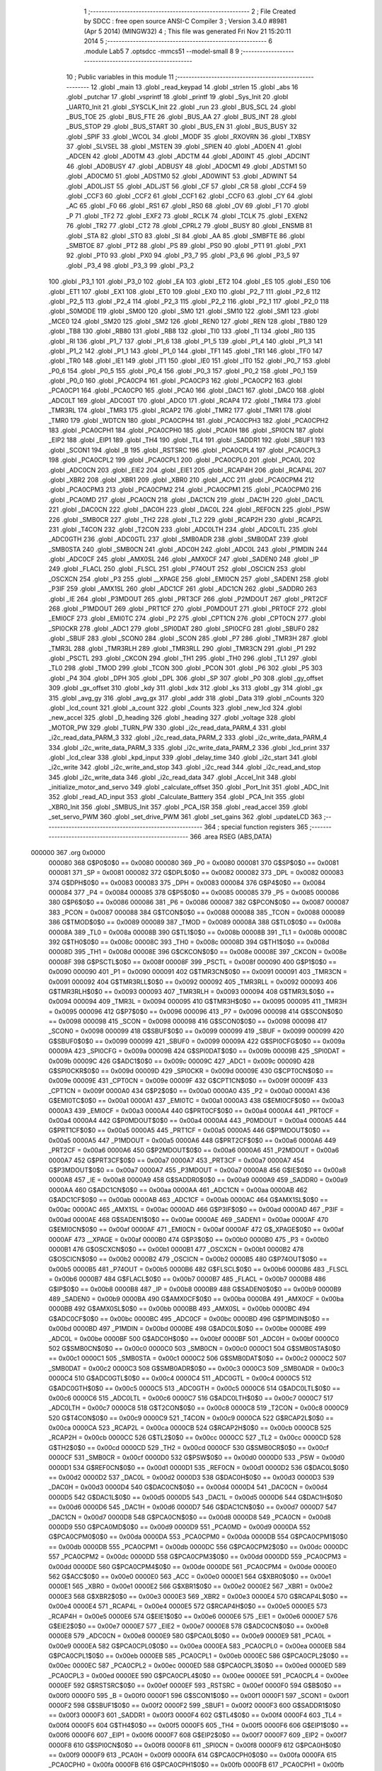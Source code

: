                                       1 ;--------------------------------------------------------
                                      2 ; File Created by SDCC : free open source ANSI-C Compiler
                                      3 ; Version 3.4.0 #8981 (Apr  5 2014) (MINGW32)
                                      4 ; This file was generated Fri Nov 21 15:20:11 2014
                                      5 ;--------------------------------------------------------
                                      6 	.module Lab5
                                      7 	.optsdcc -mmcs51 --model-small
                                      8 	
                                      9 ;--------------------------------------------------------
                                     10 ; Public variables in this module
                                     11 ;--------------------------------------------------------
                                     12 	.globl _main
                                     13 	.globl _read_keypad
                                     14 	.globl _strlen
                                     15 	.globl _abs
                                     16 	.globl _putchar
                                     17 	.globl _vsprintf
                                     18 	.globl _printf
                                     19 	.globl _Sys_Init
                                     20 	.globl _UART0_Init
                                     21 	.globl _SYSCLK_Init
                                     22 	.globl _run
                                     23 	.globl _BUS_SCL
                                     24 	.globl _BUS_TOE
                                     25 	.globl _BUS_FTE
                                     26 	.globl _BUS_AA
                                     27 	.globl _BUS_INT
                                     28 	.globl _BUS_STOP
                                     29 	.globl _BUS_START
                                     30 	.globl _BUS_EN
                                     31 	.globl _BUS_BUSY
                                     32 	.globl _SPIF
                                     33 	.globl _WCOL
                                     34 	.globl _MODF
                                     35 	.globl _RXOVRN
                                     36 	.globl _TXBSY
                                     37 	.globl _SLVSEL
                                     38 	.globl _MSTEN
                                     39 	.globl _SPIEN
                                     40 	.globl _AD0EN
                                     41 	.globl _ADCEN
                                     42 	.globl _AD0TM
                                     43 	.globl _ADCTM
                                     44 	.globl _AD0INT
                                     45 	.globl _ADCINT
                                     46 	.globl _AD0BUSY
                                     47 	.globl _ADBUSY
                                     48 	.globl _AD0CM1
                                     49 	.globl _ADSTM1
                                     50 	.globl _AD0CM0
                                     51 	.globl _ADSTM0
                                     52 	.globl _AD0WINT
                                     53 	.globl _ADWINT
                                     54 	.globl _AD0LJST
                                     55 	.globl _ADLJST
                                     56 	.globl _CF
                                     57 	.globl _CR
                                     58 	.globl _CCF4
                                     59 	.globl _CCF3
                                     60 	.globl _CCF2
                                     61 	.globl _CCF1
                                     62 	.globl _CCF0
                                     63 	.globl _CY
                                     64 	.globl _AC
                                     65 	.globl _F0
                                     66 	.globl _RS1
                                     67 	.globl _RS0
                                     68 	.globl _OV
                                     69 	.globl _F1
                                     70 	.globl _P
                                     71 	.globl _TF2
                                     72 	.globl _EXF2
                                     73 	.globl _RCLK
                                     74 	.globl _TCLK
                                     75 	.globl _EXEN2
                                     76 	.globl _TR2
                                     77 	.globl _CT2
                                     78 	.globl _CPRL2
                                     79 	.globl _BUSY
                                     80 	.globl _ENSMB
                                     81 	.globl _STA
                                     82 	.globl _STO
                                     83 	.globl _SI
                                     84 	.globl _AA
                                     85 	.globl _SMBFTE
                                     86 	.globl _SMBTOE
                                     87 	.globl _PT2
                                     88 	.globl _PS
                                     89 	.globl _PS0
                                     90 	.globl _PT1
                                     91 	.globl _PX1
                                     92 	.globl _PT0
                                     93 	.globl _PX0
                                     94 	.globl _P3_7
                                     95 	.globl _P3_6
                                     96 	.globl _P3_5
                                     97 	.globl _P3_4
                                     98 	.globl _P3_3
                                     99 	.globl _P3_2
                                    100 	.globl _P3_1
                                    101 	.globl _P3_0
                                    102 	.globl _EA
                                    103 	.globl _ET2
                                    104 	.globl _ES
                                    105 	.globl _ES0
                                    106 	.globl _ET1
                                    107 	.globl _EX1
                                    108 	.globl _ET0
                                    109 	.globl _EX0
                                    110 	.globl _P2_7
                                    111 	.globl _P2_6
                                    112 	.globl _P2_5
                                    113 	.globl _P2_4
                                    114 	.globl _P2_3
                                    115 	.globl _P2_2
                                    116 	.globl _P2_1
                                    117 	.globl _P2_0
                                    118 	.globl _S0MODE
                                    119 	.globl _SM00
                                    120 	.globl _SM0
                                    121 	.globl _SM10
                                    122 	.globl _SM1
                                    123 	.globl _MCE0
                                    124 	.globl _SM20
                                    125 	.globl _SM2
                                    126 	.globl _REN0
                                    127 	.globl _REN
                                    128 	.globl _TB80
                                    129 	.globl _TB8
                                    130 	.globl _RB80
                                    131 	.globl _RB8
                                    132 	.globl _TI0
                                    133 	.globl _TI
                                    134 	.globl _RI0
                                    135 	.globl _RI
                                    136 	.globl _P1_7
                                    137 	.globl _P1_6
                                    138 	.globl _P1_5
                                    139 	.globl _P1_4
                                    140 	.globl _P1_3
                                    141 	.globl _P1_2
                                    142 	.globl _P1_1
                                    143 	.globl _P1_0
                                    144 	.globl _TF1
                                    145 	.globl _TR1
                                    146 	.globl _TF0
                                    147 	.globl _TR0
                                    148 	.globl _IE1
                                    149 	.globl _IT1
                                    150 	.globl _IE0
                                    151 	.globl _IT0
                                    152 	.globl _P0_7
                                    153 	.globl _P0_6
                                    154 	.globl _P0_5
                                    155 	.globl _P0_4
                                    156 	.globl _P0_3
                                    157 	.globl _P0_2
                                    158 	.globl _P0_1
                                    159 	.globl _P0_0
                                    160 	.globl _PCA0CP4
                                    161 	.globl _PCA0CP3
                                    162 	.globl _PCA0CP2
                                    163 	.globl _PCA0CP1
                                    164 	.globl _PCA0CP0
                                    165 	.globl _PCA0
                                    166 	.globl _DAC1
                                    167 	.globl _DAC0
                                    168 	.globl _ADC0LT
                                    169 	.globl _ADC0GT
                                    170 	.globl _ADC0
                                    171 	.globl _RCAP4
                                    172 	.globl _TMR4
                                    173 	.globl _TMR3RL
                                    174 	.globl _TMR3
                                    175 	.globl _RCAP2
                                    176 	.globl _TMR2
                                    177 	.globl _TMR1
                                    178 	.globl _TMR0
                                    179 	.globl _WDTCN
                                    180 	.globl _PCA0CPH4
                                    181 	.globl _PCA0CPH3
                                    182 	.globl _PCA0CPH2
                                    183 	.globl _PCA0CPH1
                                    184 	.globl _PCA0CPH0
                                    185 	.globl _PCA0H
                                    186 	.globl _SPI0CN
                                    187 	.globl _EIP2
                                    188 	.globl _EIP1
                                    189 	.globl _TH4
                                    190 	.globl _TL4
                                    191 	.globl _SADDR1
                                    192 	.globl _SBUF1
                                    193 	.globl _SCON1
                                    194 	.globl _B
                                    195 	.globl _RSTSRC
                                    196 	.globl _PCA0CPL4
                                    197 	.globl _PCA0CPL3
                                    198 	.globl _PCA0CPL2
                                    199 	.globl _PCA0CPL1
                                    200 	.globl _PCA0CPL0
                                    201 	.globl _PCA0L
                                    202 	.globl _ADC0CN
                                    203 	.globl _EIE2
                                    204 	.globl _EIE1
                                    205 	.globl _RCAP4H
                                    206 	.globl _RCAP4L
                                    207 	.globl _XBR2
                                    208 	.globl _XBR1
                                    209 	.globl _XBR0
                                    210 	.globl _ACC
                                    211 	.globl _PCA0CPM4
                                    212 	.globl _PCA0CPM3
                                    213 	.globl _PCA0CPM2
                                    214 	.globl _PCA0CPM1
                                    215 	.globl _PCA0CPM0
                                    216 	.globl _PCA0MD
                                    217 	.globl _PCA0CN
                                    218 	.globl _DAC1CN
                                    219 	.globl _DAC1H
                                    220 	.globl _DAC1L
                                    221 	.globl _DAC0CN
                                    222 	.globl _DAC0H
                                    223 	.globl _DAC0L
                                    224 	.globl _REF0CN
                                    225 	.globl _PSW
                                    226 	.globl _SMB0CR
                                    227 	.globl _TH2
                                    228 	.globl _TL2
                                    229 	.globl _RCAP2H
                                    230 	.globl _RCAP2L
                                    231 	.globl _T4CON
                                    232 	.globl _T2CON
                                    233 	.globl _ADC0LTH
                                    234 	.globl _ADC0LTL
                                    235 	.globl _ADC0GTH
                                    236 	.globl _ADC0GTL
                                    237 	.globl _SMB0ADR
                                    238 	.globl _SMB0DAT
                                    239 	.globl _SMB0STA
                                    240 	.globl _SMB0CN
                                    241 	.globl _ADC0H
                                    242 	.globl _ADC0L
                                    243 	.globl _P1MDIN
                                    244 	.globl _ADC0CF
                                    245 	.globl _AMX0SL
                                    246 	.globl _AMX0CF
                                    247 	.globl _SADEN0
                                    248 	.globl _IP
                                    249 	.globl _FLACL
                                    250 	.globl _FLSCL
                                    251 	.globl _P74OUT
                                    252 	.globl _OSCICN
                                    253 	.globl _OSCXCN
                                    254 	.globl _P3
                                    255 	.globl __XPAGE
                                    256 	.globl _EMI0CN
                                    257 	.globl _SADEN1
                                    258 	.globl _P3IF
                                    259 	.globl _AMX1SL
                                    260 	.globl _ADC1CF
                                    261 	.globl _ADC1CN
                                    262 	.globl _SADDR0
                                    263 	.globl _IE
                                    264 	.globl _P3MDOUT
                                    265 	.globl _PRT3CF
                                    266 	.globl _P2MDOUT
                                    267 	.globl _PRT2CF
                                    268 	.globl _P1MDOUT
                                    269 	.globl _PRT1CF
                                    270 	.globl _P0MDOUT
                                    271 	.globl _PRT0CF
                                    272 	.globl _EMI0CF
                                    273 	.globl _EMI0TC
                                    274 	.globl _P2
                                    275 	.globl _CPT1CN
                                    276 	.globl _CPT0CN
                                    277 	.globl _SPI0CKR
                                    278 	.globl _ADC1
                                    279 	.globl _SPI0DAT
                                    280 	.globl _SPI0CFG
                                    281 	.globl _SBUF0
                                    282 	.globl _SBUF
                                    283 	.globl _SCON0
                                    284 	.globl _SCON
                                    285 	.globl _P7
                                    286 	.globl _TMR3H
                                    287 	.globl _TMR3L
                                    288 	.globl _TMR3RLH
                                    289 	.globl _TMR3RLL
                                    290 	.globl _TMR3CN
                                    291 	.globl _P1
                                    292 	.globl _PSCTL
                                    293 	.globl _CKCON
                                    294 	.globl _TH1
                                    295 	.globl _TH0
                                    296 	.globl _TL1
                                    297 	.globl _TL0
                                    298 	.globl _TMOD
                                    299 	.globl _TCON
                                    300 	.globl _PCON
                                    301 	.globl _P6
                                    302 	.globl _P5
                                    303 	.globl _P4
                                    304 	.globl _DPH
                                    305 	.globl _DPL
                                    306 	.globl _SP
                                    307 	.globl _P0
                                    308 	.globl _gy_offset
                                    309 	.globl _gx_offset
                                    310 	.globl _kdy
                                    311 	.globl _kdx
                                    312 	.globl _ks
                                    313 	.globl _gy
                                    314 	.globl _gx
                                    315 	.globl _avg_gy
                                    316 	.globl _avg_gx
                                    317 	.globl _addr
                                    318 	.globl _Data
                                    319 	.globl _nCounts
                                    320 	.globl _lcd_count
                                    321 	.globl _a_count
                                    322 	.globl _Counts
                                    323 	.globl _new_lcd
                                    324 	.globl _new_accel
                                    325 	.globl _D_heading
                                    326 	.globl _heading
                                    327 	.globl _voltage
                                    328 	.globl _MOTOR_PW
                                    329 	.globl _TURN_PW
                                    330 	.globl _i2c_read_data_PARM_4
                                    331 	.globl _i2c_read_data_PARM_3
                                    332 	.globl _i2c_read_data_PARM_2
                                    333 	.globl _i2c_write_data_PARM_4
                                    334 	.globl _i2c_write_data_PARM_3
                                    335 	.globl _i2c_write_data_PARM_2
                                    336 	.globl _lcd_print
                                    337 	.globl _lcd_clear
                                    338 	.globl _kpd_input
                                    339 	.globl _delay_time
                                    340 	.globl _i2c_start
                                    341 	.globl _i2c_write
                                    342 	.globl _i2c_write_and_stop
                                    343 	.globl _i2c_read
                                    344 	.globl _i2c_read_and_stop
                                    345 	.globl _i2c_write_data
                                    346 	.globl _i2c_read_data
                                    347 	.globl _Accel_Init
                                    348 	.globl _initialize_motor_and_servo
                                    349 	.globl _calculate_offset
                                    350 	.globl _Port_Init
                                    351 	.globl _ADC_Init
                                    352 	.globl _read_AD_input
                                    353 	.globl _Calculate_Batttery
                                    354 	.globl _PCA_Init
                                    355 	.globl _XBR0_Init
                                    356 	.globl _SMBUS_Init
                                    357 	.globl _PCA_ISR
                                    358 	.globl _read_accel
                                    359 	.globl _set_servo_PWM
                                    360 	.globl _set_drive_PWM
                                    361 	.globl _set_gains
                                    362 	.globl _updateLCD
                                    363 ;--------------------------------------------------------
                                    364 ; special function registers
                                    365 ;--------------------------------------------------------
                                    366 	.area RSEG    (ABS,DATA)
      000000                        367 	.org 0x0000
                           000080   368 G$P0$0$0 == 0x0080
                           000080   369 _P0	=	0x0080
                           000081   370 G$SP$0$0 == 0x0081
                           000081   371 _SP	=	0x0081
                           000082   372 G$DPL$0$0 == 0x0082
                           000082   373 _DPL	=	0x0082
                           000083   374 G$DPH$0$0 == 0x0083
                           000083   375 _DPH	=	0x0083
                           000084   376 G$P4$0$0 == 0x0084
                           000084   377 _P4	=	0x0084
                           000085   378 G$P5$0$0 == 0x0085
                           000085   379 _P5	=	0x0085
                           000086   380 G$P6$0$0 == 0x0086
                           000086   381 _P6	=	0x0086
                           000087   382 G$PCON$0$0 == 0x0087
                           000087   383 _PCON	=	0x0087
                           000088   384 G$TCON$0$0 == 0x0088
                           000088   385 _TCON	=	0x0088
                           000089   386 G$TMOD$0$0 == 0x0089
                           000089   387 _TMOD	=	0x0089
                           00008A   388 G$TL0$0$0 == 0x008a
                           00008A   389 _TL0	=	0x008a
                           00008B   390 G$TL1$0$0 == 0x008b
                           00008B   391 _TL1	=	0x008b
                           00008C   392 G$TH0$0$0 == 0x008c
                           00008C   393 _TH0	=	0x008c
                           00008D   394 G$TH1$0$0 == 0x008d
                           00008D   395 _TH1	=	0x008d
                           00008E   396 G$CKCON$0$0 == 0x008e
                           00008E   397 _CKCON	=	0x008e
                           00008F   398 G$PSCTL$0$0 == 0x008f
                           00008F   399 _PSCTL	=	0x008f
                           000090   400 G$P1$0$0 == 0x0090
                           000090   401 _P1	=	0x0090
                           000091   402 G$TMR3CN$0$0 == 0x0091
                           000091   403 _TMR3CN	=	0x0091
                           000092   404 G$TMR3RLL$0$0 == 0x0092
                           000092   405 _TMR3RLL	=	0x0092
                           000093   406 G$TMR3RLH$0$0 == 0x0093
                           000093   407 _TMR3RLH	=	0x0093
                           000094   408 G$TMR3L$0$0 == 0x0094
                           000094   409 _TMR3L	=	0x0094
                           000095   410 G$TMR3H$0$0 == 0x0095
                           000095   411 _TMR3H	=	0x0095
                           000096   412 G$P7$0$0 == 0x0096
                           000096   413 _P7	=	0x0096
                           000098   414 G$SCON$0$0 == 0x0098
                           000098   415 _SCON	=	0x0098
                           000098   416 G$SCON0$0$0 == 0x0098
                           000098   417 _SCON0	=	0x0098
                           000099   418 G$SBUF$0$0 == 0x0099
                           000099   419 _SBUF	=	0x0099
                           000099   420 G$SBUF0$0$0 == 0x0099
                           000099   421 _SBUF0	=	0x0099
                           00009A   422 G$SPI0CFG$0$0 == 0x009a
                           00009A   423 _SPI0CFG	=	0x009a
                           00009B   424 G$SPI0DAT$0$0 == 0x009b
                           00009B   425 _SPI0DAT	=	0x009b
                           00009C   426 G$ADC1$0$0 == 0x009c
                           00009C   427 _ADC1	=	0x009c
                           00009D   428 G$SPI0CKR$0$0 == 0x009d
                           00009D   429 _SPI0CKR	=	0x009d
                           00009E   430 G$CPT0CN$0$0 == 0x009e
                           00009E   431 _CPT0CN	=	0x009e
                           00009F   432 G$CPT1CN$0$0 == 0x009f
                           00009F   433 _CPT1CN	=	0x009f
                           0000A0   434 G$P2$0$0 == 0x00a0
                           0000A0   435 _P2	=	0x00a0
                           0000A1   436 G$EMI0TC$0$0 == 0x00a1
                           0000A1   437 _EMI0TC	=	0x00a1
                           0000A3   438 G$EMI0CF$0$0 == 0x00a3
                           0000A3   439 _EMI0CF	=	0x00a3
                           0000A4   440 G$PRT0CF$0$0 == 0x00a4
                           0000A4   441 _PRT0CF	=	0x00a4
                           0000A4   442 G$P0MDOUT$0$0 == 0x00a4
                           0000A4   443 _P0MDOUT	=	0x00a4
                           0000A5   444 G$PRT1CF$0$0 == 0x00a5
                           0000A5   445 _PRT1CF	=	0x00a5
                           0000A5   446 G$P1MDOUT$0$0 == 0x00a5
                           0000A5   447 _P1MDOUT	=	0x00a5
                           0000A6   448 G$PRT2CF$0$0 == 0x00a6
                           0000A6   449 _PRT2CF	=	0x00a6
                           0000A6   450 G$P2MDOUT$0$0 == 0x00a6
                           0000A6   451 _P2MDOUT	=	0x00a6
                           0000A7   452 G$PRT3CF$0$0 == 0x00a7
                           0000A7   453 _PRT3CF	=	0x00a7
                           0000A7   454 G$P3MDOUT$0$0 == 0x00a7
                           0000A7   455 _P3MDOUT	=	0x00a7
                           0000A8   456 G$IE$0$0 == 0x00a8
                           0000A8   457 _IE	=	0x00a8
                           0000A9   458 G$SADDR0$0$0 == 0x00a9
                           0000A9   459 _SADDR0	=	0x00a9
                           0000AA   460 G$ADC1CN$0$0 == 0x00aa
                           0000AA   461 _ADC1CN	=	0x00aa
                           0000AB   462 G$ADC1CF$0$0 == 0x00ab
                           0000AB   463 _ADC1CF	=	0x00ab
                           0000AC   464 G$AMX1SL$0$0 == 0x00ac
                           0000AC   465 _AMX1SL	=	0x00ac
                           0000AD   466 G$P3IF$0$0 == 0x00ad
                           0000AD   467 _P3IF	=	0x00ad
                           0000AE   468 G$SADEN1$0$0 == 0x00ae
                           0000AE   469 _SADEN1	=	0x00ae
                           0000AF   470 G$EMI0CN$0$0 == 0x00af
                           0000AF   471 _EMI0CN	=	0x00af
                           0000AF   472 G$_XPAGE$0$0 == 0x00af
                           0000AF   473 __XPAGE	=	0x00af
                           0000B0   474 G$P3$0$0 == 0x00b0
                           0000B0   475 _P3	=	0x00b0
                           0000B1   476 G$OSCXCN$0$0 == 0x00b1
                           0000B1   477 _OSCXCN	=	0x00b1
                           0000B2   478 G$OSCICN$0$0 == 0x00b2
                           0000B2   479 _OSCICN	=	0x00b2
                           0000B5   480 G$P74OUT$0$0 == 0x00b5
                           0000B5   481 _P74OUT	=	0x00b5
                           0000B6   482 G$FLSCL$0$0 == 0x00b6
                           0000B6   483 _FLSCL	=	0x00b6
                           0000B7   484 G$FLACL$0$0 == 0x00b7
                           0000B7   485 _FLACL	=	0x00b7
                           0000B8   486 G$IP$0$0 == 0x00b8
                           0000B8   487 _IP	=	0x00b8
                           0000B9   488 G$SADEN0$0$0 == 0x00b9
                           0000B9   489 _SADEN0	=	0x00b9
                           0000BA   490 G$AMX0CF$0$0 == 0x00ba
                           0000BA   491 _AMX0CF	=	0x00ba
                           0000BB   492 G$AMX0SL$0$0 == 0x00bb
                           0000BB   493 _AMX0SL	=	0x00bb
                           0000BC   494 G$ADC0CF$0$0 == 0x00bc
                           0000BC   495 _ADC0CF	=	0x00bc
                           0000BD   496 G$P1MDIN$0$0 == 0x00bd
                           0000BD   497 _P1MDIN	=	0x00bd
                           0000BE   498 G$ADC0L$0$0 == 0x00be
                           0000BE   499 _ADC0L	=	0x00be
                           0000BF   500 G$ADC0H$0$0 == 0x00bf
                           0000BF   501 _ADC0H	=	0x00bf
                           0000C0   502 G$SMB0CN$0$0 == 0x00c0
                           0000C0   503 _SMB0CN	=	0x00c0
                           0000C1   504 G$SMB0STA$0$0 == 0x00c1
                           0000C1   505 _SMB0STA	=	0x00c1
                           0000C2   506 G$SMB0DAT$0$0 == 0x00c2
                           0000C2   507 _SMB0DAT	=	0x00c2
                           0000C3   508 G$SMB0ADR$0$0 == 0x00c3
                           0000C3   509 _SMB0ADR	=	0x00c3
                           0000C4   510 G$ADC0GTL$0$0 == 0x00c4
                           0000C4   511 _ADC0GTL	=	0x00c4
                           0000C5   512 G$ADC0GTH$0$0 == 0x00c5
                           0000C5   513 _ADC0GTH	=	0x00c5
                           0000C6   514 G$ADC0LTL$0$0 == 0x00c6
                           0000C6   515 _ADC0LTL	=	0x00c6
                           0000C7   516 G$ADC0LTH$0$0 == 0x00c7
                           0000C7   517 _ADC0LTH	=	0x00c7
                           0000C8   518 G$T2CON$0$0 == 0x00c8
                           0000C8   519 _T2CON	=	0x00c8
                           0000C9   520 G$T4CON$0$0 == 0x00c9
                           0000C9   521 _T4CON	=	0x00c9
                           0000CA   522 G$RCAP2L$0$0 == 0x00ca
                           0000CA   523 _RCAP2L	=	0x00ca
                           0000CB   524 G$RCAP2H$0$0 == 0x00cb
                           0000CB   525 _RCAP2H	=	0x00cb
                           0000CC   526 G$TL2$0$0 == 0x00cc
                           0000CC   527 _TL2	=	0x00cc
                           0000CD   528 G$TH2$0$0 == 0x00cd
                           0000CD   529 _TH2	=	0x00cd
                           0000CF   530 G$SMB0CR$0$0 == 0x00cf
                           0000CF   531 _SMB0CR	=	0x00cf
                           0000D0   532 G$PSW$0$0 == 0x00d0
                           0000D0   533 _PSW	=	0x00d0
                           0000D1   534 G$REF0CN$0$0 == 0x00d1
                           0000D1   535 _REF0CN	=	0x00d1
                           0000D2   536 G$DAC0L$0$0 == 0x00d2
                           0000D2   537 _DAC0L	=	0x00d2
                           0000D3   538 G$DAC0H$0$0 == 0x00d3
                           0000D3   539 _DAC0H	=	0x00d3
                           0000D4   540 G$DAC0CN$0$0 == 0x00d4
                           0000D4   541 _DAC0CN	=	0x00d4
                           0000D5   542 G$DAC1L$0$0 == 0x00d5
                           0000D5   543 _DAC1L	=	0x00d5
                           0000D6   544 G$DAC1H$0$0 == 0x00d6
                           0000D6   545 _DAC1H	=	0x00d6
                           0000D7   546 G$DAC1CN$0$0 == 0x00d7
                           0000D7   547 _DAC1CN	=	0x00d7
                           0000D8   548 G$PCA0CN$0$0 == 0x00d8
                           0000D8   549 _PCA0CN	=	0x00d8
                           0000D9   550 G$PCA0MD$0$0 == 0x00d9
                           0000D9   551 _PCA0MD	=	0x00d9
                           0000DA   552 G$PCA0CPM0$0$0 == 0x00da
                           0000DA   553 _PCA0CPM0	=	0x00da
                           0000DB   554 G$PCA0CPM1$0$0 == 0x00db
                           0000DB   555 _PCA0CPM1	=	0x00db
                           0000DC   556 G$PCA0CPM2$0$0 == 0x00dc
                           0000DC   557 _PCA0CPM2	=	0x00dc
                           0000DD   558 G$PCA0CPM3$0$0 == 0x00dd
                           0000DD   559 _PCA0CPM3	=	0x00dd
                           0000DE   560 G$PCA0CPM4$0$0 == 0x00de
                           0000DE   561 _PCA0CPM4	=	0x00de
                           0000E0   562 G$ACC$0$0 == 0x00e0
                           0000E0   563 _ACC	=	0x00e0
                           0000E1   564 G$XBR0$0$0 == 0x00e1
                           0000E1   565 _XBR0	=	0x00e1
                           0000E2   566 G$XBR1$0$0 == 0x00e2
                           0000E2   567 _XBR1	=	0x00e2
                           0000E3   568 G$XBR2$0$0 == 0x00e3
                           0000E3   569 _XBR2	=	0x00e3
                           0000E4   570 G$RCAP4L$0$0 == 0x00e4
                           0000E4   571 _RCAP4L	=	0x00e4
                           0000E5   572 G$RCAP4H$0$0 == 0x00e5
                           0000E5   573 _RCAP4H	=	0x00e5
                           0000E6   574 G$EIE1$0$0 == 0x00e6
                           0000E6   575 _EIE1	=	0x00e6
                           0000E7   576 G$EIE2$0$0 == 0x00e7
                           0000E7   577 _EIE2	=	0x00e7
                           0000E8   578 G$ADC0CN$0$0 == 0x00e8
                           0000E8   579 _ADC0CN	=	0x00e8
                           0000E9   580 G$PCA0L$0$0 == 0x00e9
                           0000E9   581 _PCA0L	=	0x00e9
                           0000EA   582 G$PCA0CPL0$0$0 == 0x00ea
                           0000EA   583 _PCA0CPL0	=	0x00ea
                           0000EB   584 G$PCA0CPL1$0$0 == 0x00eb
                           0000EB   585 _PCA0CPL1	=	0x00eb
                           0000EC   586 G$PCA0CPL2$0$0 == 0x00ec
                           0000EC   587 _PCA0CPL2	=	0x00ec
                           0000ED   588 G$PCA0CPL3$0$0 == 0x00ed
                           0000ED   589 _PCA0CPL3	=	0x00ed
                           0000EE   590 G$PCA0CPL4$0$0 == 0x00ee
                           0000EE   591 _PCA0CPL4	=	0x00ee
                           0000EF   592 G$RSTSRC$0$0 == 0x00ef
                           0000EF   593 _RSTSRC	=	0x00ef
                           0000F0   594 G$B$0$0 == 0x00f0
                           0000F0   595 _B	=	0x00f0
                           0000F1   596 G$SCON1$0$0 == 0x00f1
                           0000F1   597 _SCON1	=	0x00f1
                           0000F2   598 G$SBUF1$0$0 == 0x00f2
                           0000F2   599 _SBUF1	=	0x00f2
                           0000F3   600 G$SADDR1$0$0 == 0x00f3
                           0000F3   601 _SADDR1	=	0x00f3
                           0000F4   602 G$TL4$0$0 == 0x00f4
                           0000F4   603 _TL4	=	0x00f4
                           0000F5   604 G$TH4$0$0 == 0x00f5
                           0000F5   605 _TH4	=	0x00f5
                           0000F6   606 G$EIP1$0$0 == 0x00f6
                           0000F6   607 _EIP1	=	0x00f6
                           0000F7   608 G$EIP2$0$0 == 0x00f7
                           0000F7   609 _EIP2	=	0x00f7
                           0000F8   610 G$SPI0CN$0$0 == 0x00f8
                           0000F8   611 _SPI0CN	=	0x00f8
                           0000F9   612 G$PCA0H$0$0 == 0x00f9
                           0000F9   613 _PCA0H	=	0x00f9
                           0000FA   614 G$PCA0CPH0$0$0 == 0x00fa
                           0000FA   615 _PCA0CPH0	=	0x00fa
                           0000FB   616 G$PCA0CPH1$0$0 == 0x00fb
                           0000FB   617 _PCA0CPH1	=	0x00fb
                           0000FC   618 G$PCA0CPH2$0$0 == 0x00fc
                           0000FC   619 _PCA0CPH2	=	0x00fc
                           0000FD   620 G$PCA0CPH3$0$0 == 0x00fd
                           0000FD   621 _PCA0CPH3	=	0x00fd
                           0000FE   622 G$PCA0CPH4$0$0 == 0x00fe
                           0000FE   623 _PCA0CPH4	=	0x00fe
                           0000FF   624 G$WDTCN$0$0 == 0x00ff
                           0000FF   625 _WDTCN	=	0x00ff
                           008C8A   626 G$TMR0$0$0 == 0x8c8a
                           008C8A   627 _TMR0	=	0x8c8a
                           008D8B   628 G$TMR1$0$0 == 0x8d8b
                           008D8B   629 _TMR1	=	0x8d8b
                           00CDCC   630 G$TMR2$0$0 == 0xcdcc
                           00CDCC   631 _TMR2	=	0xcdcc
                           00CBCA   632 G$RCAP2$0$0 == 0xcbca
                           00CBCA   633 _RCAP2	=	0xcbca
                           009594   634 G$TMR3$0$0 == 0x9594
                           009594   635 _TMR3	=	0x9594
                           009392   636 G$TMR3RL$0$0 == 0x9392
                           009392   637 _TMR3RL	=	0x9392
                           00F5F4   638 G$TMR4$0$0 == 0xf5f4
                           00F5F4   639 _TMR4	=	0xf5f4
                           00E5E4   640 G$RCAP4$0$0 == 0xe5e4
                           00E5E4   641 _RCAP4	=	0xe5e4
                           00BFBE   642 G$ADC0$0$0 == 0xbfbe
                           00BFBE   643 _ADC0	=	0xbfbe
                           00C5C4   644 G$ADC0GT$0$0 == 0xc5c4
                           00C5C4   645 _ADC0GT	=	0xc5c4
                           00C7C6   646 G$ADC0LT$0$0 == 0xc7c6
                           00C7C6   647 _ADC0LT	=	0xc7c6
                           00D3D2   648 G$DAC0$0$0 == 0xd3d2
                           00D3D2   649 _DAC0	=	0xd3d2
                           00D6D5   650 G$DAC1$0$0 == 0xd6d5
                           00D6D5   651 _DAC1	=	0xd6d5
                           00F9E9   652 G$PCA0$0$0 == 0xf9e9
                           00F9E9   653 _PCA0	=	0xf9e9
                           00FAEA   654 G$PCA0CP0$0$0 == 0xfaea
                           00FAEA   655 _PCA0CP0	=	0xfaea
                           00FBEB   656 G$PCA0CP1$0$0 == 0xfbeb
                           00FBEB   657 _PCA0CP1	=	0xfbeb
                           00FCEC   658 G$PCA0CP2$0$0 == 0xfcec
                           00FCEC   659 _PCA0CP2	=	0xfcec
                           00FDED   660 G$PCA0CP3$0$0 == 0xfded
                           00FDED   661 _PCA0CP3	=	0xfded
                           00FEEE   662 G$PCA0CP4$0$0 == 0xfeee
                           00FEEE   663 _PCA0CP4	=	0xfeee
                                    664 ;--------------------------------------------------------
                                    665 ; special function bits
                                    666 ;--------------------------------------------------------
                                    667 	.area RSEG    (ABS,DATA)
      000000                        668 	.org 0x0000
                           000080   669 G$P0_0$0$0 == 0x0080
                           000080   670 _P0_0	=	0x0080
                           000081   671 G$P0_1$0$0 == 0x0081
                           000081   672 _P0_1	=	0x0081
                           000082   673 G$P0_2$0$0 == 0x0082
                           000082   674 _P0_2	=	0x0082
                           000083   675 G$P0_3$0$0 == 0x0083
                           000083   676 _P0_3	=	0x0083
                           000084   677 G$P0_4$0$0 == 0x0084
                           000084   678 _P0_4	=	0x0084
                           000085   679 G$P0_5$0$0 == 0x0085
                           000085   680 _P0_5	=	0x0085
                           000086   681 G$P0_6$0$0 == 0x0086
                           000086   682 _P0_6	=	0x0086
                           000087   683 G$P0_7$0$0 == 0x0087
                           000087   684 _P0_7	=	0x0087
                           000088   685 G$IT0$0$0 == 0x0088
                           000088   686 _IT0	=	0x0088
                           000089   687 G$IE0$0$0 == 0x0089
                           000089   688 _IE0	=	0x0089
                           00008A   689 G$IT1$0$0 == 0x008a
                           00008A   690 _IT1	=	0x008a
                           00008B   691 G$IE1$0$0 == 0x008b
                           00008B   692 _IE1	=	0x008b
                           00008C   693 G$TR0$0$0 == 0x008c
                           00008C   694 _TR0	=	0x008c
                           00008D   695 G$TF0$0$0 == 0x008d
                           00008D   696 _TF0	=	0x008d
                           00008E   697 G$TR1$0$0 == 0x008e
                           00008E   698 _TR1	=	0x008e
                           00008F   699 G$TF1$0$0 == 0x008f
                           00008F   700 _TF1	=	0x008f
                           000090   701 G$P1_0$0$0 == 0x0090
                           000090   702 _P1_0	=	0x0090
                           000091   703 G$P1_1$0$0 == 0x0091
                           000091   704 _P1_1	=	0x0091
                           000092   705 G$P1_2$0$0 == 0x0092
                           000092   706 _P1_2	=	0x0092
                           000093   707 G$P1_3$0$0 == 0x0093
                           000093   708 _P1_3	=	0x0093
                           000094   709 G$P1_4$0$0 == 0x0094
                           000094   710 _P1_4	=	0x0094
                           000095   711 G$P1_5$0$0 == 0x0095
                           000095   712 _P1_5	=	0x0095
                           000096   713 G$P1_6$0$0 == 0x0096
                           000096   714 _P1_6	=	0x0096
                           000097   715 G$P1_7$0$0 == 0x0097
                           000097   716 _P1_7	=	0x0097
                           000098   717 G$RI$0$0 == 0x0098
                           000098   718 _RI	=	0x0098
                           000098   719 G$RI0$0$0 == 0x0098
                           000098   720 _RI0	=	0x0098
                           000099   721 G$TI$0$0 == 0x0099
                           000099   722 _TI	=	0x0099
                           000099   723 G$TI0$0$0 == 0x0099
                           000099   724 _TI0	=	0x0099
                           00009A   725 G$RB8$0$0 == 0x009a
                           00009A   726 _RB8	=	0x009a
                           00009A   727 G$RB80$0$0 == 0x009a
                           00009A   728 _RB80	=	0x009a
                           00009B   729 G$TB8$0$0 == 0x009b
                           00009B   730 _TB8	=	0x009b
                           00009B   731 G$TB80$0$0 == 0x009b
                           00009B   732 _TB80	=	0x009b
                           00009C   733 G$REN$0$0 == 0x009c
                           00009C   734 _REN	=	0x009c
                           00009C   735 G$REN0$0$0 == 0x009c
                           00009C   736 _REN0	=	0x009c
                           00009D   737 G$SM2$0$0 == 0x009d
                           00009D   738 _SM2	=	0x009d
                           00009D   739 G$SM20$0$0 == 0x009d
                           00009D   740 _SM20	=	0x009d
                           00009D   741 G$MCE0$0$0 == 0x009d
                           00009D   742 _MCE0	=	0x009d
                           00009E   743 G$SM1$0$0 == 0x009e
                           00009E   744 _SM1	=	0x009e
                           00009E   745 G$SM10$0$0 == 0x009e
                           00009E   746 _SM10	=	0x009e
                           00009F   747 G$SM0$0$0 == 0x009f
                           00009F   748 _SM0	=	0x009f
                           00009F   749 G$SM00$0$0 == 0x009f
                           00009F   750 _SM00	=	0x009f
                           00009F   751 G$S0MODE$0$0 == 0x009f
                           00009F   752 _S0MODE	=	0x009f
                           0000A0   753 G$P2_0$0$0 == 0x00a0
                           0000A0   754 _P2_0	=	0x00a0
                           0000A1   755 G$P2_1$0$0 == 0x00a1
                           0000A1   756 _P2_1	=	0x00a1
                           0000A2   757 G$P2_2$0$0 == 0x00a2
                           0000A2   758 _P2_2	=	0x00a2
                           0000A3   759 G$P2_3$0$0 == 0x00a3
                           0000A3   760 _P2_3	=	0x00a3
                           0000A4   761 G$P2_4$0$0 == 0x00a4
                           0000A4   762 _P2_4	=	0x00a4
                           0000A5   763 G$P2_5$0$0 == 0x00a5
                           0000A5   764 _P2_5	=	0x00a5
                           0000A6   765 G$P2_6$0$0 == 0x00a6
                           0000A6   766 _P2_6	=	0x00a6
                           0000A7   767 G$P2_7$0$0 == 0x00a7
                           0000A7   768 _P2_7	=	0x00a7
                           0000A8   769 G$EX0$0$0 == 0x00a8
                           0000A8   770 _EX0	=	0x00a8
                           0000A9   771 G$ET0$0$0 == 0x00a9
                           0000A9   772 _ET0	=	0x00a9
                           0000AA   773 G$EX1$0$0 == 0x00aa
                           0000AA   774 _EX1	=	0x00aa
                           0000AB   775 G$ET1$0$0 == 0x00ab
                           0000AB   776 _ET1	=	0x00ab
                           0000AC   777 G$ES0$0$0 == 0x00ac
                           0000AC   778 _ES0	=	0x00ac
                           0000AC   779 G$ES$0$0 == 0x00ac
                           0000AC   780 _ES	=	0x00ac
                           0000AD   781 G$ET2$0$0 == 0x00ad
                           0000AD   782 _ET2	=	0x00ad
                           0000AF   783 G$EA$0$0 == 0x00af
                           0000AF   784 _EA	=	0x00af
                           0000B0   785 G$P3_0$0$0 == 0x00b0
                           0000B0   786 _P3_0	=	0x00b0
                           0000B1   787 G$P3_1$0$0 == 0x00b1
                           0000B1   788 _P3_1	=	0x00b1
                           0000B2   789 G$P3_2$0$0 == 0x00b2
                           0000B2   790 _P3_2	=	0x00b2
                           0000B3   791 G$P3_3$0$0 == 0x00b3
                           0000B3   792 _P3_3	=	0x00b3
                           0000B4   793 G$P3_4$0$0 == 0x00b4
                           0000B4   794 _P3_4	=	0x00b4
                           0000B5   795 G$P3_5$0$0 == 0x00b5
                           0000B5   796 _P3_5	=	0x00b5
                           0000B6   797 G$P3_6$0$0 == 0x00b6
                           0000B6   798 _P3_6	=	0x00b6
                           0000B7   799 G$P3_7$0$0 == 0x00b7
                           0000B7   800 _P3_7	=	0x00b7
                           0000B8   801 G$PX0$0$0 == 0x00b8
                           0000B8   802 _PX0	=	0x00b8
                           0000B9   803 G$PT0$0$0 == 0x00b9
                           0000B9   804 _PT0	=	0x00b9
                           0000BA   805 G$PX1$0$0 == 0x00ba
                           0000BA   806 _PX1	=	0x00ba
                           0000BB   807 G$PT1$0$0 == 0x00bb
                           0000BB   808 _PT1	=	0x00bb
                           0000BC   809 G$PS0$0$0 == 0x00bc
                           0000BC   810 _PS0	=	0x00bc
                           0000BC   811 G$PS$0$0 == 0x00bc
                           0000BC   812 _PS	=	0x00bc
                           0000BD   813 G$PT2$0$0 == 0x00bd
                           0000BD   814 _PT2	=	0x00bd
                           0000C0   815 G$SMBTOE$0$0 == 0x00c0
                           0000C0   816 _SMBTOE	=	0x00c0
                           0000C1   817 G$SMBFTE$0$0 == 0x00c1
                           0000C1   818 _SMBFTE	=	0x00c1
                           0000C2   819 G$AA$0$0 == 0x00c2
                           0000C2   820 _AA	=	0x00c2
                           0000C3   821 G$SI$0$0 == 0x00c3
                           0000C3   822 _SI	=	0x00c3
                           0000C4   823 G$STO$0$0 == 0x00c4
                           0000C4   824 _STO	=	0x00c4
                           0000C5   825 G$STA$0$0 == 0x00c5
                           0000C5   826 _STA	=	0x00c5
                           0000C6   827 G$ENSMB$0$0 == 0x00c6
                           0000C6   828 _ENSMB	=	0x00c6
                           0000C7   829 G$BUSY$0$0 == 0x00c7
                           0000C7   830 _BUSY	=	0x00c7
                           0000C8   831 G$CPRL2$0$0 == 0x00c8
                           0000C8   832 _CPRL2	=	0x00c8
                           0000C9   833 G$CT2$0$0 == 0x00c9
                           0000C9   834 _CT2	=	0x00c9
                           0000CA   835 G$TR2$0$0 == 0x00ca
                           0000CA   836 _TR2	=	0x00ca
                           0000CB   837 G$EXEN2$0$0 == 0x00cb
                           0000CB   838 _EXEN2	=	0x00cb
                           0000CC   839 G$TCLK$0$0 == 0x00cc
                           0000CC   840 _TCLK	=	0x00cc
                           0000CD   841 G$RCLK$0$0 == 0x00cd
                           0000CD   842 _RCLK	=	0x00cd
                           0000CE   843 G$EXF2$0$0 == 0x00ce
                           0000CE   844 _EXF2	=	0x00ce
                           0000CF   845 G$TF2$0$0 == 0x00cf
                           0000CF   846 _TF2	=	0x00cf
                           0000D0   847 G$P$0$0 == 0x00d0
                           0000D0   848 _P	=	0x00d0
                           0000D1   849 G$F1$0$0 == 0x00d1
                           0000D1   850 _F1	=	0x00d1
                           0000D2   851 G$OV$0$0 == 0x00d2
                           0000D2   852 _OV	=	0x00d2
                           0000D3   853 G$RS0$0$0 == 0x00d3
                           0000D3   854 _RS0	=	0x00d3
                           0000D4   855 G$RS1$0$0 == 0x00d4
                           0000D4   856 _RS1	=	0x00d4
                           0000D5   857 G$F0$0$0 == 0x00d5
                           0000D5   858 _F0	=	0x00d5
                           0000D6   859 G$AC$0$0 == 0x00d6
                           0000D6   860 _AC	=	0x00d6
                           0000D7   861 G$CY$0$0 == 0x00d7
                           0000D7   862 _CY	=	0x00d7
                           0000D8   863 G$CCF0$0$0 == 0x00d8
                           0000D8   864 _CCF0	=	0x00d8
                           0000D9   865 G$CCF1$0$0 == 0x00d9
                           0000D9   866 _CCF1	=	0x00d9
                           0000DA   867 G$CCF2$0$0 == 0x00da
                           0000DA   868 _CCF2	=	0x00da
                           0000DB   869 G$CCF3$0$0 == 0x00db
                           0000DB   870 _CCF3	=	0x00db
                           0000DC   871 G$CCF4$0$0 == 0x00dc
                           0000DC   872 _CCF4	=	0x00dc
                           0000DE   873 G$CR$0$0 == 0x00de
                           0000DE   874 _CR	=	0x00de
                           0000DF   875 G$CF$0$0 == 0x00df
                           0000DF   876 _CF	=	0x00df
                           0000E8   877 G$ADLJST$0$0 == 0x00e8
                           0000E8   878 _ADLJST	=	0x00e8
                           0000E8   879 G$AD0LJST$0$0 == 0x00e8
                           0000E8   880 _AD0LJST	=	0x00e8
                           0000E9   881 G$ADWINT$0$0 == 0x00e9
                           0000E9   882 _ADWINT	=	0x00e9
                           0000E9   883 G$AD0WINT$0$0 == 0x00e9
                           0000E9   884 _AD0WINT	=	0x00e9
                           0000EA   885 G$ADSTM0$0$0 == 0x00ea
                           0000EA   886 _ADSTM0	=	0x00ea
                           0000EA   887 G$AD0CM0$0$0 == 0x00ea
                           0000EA   888 _AD0CM0	=	0x00ea
                           0000EB   889 G$ADSTM1$0$0 == 0x00eb
                           0000EB   890 _ADSTM1	=	0x00eb
                           0000EB   891 G$AD0CM1$0$0 == 0x00eb
                           0000EB   892 _AD0CM1	=	0x00eb
                           0000EC   893 G$ADBUSY$0$0 == 0x00ec
                           0000EC   894 _ADBUSY	=	0x00ec
                           0000EC   895 G$AD0BUSY$0$0 == 0x00ec
                           0000EC   896 _AD0BUSY	=	0x00ec
                           0000ED   897 G$ADCINT$0$0 == 0x00ed
                           0000ED   898 _ADCINT	=	0x00ed
                           0000ED   899 G$AD0INT$0$0 == 0x00ed
                           0000ED   900 _AD0INT	=	0x00ed
                           0000EE   901 G$ADCTM$0$0 == 0x00ee
                           0000EE   902 _ADCTM	=	0x00ee
                           0000EE   903 G$AD0TM$0$0 == 0x00ee
                           0000EE   904 _AD0TM	=	0x00ee
                           0000EF   905 G$ADCEN$0$0 == 0x00ef
                           0000EF   906 _ADCEN	=	0x00ef
                           0000EF   907 G$AD0EN$0$0 == 0x00ef
                           0000EF   908 _AD0EN	=	0x00ef
                           0000F8   909 G$SPIEN$0$0 == 0x00f8
                           0000F8   910 _SPIEN	=	0x00f8
                           0000F9   911 G$MSTEN$0$0 == 0x00f9
                           0000F9   912 _MSTEN	=	0x00f9
                           0000FA   913 G$SLVSEL$0$0 == 0x00fa
                           0000FA   914 _SLVSEL	=	0x00fa
                           0000FB   915 G$TXBSY$0$0 == 0x00fb
                           0000FB   916 _TXBSY	=	0x00fb
                           0000FC   917 G$RXOVRN$0$0 == 0x00fc
                           0000FC   918 _RXOVRN	=	0x00fc
                           0000FD   919 G$MODF$0$0 == 0x00fd
                           0000FD   920 _MODF	=	0x00fd
                           0000FE   921 G$WCOL$0$0 == 0x00fe
                           0000FE   922 _WCOL	=	0x00fe
                           0000FF   923 G$SPIF$0$0 == 0x00ff
                           0000FF   924 _SPIF	=	0x00ff
                           0000C7   925 G$BUS_BUSY$0$0 == 0x00c7
                           0000C7   926 _BUS_BUSY	=	0x00c7
                           0000C6   927 G$BUS_EN$0$0 == 0x00c6
                           0000C6   928 _BUS_EN	=	0x00c6
                           0000C5   929 G$BUS_START$0$0 == 0x00c5
                           0000C5   930 _BUS_START	=	0x00c5
                           0000C4   931 G$BUS_STOP$0$0 == 0x00c4
                           0000C4   932 _BUS_STOP	=	0x00c4
                           0000C3   933 G$BUS_INT$0$0 == 0x00c3
                           0000C3   934 _BUS_INT	=	0x00c3
                           0000C2   935 G$BUS_AA$0$0 == 0x00c2
                           0000C2   936 _BUS_AA	=	0x00c2
                           0000C1   937 G$BUS_FTE$0$0 == 0x00c1
                           0000C1   938 _BUS_FTE	=	0x00c1
                           0000C0   939 G$BUS_TOE$0$0 == 0x00c0
                           0000C0   940 _BUS_TOE	=	0x00c0
                           000083   941 G$BUS_SCL$0$0 == 0x0083
                           000083   942 _BUS_SCL	=	0x0083
                           0000A3   943 G$run$0$0 == 0x00a3
                           0000A3   944 _run	=	0x00a3
                                    945 ;--------------------------------------------------------
                                    946 ; overlayable register banks
                                    947 ;--------------------------------------------------------
                                    948 	.area REG_BANK_0	(REL,OVR,DATA)
      000000                        949 	.ds 8
                                    950 ;--------------------------------------------------------
                                    951 ; internal ram data
                                    952 ;--------------------------------------------------------
                                    953 	.area DSEG    (DATA)
                           000000   954 LLab5.lcd_clear$NumBytes$1$77==.
      000022                        955 _lcd_clear_NumBytes_1_77:
      000022                        956 	.ds 1
                           000001   957 LLab5.lcd_clear$Cmd$1$77==.
      000023                        958 _lcd_clear_Cmd_1_77:
      000023                        959 	.ds 2
                           000003   960 LLab5.read_keypad$Data$1$78==.
      000025                        961 _read_keypad_Data_1_78:
      000025                        962 	.ds 2
                           000005   963 LLab5.i2c_write_data$start_reg$1$97==.
      000027                        964 _i2c_write_data_PARM_2:
      000027                        965 	.ds 1
                           000006   966 LLab5.i2c_write_data$buffer$1$97==.
      000028                        967 _i2c_write_data_PARM_3:
      000028                        968 	.ds 3
                           000009   969 LLab5.i2c_write_data$num_bytes$1$97==.
      00002B                        970 _i2c_write_data_PARM_4:
      00002B                        971 	.ds 1
                           00000A   972 LLab5.i2c_read_data$start_reg$1$99==.
      00002C                        973 _i2c_read_data_PARM_2:
      00002C                        974 	.ds 1
                           00000B   975 LLab5.i2c_read_data$buffer$1$99==.
      00002D                        976 _i2c_read_data_PARM_3:
      00002D                        977 	.ds 3
                           00000E   978 LLab5.i2c_read_data$num_bytes$1$99==.
      000030                        979 _i2c_read_data_PARM_4:
      000030                        980 	.ds 1
                           00000F   981 LLab5.Accel_Init$Data2$1$103==.
      000031                        982 _Accel_Init_Data2_1_103:
      000031                        983 	.ds 1
                           000010   984 G$TURN_PW$0$0==.
      000032                        985 _TURN_PW::
      000032                        986 	.ds 2
                           000012   987 G$MOTOR_PW$0$0==.
      000034                        988 _MOTOR_PW::
      000034                        989 	.ds 2
                           000014   990 G$voltage$0$0==.
      000036                        991 _voltage::
      000036                        992 	.ds 2
                           000016   993 G$heading$0$0==.
      000038                        994 _heading::
      000038                        995 	.ds 2
                           000018   996 G$D_heading$0$0==.
      00003A                        997 _D_heading::
      00003A                        998 	.ds 2
                           00001A   999 G$new_accel$0$0==.
      00003C                       1000 _new_accel::
      00003C                       1001 	.ds 1
                           00001B  1002 G$new_lcd$0$0==.
      00003D                       1003 _new_lcd::
      00003D                       1004 	.ds 1
                           00001C  1005 G$Counts$0$0==.
      00003E                       1006 _Counts::
      00003E                       1007 	.ds 1
                           00001D  1008 G$a_count$0$0==.
      00003F                       1009 _a_count::
      00003F                       1010 	.ds 1
                           00001E  1011 G$lcd_count$0$0==.
      000040                       1012 _lcd_count::
      000040                       1013 	.ds 1
                           00001F  1014 G$nCounts$0$0==.
      000041                       1015 _nCounts::
      000041                       1016 	.ds 1
                           000020  1017 G$Data$0$0==.
      000042                       1018 _Data::
      000042                       1019 	.ds 4
                           000024  1020 G$addr$0$0==.
      000046                       1021 _addr::
      000046                       1022 	.ds 1
                           000025  1023 G$avg_gx$0$0==.
      000047                       1024 _avg_gx::
      000047                       1025 	.ds 2
                           000027  1026 G$avg_gy$0$0==.
      000049                       1027 _avg_gy::
      000049                       1028 	.ds 2
                           000029  1029 G$gx$0$0==.
      00004B                       1030 _gx::
      00004B                       1031 	.ds 2
                           00002B  1032 G$gy$0$0==.
      00004D                       1033 _gy::
      00004D                       1034 	.ds 2
                           00002D  1035 G$ks$0$0==.
      00004F                       1036 _ks::
      00004F                       1037 	.ds 1
                           00002E  1038 G$kdx$0$0==.
      000050                       1039 _kdx::
      000050                       1040 	.ds 1
                           00002F  1041 G$kdy$0$0==.
      000051                       1042 _kdy::
      000051                       1043 	.ds 1
                           000030  1044 G$gx_offset$0$0==.
      000052                       1045 _gx_offset::
      000052                       1046 	.ds 2
                           000032  1047 G$gy_offset$0$0==.
      000054                       1048 _gy_offset::
      000054                       1049 	.ds 2
                           000034  1050 LLab5.calculate_offset$calibrate_avg_gy$1$130==.
      000056                       1051 _calculate_offset_calibrate_avg_gy_1_130:
      000056                       1052 	.ds 2
                                   1053 ;--------------------------------------------------------
                                   1054 ; overlayable items in internal ram 
                                   1055 ;--------------------------------------------------------
                                   1056 	.area	OSEG    (OVR,DATA)
                                   1057 	.area	OSEG    (OVR,DATA)
                                   1058 	.area	OSEG    (OVR,DATA)
                                   1059 	.area	OSEG    (OVR,DATA)
                                   1060 	.area	OSEG    (OVR,DATA)
                                   1061 	.area	OSEG    (OVR,DATA)
                                   1062 	.area	OSEG    (OVR,DATA)
                                   1063 ;--------------------------------------------------------
                                   1064 ; Stack segment in internal ram 
                                   1065 ;--------------------------------------------------------
                                   1066 	.area	SSEG
      000072                       1067 __start__stack:
      000072                       1068 	.ds	1
                                   1069 
                                   1070 ;--------------------------------------------------------
                                   1071 ; indirectly addressable internal ram data
                                   1072 ;--------------------------------------------------------
                                   1073 	.area ISEG    (DATA)
                                   1074 ;--------------------------------------------------------
                                   1075 ; absolute internal ram data
                                   1076 ;--------------------------------------------------------
                                   1077 	.area IABS    (ABS,DATA)
                                   1078 	.area IABS    (ABS,DATA)
                                   1079 ;--------------------------------------------------------
                                   1080 ; bit data
                                   1081 ;--------------------------------------------------------
                                   1082 	.area BSEG    (BIT)
                                   1083 ;--------------------------------------------------------
                                   1084 ; paged external ram data
                                   1085 ;--------------------------------------------------------
                                   1086 	.area PSEG    (PAG,XDATA)
                                   1087 ;--------------------------------------------------------
                                   1088 ; external ram data
                                   1089 ;--------------------------------------------------------
                                   1090 	.area XSEG    (XDATA)
                           000000  1091 LLab5.lcd_print$text$1$73==.
      000001                       1092 _lcd_print_text_1_73:
      000001                       1093 	.ds 80
                                   1094 ;--------------------------------------------------------
                                   1095 ; absolute external ram data
                                   1096 ;--------------------------------------------------------
                                   1097 	.area XABS    (ABS,XDATA)
                                   1098 ;--------------------------------------------------------
                                   1099 ; external initialized ram data
                                   1100 ;--------------------------------------------------------
                                   1101 	.area XISEG   (XDATA)
                                   1102 	.area HOME    (CODE)
                                   1103 	.area GSINIT0 (CODE)
                                   1104 	.area GSINIT1 (CODE)
                                   1105 	.area GSINIT2 (CODE)
                                   1106 	.area GSINIT3 (CODE)
                                   1107 	.area GSINIT4 (CODE)
                                   1108 	.area GSINIT5 (CODE)
                                   1109 	.area GSINIT  (CODE)
                                   1110 	.area GSFINAL (CODE)
                                   1111 	.area CSEG    (CODE)
                                   1112 ;--------------------------------------------------------
                                   1113 ; interrupt vector 
                                   1114 ;--------------------------------------------------------
                                   1115 	.area HOME    (CODE)
      000000                       1116 __interrupt_vect:
      000000 02 00 51         [24] 1117 	ljmp	__sdcc_gsinit_startup
      000003 32               [24] 1118 	reti
      000004                       1119 	.ds	7
      00000B 32               [24] 1120 	reti
      00000C                       1121 	.ds	7
      000013 32               [24] 1122 	reti
      000014                       1123 	.ds	7
      00001B 32               [24] 1124 	reti
      00001C                       1125 	.ds	7
      000023 32               [24] 1126 	reti
      000024                       1127 	.ds	7
      00002B 32               [24] 1128 	reti
      00002C                       1129 	.ds	7
      000033 32               [24] 1130 	reti
      000034                       1131 	.ds	7
      00003B 32               [24] 1132 	reti
      00003C                       1133 	.ds	7
      000043 32               [24] 1134 	reti
      000044                       1135 	.ds	7
      00004B 02 07 9A         [24] 1136 	ljmp	_PCA_ISR
                                   1137 ;--------------------------------------------------------
                                   1138 ; global & static initialisations
                                   1139 ;--------------------------------------------------------
                                   1140 	.area HOME    (CODE)
                                   1141 	.area GSINIT  (CODE)
                                   1142 	.area GSFINAL (CODE)
                                   1143 	.area GSINIT  (CODE)
                                   1144 	.globl __sdcc_gsinit_startup
                                   1145 	.globl __sdcc_program_startup
                                   1146 	.globl __start__stack
                                   1147 	.globl __mcs51_genXINIT
                                   1148 	.globl __mcs51_genXRAMCLEAR
                                   1149 	.globl __mcs51_genRAMCLEAR
                           000000  1150 	C$Lab5.c$53$1$166 ==.
                                   1151 ;	C:\SiLabs\Lab5\Lab5.c:53: unsigned int TURN_PW = 0;   // Steering Pulsewidth
      0000AA E4               [12] 1152 	clr	a
      0000AB F5 32            [12] 1153 	mov	_TURN_PW,a
      0000AD F5 33            [12] 1154 	mov	(_TURN_PW + 1),a
                           000005  1155 	C$Lab5.c$54$1$166 ==.
                                   1156 ;	C:\SiLabs\Lab5\Lab5.c:54: unsigned int MOTOR_PW = 0;  // Motor Pulsewidth
      0000AF F5 34            [12] 1157 	mov	_MOTOR_PW,a
      0000B1 F5 35            [12] 1158 	mov	(_MOTOR_PW + 1),a
                           000009  1159 	C$Lab5.c$62$1$166 ==.
                                   1160 ;	C:\SiLabs\Lab5\Lab5.c:62: unsigned char new_accel = 0; // Flag for count of accel timing
                                   1161 ;	1-genFromRTrack replaced	mov	_new_accel,#0x00
      0000B3 F5 3C            [12] 1162 	mov	_new_accel,a
                           00000B  1163 	C$Lab5.c$63$1$166 ==.
                                   1164 ;	C:\SiLabs\Lab5\Lab5.c:63: unsigned char new_lcd = 0;   // Flag for count of LCD timing
                                   1165 ;	1-genFromRTrack replaced	mov	_new_lcd,#0x00
      0000B5 F5 3D            [12] 1166 	mov	_new_lcd,a
                           00000D  1167 	C$Lab5.c$71$1$166 ==.
                                   1168 ;	C:\SiLabs\Lab5\Lab5.c:71: unsigned char addr = 0x30; // The address of the accelerotmeter
      0000B7 75 46 30         [24] 1169 	mov	_addr,#0x30
                                   1170 	.area GSFINAL (CODE)
      0000BA 02 00 4E         [24] 1171 	ljmp	__sdcc_program_startup
                                   1172 ;--------------------------------------------------------
                                   1173 ; Home
                                   1174 ;--------------------------------------------------------
                                   1175 	.area HOME    (CODE)
                                   1176 	.area HOME    (CODE)
      00004E                       1177 __sdcc_program_startup:
      00004E 02 05 93         [24] 1178 	ljmp	_main
                                   1179 ;	return from main will return to caller
                                   1180 ;--------------------------------------------------------
                                   1181 ; code
                                   1182 ;--------------------------------------------------------
                                   1183 	.area CSEG    (CODE)
                                   1184 ;------------------------------------------------------------
                                   1185 ;Allocation info for local variables in function 'SYSCLK_Init'
                                   1186 ;------------------------------------------------------------
                                   1187 ;i                         Allocated to registers 
                                   1188 ;------------------------------------------------------------
                           000000  1189 	G$SYSCLK_Init$0$0 ==.
                           000000  1190 	C$c8051_SDCC.h$42$0$0 ==.
                                   1191 ;	C:/Program Files (x86)/SDCC/bin/../include/mcs51/c8051_SDCC.h:42: void SYSCLK_Init(void)
                                   1192 ;	-----------------------------------------
                                   1193 ;	 function SYSCLK_Init
                                   1194 ;	-----------------------------------------
      0000BD                       1195 _SYSCLK_Init:
                           000007  1196 	ar7 = 0x07
                           000006  1197 	ar6 = 0x06
                           000005  1198 	ar5 = 0x05
                           000004  1199 	ar4 = 0x04
                           000003  1200 	ar3 = 0x03
                           000002  1201 	ar2 = 0x02
                           000001  1202 	ar1 = 0x01
                           000000  1203 	ar0 = 0x00
                           000000  1204 	C$c8051_SDCC.h$46$1$2 ==.
                                   1205 ;	C:/Program Files (x86)/SDCC/bin/../include/mcs51/c8051_SDCC.h:46: OSCXCN = 0x67;                      // start external oscillator with
      0000BD 75 B1 67         [24] 1206 	mov	_OSCXCN,#0x67
                           000003  1207 	C$c8051_SDCC.h$49$1$2 ==.
                                   1208 ;	C:/Program Files (x86)/SDCC/bin/../include/mcs51/c8051_SDCC.h:49: for (i=0; i < 256; i++);            // wait for oscillator to start
      0000C0 7E 00            [12] 1209 	mov	r6,#0x00
      0000C2 7F 01            [12] 1210 	mov	r7,#0x01
      0000C4                       1211 00107$:
      0000C4 1E               [12] 1212 	dec	r6
      0000C5 BE FF 01         [24] 1213 	cjne	r6,#0xFF,00121$
      0000C8 1F               [12] 1214 	dec	r7
      0000C9                       1215 00121$:
      0000C9 EE               [12] 1216 	mov	a,r6
      0000CA 4F               [12] 1217 	orl	a,r7
      0000CB 70 F7            [24] 1218 	jnz	00107$
                           000010  1219 	C$c8051_SDCC.h$51$1$2 ==.
                                   1220 ;	C:/Program Files (x86)/SDCC/bin/../include/mcs51/c8051_SDCC.h:51: while (!(OSCXCN & 0x80));           // Wait for crystal osc. to settle
      0000CD                       1221 00102$:
      0000CD E5 B1            [12] 1222 	mov	a,_OSCXCN
      0000CF 30 E7 FB         [24] 1223 	jnb	acc.7,00102$
                           000015  1224 	C$c8051_SDCC.h$53$1$2 ==.
                                   1225 ;	C:/Program Files (x86)/SDCC/bin/../include/mcs51/c8051_SDCC.h:53: OSCICN = 0x88;                      // select external oscillator as SYSCLK
      0000D2 75 B2 88         [24] 1226 	mov	_OSCICN,#0x88
                           000018  1227 	C$c8051_SDCC.h$56$1$2 ==.
                           000018  1228 	XG$SYSCLK_Init$0$0 ==.
      0000D5 22               [24] 1229 	ret
                                   1230 ;------------------------------------------------------------
                                   1231 ;Allocation info for local variables in function 'UART0_Init'
                                   1232 ;------------------------------------------------------------
                           000019  1233 	G$UART0_Init$0$0 ==.
                           000019  1234 	C$c8051_SDCC.h$64$1$2 ==.
                                   1235 ;	C:/Program Files (x86)/SDCC/bin/../include/mcs51/c8051_SDCC.h:64: void UART0_Init(void)
                                   1236 ;	-----------------------------------------
                                   1237 ;	 function UART0_Init
                                   1238 ;	-----------------------------------------
      0000D6                       1239 _UART0_Init:
                           000019  1240 	C$c8051_SDCC.h$66$1$4 ==.
                                   1241 ;	C:/Program Files (x86)/SDCC/bin/../include/mcs51/c8051_SDCC.h:66: SCON0  = 0x50;                      // SCON0: mode 1, 8-bit UART, enable RX
      0000D6 75 98 50         [24] 1242 	mov	_SCON0,#0x50
                           00001C  1243 	C$c8051_SDCC.h$67$1$4 ==.
                                   1244 ;	C:/Program Files (x86)/SDCC/bin/../include/mcs51/c8051_SDCC.h:67: TMOD   = 0x20;                      // TMOD: timer 1, mode 2, 8-bit reload
      0000D9 75 89 20         [24] 1245 	mov	_TMOD,#0x20
                           00001F  1246 	C$c8051_SDCC.h$68$1$4 ==.
                                   1247 ;	C:/Program Files (x86)/SDCC/bin/../include/mcs51/c8051_SDCC.h:68: TH1    = -(SYSCLK/BAUDRATE/16);     // set Timer1 reload value for baudrate
      0000DC 75 8D DC         [24] 1248 	mov	_TH1,#0xDC
                           000022  1249 	C$c8051_SDCC.h$69$1$4 ==.
                                   1250 ;	C:/Program Files (x86)/SDCC/bin/../include/mcs51/c8051_SDCC.h:69: TR1    = 1;                         // start Timer1
      0000DF D2 8E            [12] 1251 	setb	_TR1
                           000024  1252 	C$c8051_SDCC.h$70$1$4 ==.
                                   1253 ;	C:/Program Files (x86)/SDCC/bin/../include/mcs51/c8051_SDCC.h:70: CKCON |= 0x10;                      // Timer1 uses SYSCLK as time base
      0000E1 43 8E 10         [24] 1254 	orl	_CKCON,#0x10
                           000027  1255 	C$c8051_SDCC.h$71$1$4 ==.
                                   1256 ;	C:/Program Files (x86)/SDCC/bin/../include/mcs51/c8051_SDCC.h:71: PCON  |= 0x80;                      // SMOD00 = 1 (disable baud rate 
      0000E4 43 87 80         [24] 1257 	orl	_PCON,#0x80
                           00002A  1258 	C$c8051_SDCC.h$73$1$4 ==.
                                   1259 ;	C:/Program Files (x86)/SDCC/bin/../include/mcs51/c8051_SDCC.h:73: TI0    = 1;                         // Indicate TX0 ready
      0000E7 D2 99            [12] 1260 	setb	_TI0
                           00002C  1261 	C$c8051_SDCC.h$74$1$4 ==.
                                   1262 ;	C:/Program Files (x86)/SDCC/bin/../include/mcs51/c8051_SDCC.h:74: P0MDOUT |= 0x01;                    // Set TX0 to push/pull
      0000E9 43 A4 01         [24] 1263 	orl	_P0MDOUT,#0x01
                           00002F  1264 	C$c8051_SDCC.h$75$1$4 ==.
                           00002F  1265 	XG$UART0_Init$0$0 ==.
      0000EC 22               [24] 1266 	ret
                                   1267 ;------------------------------------------------------------
                                   1268 ;Allocation info for local variables in function 'Sys_Init'
                                   1269 ;------------------------------------------------------------
                           000030  1270 	G$Sys_Init$0$0 ==.
                           000030  1271 	C$c8051_SDCC.h$83$1$4 ==.
                                   1272 ;	C:/Program Files (x86)/SDCC/bin/../include/mcs51/c8051_SDCC.h:83: void Sys_Init(void)
                                   1273 ;	-----------------------------------------
                                   1274 ;	 function Sys_Init
                                   1275 ;	-----------------------------------------
      0000ED                       1276 _Sys_Init:
                           000030  1277 	C$c8051_SDCC.h$85$1$6 ==.
                                   1278 ;	C:/Program Files (x86)/SDCC/bin/../include/mcs51/c8051_SDCC.h:85: WDTCN = 0xde;			// disable watchdog timer
      0000ED 75 FF DE         [24] 1279 	mov	_WDTCN,#0xDE
                           000033  1280 	C$c8051_SDCC.h$86$1$6 ==.
                                   1281 ;	C:/Program Files (x86)/SDCC/bin/../include/mcs51/c8051_SDCC.h:86: WDTCN = 0xad;
      0000F0 75 FF AD         [24] 1282 	mov	_WDTCN,#0xAD
                           000036  1283 	C$c8051_SDCC.h$88$1$6 ==.
                                   1284 ;	C:/Program Files (x86)/SDCC/bin/../include/mcs51/c8051_SDCC.h:88: SYSCLK_Init();			// initialize oscillator
      0000F3 12 00 BD         [24] 1285 	lcall	_SYSCLK_Init
                           000039  1286 	C$c8051_SDCC.h$89$1$6 ==.
                                   1287 ;	C:/Program Files (x86)/SDCC/bin/../include/mcs51/c8051_SDCC.h:89: UART0_Init();			// initialize UART0
      0000F6 12 00 D6         [24] 1288 	lcall	_UART0_Init
                           00003C  1289 	C$c8051_SDCC.h$91$1$6 ==.
                                   1290 ;	C:/Program Files (x86)/SDCC/bin/../include/mcs51/c8051_SDCC.h:91: XBR0 |= 0x04;
      0000F9 43 E1 04         [24] 1291 	orl	_XBR0,#0x04
                           00003F  1292 	C$c8051_SDCC.h$92$1$6 ==.
                                   1293 ;	C:/Program Files (x86)/SDCC/bin/../include/mcs51/c8051_SDCC.h:92: XBR2 |= 0x40;                    	// Enable crossbar and weak pull-ups
      0000FC 43 E3 40         [24] 1294 	orl	_XBR2,#0x40
                           000042  1295 	C$c8051_SDCC.h$93$1$6 ==.
                           000042  1296 	XG$Sys_Init$0$0 ==.
      0000FF 22               [24] 1297 	ret
                                   1298 ;------------------------------------------------------------
                                   1299 ;Allocation info for local variables in function 'putchar'
                                   1300 ;------------------------------------------------------------
                                   1301 ;c                         Allocated to registers r7 
                                   1302 ;------------------------------------------------------------
                           000043  1303 	G$putchar$0$0 ==.
                           000043  1304 	C$c8051_SDCC.h$98$1$6 ==.
                                   1305 ;	C:/Program Files (x86)/SDCC/bin/../include/mcs51/c8051_SDCC.h:98: void putchar(char c)
                                   1306 ;	-----------------------------------------
                                   1307 ;	 function putchar
                                   1308 ;	-----------------------------------------
      000100                       1309 _putchar:
      000100 AF 82            [24] 1310 	mov	r7,dpl
                           000045  1311 	C$c8051_SDCC.h$100$1$8 ==.
                                   1312 ;	C:/Program Files (x86)/SDCC/bin/../include/mcs51/c8051_SDCC.h:100: while (!TI0); 
      000102                       1313 00101$:
                           000045  1314 	C$c8051_SDCC.h$101$1$8 ==.
                                   1315 ;	C:/Program Files (x86)/SDCC/bin/../include/mcs51/c8051_SDCC.h:101: TI0 = 0;
      000102 10 99 02         [24] 1316 	jbc	_TI0,00112$
      000105 80 FB            [24] 1317 	sjmp	00101$
      000107                       1318 00112$:
                           00004A  1319 	C$c8051_SDCC.h$102$1$8 ==.
                                   1320 ;	C:/Program Files (x86)/SDCC/bin/../include/mcs51/c8051_SDCC.h:102: SBUF0 = c;
      000107 8F 99            [24] 1321 	mov	_SBUF0,r7
                           00004C  1322 	C$c8051_SDCC.h$103$1$8 ==.
                           00004C  1323 	XG$putchar$0$0 ==.
      000109 22               [24] 1324 	ret
                                   1325 ;------------------------------------------------------------
                                   1326 ;Allocation info for local variables in function 'getchar'
                                   1327 ;------------------------------------------------------------
                                   1328 ;c                         Allocated to registers 
                                   1329 ;------------------------------------------------------------
                           00004D  1330 	G$getchar$0$0 ==.
                           00004D  1331 	C$c8051_SDCC.h$108$1$8 ==.
                                   1332 ;	C:/Program Files (x86)/SDCC/bin/../include/mcs51/c8051_SDCC.h:108: char getchar(void)
                                   1333 ;	-----------------------------------------
                                   1334 ;	 function getchar
                                   1335 ;	-----------------------------------------
      00010A                       1336 _getchar:
                           00004D  1337 	C$c8051_SDCC.h$111$1$10 ==.
                                   1338 ;	C:/Program Files (x86)/SDCC/bin/../include/mcs51/c8051_SDCC.h:111: while (!RI0);
      00010A                       1339 00101$:
                           00004D  1340 	C$c8051_SDCC.h$112$1$10 ==.
                                   1341 ;	C:/Program Files (x86)/SDCC/bin/../include/mcs51/c8051_SDCC.h:112: RI0 = 0;
      00010A 10 98 02         [24] 1342 	jbc	_RI0,00112$
      00010D 80 FB            [24] 1343 	sjmp	00101$
      00010F                       1344 00112$:
                           000052  1345 	C$c8051_SDCC.h$113$1$10 ==.
                                   1346 ;	C:/Program Files (x86)/SDCC/bin/../include/mcs51/c8051_SDCC.h:113: c = SBUF0;
      00010F 85 99 82         [24] 1347 	mov	dpl,_SBUF0
                           000055  1348 	C$c8051_SDCC.h$114$1$10 ==.
                                   1349 ;	C:/Program Files (x86)/SDCC/bin/../include/mcs51/c8051_SDCC.h:114: putchar(c);                          // echo to terminal
      000112 12 01 00         [24] 1350 	lcall	_putchar
                           000058  1351 	C$c8051_SDCC.h$115$1$10 ==.
                                   1352 ;	C:/Program Files (x86)/SDCC/bin/../include/mcs51/c8051_SDCC.h:115: return SBUF0;
      000115 85 99 82         [24] 1353 	mov	dpl,_SBUF0
                           00005B  1354 	C$c8051_SDCC.h$116$1$10 ==.
                           00005B  1355 	XG$getchar$0$0 ==.
      000118 22               [24] 1356 	ret
                                   1357 ;------------------------------------------------------------
                                   1358 ;Allocation info for local variables in function 'lcd_print'
                                   1359 ;------------------------------------------------------------
                                   1360 ;fmt                       Allocated to stack - _bp -5
                                   1361 ;len                       Allocated to registers r6 
                                   1362 ;i                         Allocated to registers 
                                   1363 ;ap                        Allocated to registers 
                                   1364 ;text                      Allocated with name '_lcd_print_text_1_73'
                                   1365 ;------------------------------------------------------------
                           00005C  1366 	G$lcd_print$0$0 ==.
                           00005C  1367 	C$i2c.h$81$1$10 ==.
                                   1368 ;	C:/SiLabs/Lab5/i2c.h:81: void lcd_print(const char *fmt, ...)
                                   1369 ;	-----------------------------------------
                                   1370 ;	 function lcd_print
                                   1371 ;	-----------------------------------------
      000119                       1372 _lcd_print:
      000119 C0 0F            [24] 1373 	push	_bp
      00011B 85 81 0F         [24] 1374 	mov	_bp,sp
                           000061  1375 	C$i2c.h$87$1$73 ==.
                                   1376 ;	C:/SiLabs/Lab5/i2c.h:87: if ( strlen(fmt) <= 0 ) return;   //If there is no data to print, return
      00011E E5 0F            [12] 1377 	mov	a,_bp
      000120 24 FB            [12] 1378 	add	a,#0xfb
      000122 F8               [12] 1379 	mov	r0,a
      000123 86 82            [24] 1380 	mov	dpl,@r0
      000125 08               [12] 1381 	inc	r0
      000126 86 83            [24] 1382 	mov	dph,@r0
      000128 08               [12] 1383 	inc	r0
      000129 86 F0            [24] 1384 	mov	b,@r0
      00012B 12 12 F8         [24] 1385 	lcall	_strlen
      00012E E5 82            [12] 1386 	mov	a,dpl
      000130 85 83 F0         [24] 1387 	mov	b,dph
      000133 45 F0            [12] 1388 	orl	a,b
      000135 70 02            [24] 1389 	jnz	00102$
      000137 80 62            [24] 1390 	sjmp	00109$
      000139                       1391 00102$:
                           00007C  1392 	C$i2c.h$89$2$74 ==.
                                   1393 ;	C:/SiLabs/Lab5/i2c.h:89: va_start(ap, fmt);
      000139 E5 0F            [12] 1394 	mov	a,_bp
      00013B 24 FB            [12] 1395 	add	a,#0xFB
      00013D FF               [12] 1396 	mov	r7,a
      00013E 8F 0B            [24] 1397 	mov	_vsprintf_PARM_3,r7
                           000083  1398 	C$i2c.h$90$1$73 ==.
                                   1399 ;	C:/SiLabs/Lab5/i2c.h:90: vsprintf(text, fmt, ap);
      000140 E5 0F            [12] 1400 	mov	a,_bp
      000142 24 FB            [12] 1401 	add	a,#0xfb
      000144 F8               [12] 1402 	mov	r0,a
      000145 86 08            [24] 1403 	mov	_vsprintf_PARM_2,@r0
      000147 08               [12] 1404 	inc	r0
      000148 86 09            [24] 1405 	mov	(_vsprintf_PARM_2 + 1),@r0
      00014A 08               [12] 1406 	inc	r0
      00014B 86 0A            [24] 1407 	mov	(_vsprintf_PARM_2 + 2),@r0
      00014D 90 00 01         [24] 1408 	mov	dptr,#_lcd_print_text_1_73
      000150 75 F0 00         [24] 1409 	mov	b,#0x00
      000153 12 0C 6D         [24] 1410 	lcall	_vsprintf
                           000099  1411 	C$i2c.h$93$1$73 ==.
                                   1412 ;	C:/SiLabs/Lab5/i2c.h:93: len = strlen(text);
      000156 90 00 01         [24] 1413 	mov	dptr,#_lcd_print_text_1_73
      000159 75 F0 00         [24] 1414 	mov	b,#0x00
      00015C 12 12 F8         [24] 1415 	lcall	_strlen
      00015F AE 82            [24] 1416 	mov	r6,dpl
                           0000A4  1417 	C$i2c.h$94$1$73 ==.
                                   1418 ;	C:/SiLabs/Lab5/i2c.h:94: for(i=0; i<len; i++)
      000161 7F 00            [12] 1419 	mov	r7,#0x00
      000163                       1420 00107$:
      000163 C3               [12] 1421 	clr	c
      000164 EF               [12] 1422 	mov	a,r7
      000165 9E               [12] 1423 	subb	a,r6
      000166 50 1F            [24] 1424 	jnc	00105$
                           0000AB  1425 	C$i2c.h$96$2$76 ==.
                                   1426 ;	C:/SiLabs/Lab5/i2c.h:96: if(text[i] == (unsigned char)'\n') text[i] = 13;
      000168 EF               [12] 1427 	mov	a,r7
      000169 24 01            [12] 1428 	add	a,#_lcd_print_text_1_73
      00016B F5 82            [12] 1429 	mov	dpl,a
      00016D E4               [12] 1430 	clr	a
      00016E 34 00            [12] 1431 	addc	a,#(_lcd_print_text_1_73 >> 8)
      000170 F5 83            [12] 1432 	mov	dph,a
      000172 E0               [24] 1433 	movx	a,@dptr
      000173 FD               [12] 1434 	mov	r5,a
      000174 BD 0A 0D         [24] 1435 	cjne	r5,#0x0A,00108$
      000177 EF               [12] 1436 	mov	a,r7
      000178 24 01            [12] 1437 	add	a,#_lcd_print_text_1_73
      00017A F5 82            [12] 1438 	mov	dpl,a
      00017C E4               [12] 1439 	clr	a
      00017D 34 00            [12] 1440 	addc	a,#(_lcd_print_text_1_73 >> 8)
      00017F F5 83            [12] 1441 	mov	dph,a
      000181 74 0D            [12] 1442 	mov	a,#0x0D
      000183 F0               [24] 1443 	movx	@dptr,a
      000184                       1444 00108$:
                           0000C7  1445 	C$i2c.h$94$1$73 ==.
                                   1446 ;	C:/SiLabs/Lab5/i2c.h:94: for(i=0; i<len; i++)
      000184 0F               [12] 1447 	inc	r7
      000185 80 DC            [24] 1448 	sjmp	00107$
      000187                       1449 00105$:
                           0000CA  1450 	C$i2c.h$99$1$73 ==.
                                   1451 ;	C:/SiLabs/Lab5/i2c.h:99: i2c_write_data(0xC6, 0x00, text, len);
      000187 75 28 01         [24] 1452 	mov	_i2c_write_data_PARM_3,#_lcd_print_text_1_73
      00018A 75 29 00         [24] 1453 	mov	(_i2c_write_data_PARM_3 + 1),#(_lcd_print_text_1_73 >> 8)
      00018D 75 2A 00         [24] 1454 	mov	(_i2c_write_data_PARM_3 + 2),#0x00
      000190 75 27 00         [24] 1455 	mov	_i2c_write_data_PARM_2,#0x00
      000193 8E 2B            [24] 1456 	mov	_i2c_write_data_PARM_4,r6
      000195 75 82 C6         [24] 1457 	mov	dpl,#0xC6
      000198 12 04 2F         [24] 1458 	lcall	_i2c_write_data
      00019B                       1459 00109$:
      00019B D0 0F            [24] 1460 	pop	_bp
                           0000E0  1461 	C$i2c.h$100$1$73 ==.
                           0000E0  1462 	XG$lcd_print$0$0 ==.
      00019D 22               [24] 1463 	ret
                                   1464 ;------------------------------------------------------------
                                   1465 ;Allocation info for local variables in function 'lcd_clear'
                                   1466 ;------------------------------------------------------------
                                   1467 ;NumBytes                  Allocated with name '_lcd_clear_NumBytes_1_77'
                                   1468 ;Cmd                       Allocated with name '_lcd_clear_Cmd_1_77'
                                   1469 ;------------------------------------------------------------
                           0000E1  1470 	G$lcd_clear$0$0 ==.
                           0000E1  1471 	C$i2c.h$103$1$73 ==.
                                   1472 ;	C:/SiLabs/Lab5/i2c.h:103: void lcd_clear()
                                   1473 ;	-----------------------------------------
                                   1474 ;	 function lcd_clear
                                   1475 ;	-----------------------------------------
      00019E                       1476 _lcd_clear:
                           0000E1  1477 	C$i2c.h$105$1$73 ==.
                                   1478 ;	C:/SiLabs/Lab5/i2c.h:105: unsigned char NumBytes=0, Cmd[2];
      00019E 75 22 00         [24] 1479 	mov	_lcd_clear_NumBytes_1_77,#0x00
                           0000E4  1480 	C$i2c.h$107$1$77 ==.
                                   1481 ;	C:/SiLabs/Lab5/i2c.h:107: while(NumBytes < 64) i2c_read_data(0xC6, 0x00, &NumBytes, 1);
      0001A1                       1482 00101$:
      0001A1 74 C0            [12] 1483 	mov	a,#0x100 - 0x40
      0001A3 25 22            [12] 1484 	add	a,_lcd_clear_NumBytes_1_77
      0001A5 40 17            [24] 1485 	jc	00103$
      0001A7 75 2D 22         [24] 1486 	mov	_i2c_read_data_PARM_3,#_lcd_clear_NumBytes_1_77
      0001AA 75 2E 00         [24] 1487 	mov	(_i2c_read_data_PARM_3 + 1),#0x00
      0001AD 75 2F 40         [24] 1488 	mov	(_i2c_read_data_PARM_3 + 2),#0x40
      0001B0 75 2C 00         [24] 1489 	mov	_i2c_read_data_PARM_2,#0x00
      0001B3 75 30 01         [24] 1490 	mov	_i2c_read_data_PARM_4,#0x01
      0001B6 75 82 C6         [24] 1491 	mov	dpl,#0xC6
      0001B9 12 04 A5         [24] 1492 	lcall	_i2c_read_data
      0001BC 80 E3            [24] 1493 	sjmp	00101$
      0001BE                       1494 00103$:
                           000101  1495 	C$i2c.h$109$1$77 ==.
                                   1496 ;	C:/SiLabs/Lab5/i2c.h:109: Cmd[0] = 12;
      0001BE 75 23 0C         [24] 1497 	mov	_lcd_clear_Cmd_1_77,#0x0C
                           000104  1498 	C$i2c.h$110$1$77 ==.
                                   1499 ;	C:/SiLabs/Lab5/i2c.h:110: i2c_write_data(0xC6, 0x00, Cmd, 1);
      0001C1 75 28 23         [24] 1500 	mov	_i2c_write_data_PARM_3,#_lcd_clear_Cmd_1_77
      0001C4 75 29 00         [24] 1501 	mov	(_i2c_write_data_PARM_3 + 1),#0x00
      0001C7 75 2A 40         [24] 1502 	mov	(_i2c_write_data_PARM_3 + 2),#0x40
      0001CA 75 27 00         [24] 1503 	mov	_i2c_write_data_PARM_2,#0x00
      0001CD 75 2B 01         [24] 1504 	mov	_i2c_write_data_PARM_4,#0x01
      0001D0 75 82 C6         [24] 1505 	mov	dpl,#0xC6
      0001D3 12 04 2F         [24] 1506 	lcall	_i2c_write_data
                           000119  1507 	C$i2c.h$111$1$77 ==.
                           000119  1508 	XG$lcd_clear$0$0 ==.
      0001D6 22               [24] 1509 	ret
                                   1510 ;------------------------------------------------------------
                                   1511 ;Allocation info for local variables in function 'read_keypad'
                                   1512 ;------------------------------------------------------------
                                   1513 ;i                         Allocated to registers r7 
                                   1514 ;Data                      Allocated with name '_read_keypad_Data_1_78'
                                   1515 ;------------------------------------------------------------
                           00011A  1516 	G$read_keypad$0$0 ==.
                           00011A  1517 	C$i2c.h$114$1$77 ==.
                                   1518 ;	C:/SiLabs/Lab5/i2c.h:114: char read_keypad()
                                   1519 ;	-----------------------------------------
                                   1520 ;	 function read_keypad
                                   1521 ;	-----------------------------------------
      0001D7                       1522 _read_keypad:
                           00011A  1523 	C$i2c.h$118$1$78 ==.
                                   1524 ;	C:/SiLabs/Lab5/i2c.h:118: i2c_read_data(0xC6, 0x01, Data, 2); //Read I2C data on address 192, register 1, 2 bytes of data.
      0001D7 75 2D 25         [24] 1525 	mov	_i2c_read_data_PARM_3,#_read_keypad_Data_1_78
      0001DA 75 2E 00         [24] 1526 	mov	(_i2c_read_data_PARM_3 + 1),#0x00
      0001DD 75 2F 40         [24] 1527 	mov	(_i2c_read_data_PARM_3 + 2),#0x40
      0001E0 75 2C 01         [24] 1528 	mov	_i2c_read_data_PARM_2,#0x01
      0001E3 75 30 02         [24] 1529 	mov	_i2c_read_data_PARM_4,#0x02
      0001E6 75 82 C6         [24] 1530 	mov	dpl,#0xC6
      0001E9 12 04 A5         [24] 1531 	lcall	_i2c_read_data
                           00012F  1532 	C$i2c.h$119$1$78 ==.
                                   1533 ;	C:/SiLabs/Lab5/i2c.h:119: if(Data[0] == 0xFF) return 0;  //No response on bus, no display
      0001EC 74 FF            [12] 1534 	mov	a,#0xFF
      0001EE B5 25 05         [24] 1535 	cjne	a,_read_keypad_Data_1_78,00102$
      0001F1 75 82 00         [24] 1536 	mov	dpl,#0x00
      0001F4 80 5F            [24] 1537 	sjmp	00116$
      0001F6                       1538 00102$:
                           000139  1539 	C$i2c.h$121$1$78 ==.
                                   1540 ;	C:/SiLabs/Lab5/i2c.h:121: for(i=0; i<8; i++)             //loop 8 times
      0001F6 7F 00            [12] 1541 	mov	r7,#0x00
      0001F8 8F 06            [24] 1542 	mov	ar6,r7
      0001FA                       1543 00114$:
                           00013D  1544 	C$i2c.h$123$2$79 ==.
                                   1545 ;	C:/SiLabs/Lab5/i2c.h:123: if(Data[0] & (0x01 << i))  //find the ASCII value of the keypad read, if it is the current loop value
      0001FA 8E F0            [24] 1546 	mov	b,r6
      0001FC 05 F0            [12] 1547 	inc	b
      0001FE 7C 01            [12] 1548 	mov	r4,#0x01
      000200 7D 00            [12] 1549 	mov	r5,#0x00
      000202 80 06            [24] 1550 	sjmp	00145$
      000204                       1551 00144$:
      000204 EC               [12] 1552 	mov	a,r4
      000205 2C               [12] 1553 	add	a,r4
      000206 FC               [12] 1554 	mov	r4,a
      000207 ED               [12] 1555 	mov	a,r5
      000208 33               [12] 1556 	rlc	a
      000209 FD               [12] 1557 	mov	r5,a
      00020A                       1558 00145$:
      00020A D5 F0 F7         [24] 1559 	djnz	b,00144$
      00020D AA 25            [24] 1560 	mov	r2,_read_keypad_Data_1_78
      00020F 7B 00            [12] 1561 	mov	r3,#0x00
      000211 EA               [12] 1562 	mov	a,r2
      000212 52 04            [12] 1563 	anl	ar4,a
      000214 EB               [12] 1564 	mov	a,r3
      000215 52 05            [12] 1565 	anl	ar5,a
      000217 EC               [12] 1566 	mov	a,r4
      000218 4D               [12] 1567 	orl	a,r5
      000219 60 07            [24] 1568 	jz	00115$
                           00015E  1569 	C$i2c.h$124$2$79 ==.
                                   1570 ;	C:/SiLabs/Lab5/i2c.h:124: return i+49;
      00021B 74 31            [12] 1571 	mov	a,#0x31
      00021D 2F               [12] 1572 	add	a,r7
      00021E F5 82            [12] 1573 	mov	dpl,a
      000220 80 33            [24] 1574 	sjmp	00116$
      000222                       1575 00115$:
                           000165  1576 	C$i2c.h$121$1$78 ==.
                                   1577 ;	C:/SiLabs/Lab5/i2c.h:121: for(i=0; i<8; i++)             //loop 8 times
      000222 0E               [12] 1578 	inc	r6
      000223 8E 07            [24] 1579 	mov	ar7,r6
      000225 BE 08 00         [24] 1580 	cjne	r6,#0x08,00147$
      000228                       1581 00147$:
      000228 40 D0            [24] 1582 	jc	00114$
                           00016D  1583 	C$i2c.h$127$1$78 ==.
                                   1584 ;	C:/SiLabs/Lab5/i2c.h:127: if(Data[1] & 0x01) return '9'; //if the value is equal to 9 return 9.
      00022A E5 26            [12] 1585 	mov	a,(_read_keypad_Data_1_78 + 0x0001)
      00022C 30 E0 05         [24] 1586 	jnb	acc.0,00107$
      00022F 75 82 39         [24] 1587 	mov	dpl,#0x39
      000232 80 21            [24] 1588 	sjmp	00116$
      000234                       1589 00107$:
                           000177  1590 	C$i2c.h$129$1$78 ==.
                                   1591 ;	C:/SiLabs/Lab5/i2c.h:129: if(Data[1] & 0x02) return '*'; //if the value is equal to the star.
      000234 E5 26            [12] 1592 	mov	a,(_read_keypad_Data_1_78 + 0x0001)
      000236 30 E1 05         [24] 1593 	jnb	acc.1,00109$
      000239 75 82 2A         [24] 1594 	mov	dpl,#0x2A
      00023C 80 17            [24] 1595 	sjmp	00116$
      00023E                       1596 00109$:
                           000181  1597 	C$i2c.h$131$1$78 ==.
                                   1598 ;	C:/SiLabs/Lab5/i2c.h:131: if(Data[1] & 0x04) return '0'; //if the value is equal to the 0 key
      00023E E5 26            [12] 1599 	mov	a,(_read_keypad_Data_1_78 + 0x0001)
      000240 30 E2 05         [24] 1600 	jnb	acc.2,00111$
      000243 75 82 30         [24] 1601 	mov	dpl,#0x30
      000246 80 0D            [24] 1602 	sjmp	00116$
      000248                       1603 00111$:
                           00018B  1604 	C$i2c.h$133$1$78 ==.
                                   1605 ;	C:/SiLabs/Lab5/i2c.h:133: if(Data[1] & 0x08) return '#'; //if the value is equal to the pound key
      000248 E5 26            [12] 1606 	mov	a,(_read_keypad_Data_1_78 + 0x0001)
      00024A 30 E3 05         [24] 1607 	jnb	acc.3,00113$
      00024D 75 82 23         [24] 1608 	mov	dpl,#0x23
      000250 80 03            [24] 1609 	sjmp	00116$
      000252                       1610 00113$:
                           000195  1611 	C$i2c.h$135$1$78 ==.
                                   1612 ;	C:/SiLabs/Lab5/i2c.h:135: return -1;                     //else return a numerical -1 (0xFF)
      000252 75 82 FF         [24] 1613 	mov	dpl,#0xFF
      000255                       1614 00116$:
                           000198  1615 	C$i2c.h$136$1$78 ==.
                           000198  1616 	XG$read_keypad$0$0 ==.
      000255 22               [24] 1617 	ret
                                   1618 ;------------------------------------------------------------
                                   1619 ;Allocation info for local variables in function 'kpd_input'
                                   1620 ;------------------------------------------------------------
                                   1621 ;mode                      Allocated to registers r7 
                                   1622 ;sum                       Allocated to registers r5 r6 
                                   1623 ;key                       Allocated to registers r3 
                                   1624 ;i                         Allocated to registers 
                                   1625 ;------------------------------------------------------------
                           000199  1626 	G$kpd_input$0$0 ==.
                           000199  1627 	C$i2c.h$148$1$78 ==.
                                   1628 ;	C:/SiLabs/Lab5/i2c.h:148: unsigned int kpd_input(char mode)
                                   1629 ;	-----------------------------------------
                                   1630 ;	 function kpd_input
                                   1631 ;	-----------------------------------------
      000256                       1632 _kpd_input:
      000256 AF 82            [24] 1633 	mov	r7,dpl
                           00019B  1634 	C$i2c.h$153$1$81 ==.
                                   1635 ;	C:/SiLabs/Lab5/i2c.h:153: sum = 0;
                           00019B  1636 	C$i2c.h$156$1$81 ==.
                                   1637 ;	C:/SiLabs/Lab5/i2c.h:156: if(mode==0)lcd_print("\nType digits; end w/#");
      000258 E4               [12] 1638 	clr	a
      000259 FD               [12] 1639 	mov	r5,a
      00025A FE               [12] 1640 	mov	r6,a
      00025B EF               [12] 1641 	mov	a,r7
      00025C 70 1D            [24] 1642 	jnz	00102$
      00025E C0 06            [24] 1643 	push	ar6
      000260 C0 05            [24] 1644 	push	ar5
      000262 74 30            [12] 1645 	mov	a,#___str_0
      000264 C0 E0            [24] 1646 	push	acc
      000266 74 13            [12] 1647 	mov	a,#(___str_0 >> 8)
      000268 C0 E0            [24] 1648 	push	acc
      00026A 74 80            [12] 1649 	mov	a,#0x80
      00026C C0 E0            [24] 1650 	push	acc
      00026E 12 01 19         [24] 1651 	lcall	_lcd_print
      000271 15 81            [12] 1652 	dec	sp
      000273 15 81            [12] 1653 	dec	sp
      000275 15 81            [12] 1654 	dec	sp
      000277 D0 05            [24] 1655 	pop	ar5
      000279 D0 06            [24] 1656 	pop	ar6
      00027B                       1657 00102$:
                           0001BE  1658 	C$i2c.h$158$1$81 ==.
                                   1659 ;	C:/SiLabs/Lab5/i2c.h:158: lcd_print("     %c%c%c%c%c",0x08,0x08,0x08,0x08,0x08);
      00027B C0 06            [24] 1660 	push	ar6
      00027D C0 05            [24] 1661 	push	ar5
      00027F 74 08            [12] 1662 	mov	a,#0x08
      000281 C0 E0            [24] 1663 	push	acc
      000283 E4               [12] 1664 	clr	a
      000284 C0 E0            [24] 1665 	push	acc
      000286 74 08            [12] 1666 	mov	a,#0x08
      000288 C0 E0            [24] 1667 	push	acc
      00028A E4               [12] 1668 	clr	a
      00028B C0 E0            [24] 1669 	push	acc
      00028D 74 08            [12] 1670 	mov	a,#0x08
      00028F C0 E0            [24] 1671 	push	acc
      000291 E4               [12] 1672 	clr	a
      000292 C0 E0            [24] 1673 	push	acc
      000294 74 08            [12] 1674 	mov	a,#0x08
      000296 C0 E0            [24] 1675 	push	acc
      000298 E4               [12] 1676 	clr	a
      000299 C0 E0            [24] 1677 	push	acc
      00029B 74 08            [12] 1678 	mov	a,#0x08
      00029D C0 E0            [24] 1679 	push	acc
      00029F E4               [12] 1680 	clr	a
      0002A0 C0 E0            [24] 1681 	push	acc
      0002A2 74 46            [12] 1682 	mov	a,#___str_1
      0002A4 C0 E0            [24] 1683 	push	acc
      0002A6 74 13            [12] 1684 	mov	a,#(___str_1 >> 8)
      0002A8 C0 E0            [24] 1685 	push	acc
      0002AA 74 80            [12] 1686 	mov	a,#0x80
      0002AC C0 E0            [24] 1687 	push	acc
      0002AE 12 01 19         [24] 1688 	lcall	_lcd_print
      0002B1 E5 81            [12] 1689 	mov	a,sp
      0002B3 24 F3            [12] 1690 	add	a,#0xf3
      0002B5 F5 81            [12] 1691 	mov	sp,a
                           0001FA  1692 	C$i2c.h$160$1$81 ==.
                                   1693 ;	C:/SiLabs/Lab5/i2c.h:160: delay_time(500000);	//Add 20ms delay before reading i2c in loop
      0002B7 90 A1 20         [24] 1694 	mov	dptr,#0xA120
      0002BA 75 F0 07         [24] 1695 	mov	b,#0x07
      0002BD E4               [12] 1696 	clr	a
      0002BE 12 03 CA         [24] 1697 	lcall	_delay_time
      0002C1 D0 05            [24] 1698 	pop	ar5
      0002C3 D0 06            [24] 1699 	pop	ar6
                           000208  1700 	C$i2c.h$164$1$81 ==.
                                   1701 ;	C:/SiLabs/Lab5/i2c.h:164: for(i=0; i<5; i++)
      0002C5 7F 00            [12] 1702 	mov	r7,#0x00
                           00020A  1703 	C$i2c.h$166$3$84 ==.
                                   1704 ;	C:/SiLabs/Lab5/i2c.h:166: while(((key=read_keypad()) == -1) || (key == '*'))delay_time(10000);
      0002C7                       1705 00104$:
      0002C7 C0 07            [24] 1706 	push	ar7
      0002C9 C0 06            [24] 1707 	push	ar6
      0002CB C0 05            [24] 1708 	push	ar5
      0002CD 12 01 D7         [24] 1709 	lcall	_read_keypad
      0002D0 AC 82            [24] 1710 	mov	r4,dpl
      0002D2 D0 05            [24] 1711 	pop	ar5
      0002D4 D0 06            [24] 1712 	pop	ar6
      0002D6 D0 07            [24] 1713 	pop	ar7
      0002D8 8C 03            [24] 1714 	mov	ar3,r4
      0002DA BC FF 02         [24] 1715 	cjne	r4,#0xFF,00146$
      0002DD 80 03            [24] 1716 	sjmp	00105$
      0002DF                       1717 00146$:
      0002DF BB 2A 17         [24] 1718 	cjne	r3,#0x2A,00106$
      0002E2                       1719 00105$:
      0002E2 90 27 10         [24] 1720 	mov	dptr,#0x2710
      0002E5 E4               [12] 1721 	clr	a
      0002E6 F5 F0            [12] 1722 	mov	b,a
      0002E8 C0 07            [24] 1723 	push	ar7
      0002EA C0 06            [24] 1724 	push	ar6
      0002EC C0 05            [24] 1725 	push	ar5
      0002EE 12 03 CA         [24] 1726 	lcall	_delay_time
      0002F1 D0 05            [24] 1727 	pop	ar5
      0002F3 D0 06            [24] 1728 	pop	ar6
      0002F5 D0 07            [24] 1729 	pop	ar7
      0002F7 80 CE            [24] 1730 	sjmp	00104$
      0002F9                       1731 00106$:
                           00023C  1732 	C$i2c.h$167$2$82 ==.
                                   1733 ;	C:/SiLabs/Lab5/i2c.h:167: if(key == '#')
      0002F9 BB 23 2A         [24] 1734 	cjne	r3,#0x23,00114$
                           00023F  1735 	C$i2c.h$169$3$83 ==.
                                   1736 ;	C:/SiLabs/Lab5/i2c.h:169: while(read_keypad() == '#')delay_time(10000);
      0002FC                       1737 00107$:
      0002FC C0 06            [24] 1738 	push	ar6
      0002FE C0 05            [24] 1739 	push	ar5
      000300 12 01 D7         [24] 1740 	lcall	_read_keypad
      000303 AC 82            [24] 1741 	mov	r4,dpl
      000305 D0 05            [24] 1742 	pop	ar5
      000307 D0 06            [24] 1743 	pop	ar6
      000309 BC 23 13         [24] 1744 	cjne	r4,#0x23,00109$
      00030C 90 27 10         [24] 1745 	mov	dptr,#0x2710
      00030F E4               [12] 1746 	clr	a
      000310 F5 F0            [12] 1747 	mov	b,a
      000312 C0 06            [24] 1748 	push	ar6
      000314 C0 05            [24] 1749 	push	ar5
      000316 12 03 CA         [24] 1750 	lcall	_delay_time
      000319 D0 05            [24] 1751 	pop	ar5
      00031B D0 06            [24] 1752 	pop	ar6
      00031D 80 DD            [24] 1753 	sjmp	00107$
      00031F                       1754 00109$:
                           000262  1755 	C$i2c.h$170$3$83 ==.
                                   1756 ;	C:/SiLabs/Lab5/i2c.h:170: return sum;
      00031F 8D 82            [24] 1757 	mov	dpl,r5
      000321 8E 83            [24] 1758 	mov	dph,r6
      000323 02 03 C9         [24] 1759 	ljmp	00119$
      000326                       1760 00114$:
                           000269  1761 	C$i2c.h$174$3$84 ==.
                                   1762 ;	C:/SiLabs/Lab5/i2c.h:174: lcd_print("%c", key);
      000326 EB               [12] 1763 	mov	a,r3
      000327 FA               [12] 1764 	mov	r2,a
      000328 33               [12] 1765 	rlc	a
      000329 95 E0            [12] 1766 	subb	a,acc
      00032B FC               [12] 1767 	mov	r4,a
      00032C C0 07            [24] 1768 	push	ar7
      00032E C0 06            [24] 1769 	push	ar6
      000330 C0 05            [24] 1770 	push	ar5
      000332 C0 04            [24] 1771 	push	ar4
      000334 C0 03            [24] 1772 	push	ar3
      000336 C0 02            [24] 1773 	push	ar2
      000338 C0 02            [24] 1774 	push	ar2
      00033A C0 04            [24] 1775 	push	ar4
      00033C 74 56            [12] 1776 	mov	a,#___str_2
      00033E C0 E0            [24] 1777 	push	acc
      000340 74 13            [12] 1778 	mov	a,#(___str_2 >> 8)
      000342 C0 E0            [24] 1779 	push	acc
      000344 74 80            [12] 1780 	mov	a,#0x80
      000346 C0 E0            [24] 1781 	push	acc
      000348 12 01 19         [24] 1782 	lcall	_lcd_print
      00034B E5 81            [12] 1783 	mov	a,sp
      00034D 24 FB            [12] 1784 	add	a,#0xfb
      00034F F5 81            [12] 1785 	mov	sp,a
      000351 D0 02            [24] 1786 	pop	ar2
      000353 D0 03            [24] 1787 	pop	ar3
      000355 D0 04            [24] 1788 	pop	ar4
      000357 D0 05            [24] 1789 	pop	ar5
      000359 D0 06            [24] 1790 	pop	ar6
                           00029E  1791 	C$i2c.h$175$1$81 ==.
                                   1792 ;	C:/SiLabs/Lab5/i2c.h:175: sum = sum*10 + key - '0';
      00035B 8D 11            [24] 1793 	mov	__mulint_PARM_2,r5
      00035D 8E 12            [24] 1794 	mov	(__mulint_PARM_2 + 1),r6
      00035F 90 00 0A         [24] 1795 	mov	dptr,#0x000A
      000362 C0 04            [24] 1796 	push	ar4
      000364 C0 03            [24] 1797 	push	ar3
      000366 C0 02            [24] 1798 	push	ar2
      000368 12 0B E0         [24] 1799 	lcall	__mulint
      00036B A8 82            [24] 1800 	mov	r0,dpl
      00036D A9 83            [24] 1801 	mov	r1,dph
      00036F D0 02            [24] 1802 	pop	ar2
      000371 D0 03            [24] 1803 	pop	ar3
      000373 D0 04            [24] 1804 	pop	ar4
      000375 D0 07            [24] 1805 	pop	ar7
      000377 EA               [12] 1806 	mov	a,r2
      000378 28               [12] 1807 	add	a,r0
      000379 F8               [12] 1808 	mov	r0,a
      00037A EC               [12] 1809 	mov	a,r4
      00037B 39               [12] 1810 	addc	a,r1
      00037C F9               [12] 1811 	mov	r1,a
      00037D E8               [12] 1812 	mov	a,r0
      00037E 24 D0            [12] 1813 	add	a,#0xD0
      000380 FD               [12] 1814 	mov	r5,a
      000381 E9               [12] 1815 	mov	a,r1
      000382 34 FF            [12] 1816 	addc	a,#0xFF
      000384 FE               [12] 1817 	mov	r6,a
                           0002C8  1818 	C$i2c.h$176$3$84 ==.
                                   1819 ;	C:/SiLabs/Lab5/i2c.h:176: while(read_keypad() == key)delay_time(10000); //wait for key to be released
      000385                       1820 00110$:
      000385 C0 07            [24] 1821 	push	ar7
      000387 C0 06            [24] 1822 	push	ar6
      000389 C0 05            [24] 1823 	push	ar5
      00038B C0 03            [24] 1824 	push	ar3
      00038D 12 01 D7         [24] 1825 	lcall	_read_keypad
      000390 AC 82            [24] 1826 	mov	r4,dpl
      000392 D0 03            [24] 1827 	pop	ar3
      000394 D0 05            [24] 1828 	pop	ar5
      000396 D0 06            [24] 1829 	pop	ar6
      000398 D0 07            [24] 1830 	pop	ar7
      00039A EC               [12] 1831 	mov	a,r4
      00039B B5 03 1B         [24] 1832 	cjne	a,ar3,00118$
      00039E 90 27 10         [24] 1833 	mov	dptr,#0x2710
      0003A1 E4               [12] 1834 	clr	a
      0003A2 F5 F0            [12] 1835 	mov	b,a
      0003A4 C0 07            [24] 1836 	push	ar7
      0003A6 C0 06            [24] 1837 	push	ar6
      0003A8 C0 05            [24] 1838 	push	ar5
      0003AA C0 03            [24] 1839 	push	ar3
      0003AC 12 03 CA         [24] 1840 	lcall	_delay_time
      0003AF D0 03            [24] 1841 	pop	ar3
      0003B1 D0 05            [24] 1842 	pop	ar5
      0003B3 D0 06            [24] 1843 	pop	ar6
      0003B5 D0 07            [24] 1844 	pop	ar7
      0003B7 80 CC            [24] 1845 	sjmp	00110$
      0003B9                       1846 00118$:
                           0002FC  1847 	C$i2c.h$164$1$81 ==.
                                   1848 ;	C:/SiLabs/Lab5/i2c.h:164: for(i=0; i<5; i++)
      0003B9 0F               [12] 1849 	inc	r7
      0003BA C3               [12] 1850 	clr	c
      0003BB EF               [12] 1851 	mov	a,r7
      0003BC 64 80            [12] 1852 	xrl	a,#0x80
      0003BE 94 85            [12] 1853 	subb	a,#0x85
      0003C0 50 03            [24] 1854 	jnc	00155$
      0003C2 02 02 C7         [24] 1855 	ljmp	00104$
      0003C5                       1856 00155$:
                           000308  1857 	C$i2c.h$179$1$81 ==.
                                   1858 ;	C:/SiLabs/Lab5/i2c.h:179: return sum;
      0003C5 8D 82            [24] 1859 	mov	dpl,r5
      0003C7 8E 83            [24] 1860 	mov	dph,r6
      0003C9                       1861 00119$:
                           00030C  1862 	C$i2c.h$180$1$81 ==.
                           00030C  1863 	XG$kpd_input$0$0 ==.
      0003C9 22               [24] 1864 	ret
                                   1865 ;------------------------------------------------------------
                                   1866 ;Allocation info for local variables in function 'delay_time'
                                   1867 ;------------------------------------------------------------
                                   1868 ;time_end                  Allocated to registers r4 r5 r6 r7 
                                   1869 ;index                     Allocated to registers 
                                   1870 ;------------------------------------------------------------
                           00030D  1871 	G$delay_time$0$0 ==.
                           00030D  1872 	C$i2c.h$189$1$81 ==.
                                   1873 ;	C:/SiLabs/Lab5/i2c.h:189: void delay_time (unsigned long time_end)
                                   1874 ;	-----------------------------------------
                                   1875 ;	 function delay_time
                                   1876 ;	-----------------------------------------
      0003CA                       1877 _delay_time:
      0003CA AC 82            [24] 1878 	mov	r4,dpl
      0003CC AD 83            [24] 1879 	mov	r5,dph
      0003CE AE F0            [24] 1880 	mov	r6,b
      0003D0 FF               [12] 1881 	mov	r7,a
                           000314  1882 	C$i2c.h$192$1$86 ==.
                                   1883 ;	C:/SiLabs/Lab5/i2c.h:192: for (index = 0; index < time_end; index++); //for loop delay
      0003D1 78 00            [12] 1884 	mov	r0,#0x00
      0003D3 79 00            [12] 1885 	mov	r1,#0x00
      0003D5 7A 00            [12] 1886 	mov	r2,#0x00
      0003D7 7B 00            [12] 1887 	mov	r3,#0x00
      0003D9                       1888 00103$:
      0003D9 C3               [12] 1889 	clr	c
      0003DA E8               [12] 1890 	mov	a,r0
      0003DB 9C               [12] 1891 	subb	a,r4
      0003DC E9               [12] 1892 	mov	a,r1
      0003DD 9D               [12] 1893 	subb	a,r5
      0003DE EA               [12] 1894 	mov	a,r2
      0003DF 9E               [12] 1895 	subb	a,r6
      0003E0 EB               [12] 1896 	mov	a,r3
      0003E1 9F               [12] 1897 	subb	a,r7
      0003E2 50 0F            [24] 1898 	jnc	00105$
      0003E4 08               [12] 1899 	inc	r0
      0003E5 B8 00 09         [24] 1900 	cjne	r0,#0x00,00115$
      0003E8 09               [12] 1901 	inc	r1
      0003E9 B9 00 05         [24] 1902 	cjne	r1,#0x00,00115$
      0003EC 0A               [12] 1903 	inc	r2
      0003ED BA 00 E9         [24] 1904 	cjne	r2,#0x00,00103$
      0003F0 0B               [12] 1905 	inc	r3
      0003F1                       1906 00115$:
      0003F1 80 E6            [24] 1907 	sjmp	00103$
      0003F3                       1908 00105$:
                           000336  1909 	C$i2c.h$193$1$86 ==.
                           000336  1910 	XG$delay_time$0$0 ==.
      0003F3 22               [24] 1911 	ret
                                   1912 ;------------------------------------------------------------
                                   1913 ;Allocation info for local variables in function 'i2c_start'
                                   1914 ;------------------------------------------------------------
                           000337  1915 	G$i2c_start$0$0 ==.
                           000337  1916 	C$i2c.h$196$1$86 ==.
                                   1917 ;	C:/SiLabs/Lab5/i2c.h:196: void i2c_start(void)
                                   1918 ;	-----------------------------------------
                                   1919 ;	 function i2c_start
                                   1920 ;	-----------------------------------------
      0003F4                       1921 _i2c_start:
                           000337  1922 	C$i2c.h$198$1$88 ==.
                                   1923 ;	C:/SiLabs/Lab5/i2c.h:198: while(BUSY);              //Wait until SMBus0 is free
      0003F4                       1924 00101$:
      0003F4 20 C7 FD         [24] 1925 	jb	_BUSY,00101$
                           00033A  1926 	C$i2c.h$199$1$88 ==.
                                   1927 ;	C:/SiLabs/Lab5/i2c.h:199: STA = 1;                  //Set Start Bit
      0003F7 D2 C5            [12] 1928 	setb	_STA
                           00033C  1929 	C$i2c.h$200$1$88 ==.
                                   1930 ;	C:/SiLabs/Lab5/i2c.h:200: while(!SI);               //Wait until start sent
      0003F9                       1931 00104$:
      0003F9 30 C3 FD         [24] 1932 	jnb	_SI,00104$
                           00033F  1933 	C$i2c.h$201$1$88 ==.
                                   1934 ;	C:/SiLabs/Lab5/i2c.h:201: STA = 0;                  //Clear start bit
      0003FC C2 C5            [12] 1935 	clr	_STA
                           000341  1936 	C$i2c.h$202$1$88 ==.
                                   1937 ;	C:/SiLabs/Lab5/i2c.h:202: SI = 0;                   //Clear SI
      0003FE C2 C3            [12] 1938 	clr	_SI
                           000343  1939 	C$i2c.h$203$1$88 ==.
                           000343  1940 	XG$i2c_start$0$0 ==.
      000400 22               [24] 1941 	ret
                                   1942 ;------------------------------------------------------------
                                   1943 ;Allocation info for local variables in function 'i2c_write'
                                   1944 ;------------------------------------------------------------
                                   1945 ;output_data               Allocated to registers 
                                   1946 ;------------------------------------------------------------
                           000344  1947 	G$i2c_write$0$0 ==.
                           000344  1948 	C$i2c.h$206$1$88 ==.
                                   1949 ;	C:/SiLabs/Lab5/i2c.h:206: void i2c_write(unsigned char output_data)
                                   1950 ;	-----------------------------------------
                                   1951 ;	 function i2c_write
                                   1952 ;	-----------------------------------------
      000401                       1953 _i2c_write:
      000401 85 82 C2         [24] 1954 	mov	_SMB0DAT,dpl
                           000347  1955 	C$i2c.h$209$1$90 ==.
                                   1956 ;	C:/SiLabs/Lab5/i2c.h:209: while(!SI);               //Wait until send is complete
      000404                       1957 00101$:
                           000347  1958 	C$i2c.h$210$1$90 ==.
                                   1959 ;	C:/SiLabs/Lab5/i2c.h:210: SI = 0;                   //Clear SI
      000404 10 C3 02         [24] 1960 	jbc	_SI,00112$
      000407 80 FB            [24] 1961 	sjmp	00101$
      000409                       1962 00112$:
                           00034C  1963 	C$i2c.h$211$1$90 ==.
                           00034C  1964 	XG$i2c_write$0$0 ==.
      000409 22               [24] 1965 	ret
                                   1966 ;------------------------------------------------------------
                                   1967 ;Allocation info for local variables in function 'i2c_write_and_stop'
                                   1968 ;------------------------------------------------------------
                                   1969 ;output_data               Allocated to registers 
                                   1970 ;------------------------------------------------------------
                           00034D  1971 	G$i2c_write_and_stop$0$0 ==.
                           00034D  1972 	C$i2c.h$214$1$90 ==.
                                   1973 ;	C:/SiLabs/Lab5/i2c.h:214: void i2c_write_and_stop(unsigned char output_data)
                                   1974 ;	-----------------------------------------
                                   1975 ;	 function i2c_write_and_stop
                                   1976 ;	-----------------------------------------
      00040A                       1977 _i2c_write_and_stop:
      00040A 85 82 C2         [24] 1978 	mov	_SMB0DAT,dpl
                           000350  1979 	C$i2c.h$217$1$92 ==.
                                   1980 ;	C:/SiLabs/Lab5/i2c.h:217: STO = 1;                  //Set stop bit
      00040D D2 C4            [12] 1981 	setb	_STO
                           000352  1982 	C$i2c.h$218$1$92 ==.
                                   1983 ;	C:/SiLabs/Lab5/i2c.h:218: while(!SI);               //Wait until send is complete
      00040F                       1984 00101$:
                           000352  1985 	C$i2c.h$219$1$92 ==.
                                   1986 ;	C:/SiLabs/Lab5/i2c.h:219: SI = 0;                   //clear SI
      00040F 10 C3 02         [24] 1987 	jbc	_SI,00112$
      000412 80 FB            [24] 1988 	sjmp	00101$
      000414                       1989 00112$:
                           000357  1990 	C$i2c.h$220$1$92 ==.
                           000357  1991 	XG$i2c_write_and_stop$0$0 ==.
      000414 22               [24] 1992 	ret
                                   1993 ;------------------------------------------------------------
                                   1994 ;Allocation info for local variables in function 'i2c_read'
                                   1995 ;------------------------------------------------------------
                                   1996 ;input_data                Allocated to registers 
                                   1997 ;------------------------------------------------------------
                           000358  1998 	G$i2c_read$0$0 ==.
                           000358  1999 	C$i2c.h$223$1$92 ==.
                                   2000 ;	C:/SiLabs/Lab5/i2c.h:223: unsigned char i2c_read(void)
                                   2001 ;	-----------------------------------------
                                   2002 ;	 function i2c_read
                                   2003 ;	-----------------------------------------
      000415                       2004 _i2c_read:
                           000358  2005 	C$i2c.h$226$1$94 ==.
                                   2006 ;	C:/SiLabs/Lab5/i2c.h:226: while(!SI);                //Wait until we have data to read
      000415                       2007 00101$:
      000415 30 C3 FD         [24] 2008 	jnb	_SI,00101$
                           00035B  2009 	C$i2c.h$227$1$94 ==.
                                   2010 ;	C:/SiLabs/Lab5/i2c.h:227: input_data = SMB0DAT;      //Read the data
      000418 85 C2 82         [24] 2011 	mov	dpl,_SMB0DAT
                           00035E  2012 	C$i2c.h$228$1$94 ==.
                                   2013 ;	C:/SiLabs/Lab5/i2c.h:228: SI = 0;                    //Clear SI
      00041B C2 C3            [12] 2014 	clr	_SI
                           000360  2015 	C$i2c.h$229$1$94 ==.
                                   2016 ;	C:/SiLabs/Lab5/i2c.h:229: return input_data;         //Return the read data
                           000360  2017 	C$i2c.h$230$1$94 ==.
                           000360  2018 	XG$i2c_read$0$0 ==.
      00041D 22               [24] 2019 	ret
                                   2020 ;------------------------------------------------------------
                                   2021 ;Allocation info for local variables in function 'i2c_read_and_stop'
                                   2022 ;------------------------------------------------------------
                                   2023 ;input_data                Allocated to registers r7 
                                   2024 ;------------------------------------------------------------
                           000361  2025 	G$i2c_read_and_stop$0$0 ==.
                           000361  2026 	C$i2c.h$233$1$94 ==.
                                   2027 ;	C:/SiLabs/Lab5/i2c.h:233: unsigned char i2c_read_and_stop(void)
                                   2028 ;	-----------------------------------------
                                   2029 ;	 function i2c_read_and_stop
                                   2030 ;	-----------------------------------------
      00041E                       2031 _i2c_read_and_stop:
                           000361  2032 	C$i2c.h$236$1$96 ==.
                                   2033 ;	C:/SiLabs/Lab5/i2c.h:236: while(!SI);                //Wait until we have data to read
      00041E                       2034 00101$:
      00041E 30 C3 FD         [24] 2035 	jnb	_SI,00101$
                           000364  2036 	C$i2c.h$237$1$96 ==.
                                   2037 ;	C:/SiLabs/Lab5/i2c.h:237: input_data = SMB0DAT;      //Read the data
      000421 AF C2            [24] 2038 	mov	r7,_SMB0DAT
                           000366  2039 	C$i2c.h$238$1$96 ==.
                                   2040 ;	C:/SiLabs/Lab5/i2c.h:238: SI = 0;                    //Clear SI
      000423 C2 C3            [12] 2041 	clr	_SI
                           000368  2042 	C$i2c.h$239$1$96 ==.
                                   2043 ;	C:/SiLabs/Lab5/i2c.h:239: STO = 1;                   //Set stop bit
      000425 D2 C4            [12] 2044 	setb	_STO
                           00036A  2045 	C$i2c.h$240$1$96 ==.
                                   2046 ;	C:/SiLabs/Lab5/i2c.h:240: while(!SI);                //Wait for stop
      000427                       2047 00104$:
                           00036A  2048 	C$i2c.h$241$1$96 ==.
                                   2049 ;	C:/SiLabs/Lab5/i2c.h:241: SI = 0;
      000427 10 C3 02         [24] 2050 	jbc	_SI,00122$
      00042A 80 FB            [24] 2051 	sjmp	00104$
      00042C                       2052 00122$:
                           00036F  2053 	C$i2c.h$242$1$96 ==.
                                   2054 ;	C:/SiLabs/Lab5/i2c.h:242: return input_data;         //Return the read data
      00042C 8F 82            [24] 2055 	mov	dpl,r7
                           000371  2056 	C$i2c.h$243$1$96 ==.
                           000371  2057 	XG$i2c_read_and_stop$0$0 ==.
      00042E 22               [24] 2058 	ret
                                   2059 ;------------------------------------------------------------
                                   2060 ;Allocation info for local variables in function 'i2c_write_data'
                                   2061 ;------------------------------------------------------------
                                   2062 ;start_reg                 Allocated with name '_i2c_write_data_PARM_2'
                                   2063 ;buffer                    Allocated with name '_i2c_write_data_PARM_3'
                                   2064 ;num_bytes                 Allocated with name '_i2c_write_data_PARM_4'
                                   2065 ;addr                      Allocated to registers r7 
                                   2066 ;i                         Allocated to registers 
                                   2067 ;------------------------------------------------------------
                           000372  2068 	G$i2c_write_data$0$0 ==.
                           000372  2069 	C$i2c.h$246$1$96 ==.
                                   2070 ;	C:/SiLabs/Lab5/i2c.h:246: void i2c_write_data(unsigned char addr, unsigned char start_reg, unsigned char *buffer, unsigned char num_bytes)
                                   2071 ;	-----------------------------------------
                                   2072 ;	 function i2c_write_data
                                   2073 ;	-----------------------------------------
      00042F                       2074 _i2c_write_data:
      00042F AF 82            [24] 2075 	mov	r7,dpl
                           000374  2076 	C$i2c.h$250$1$98 ==.
                                   2077 ;	C:/SiLabs/Lab5/i2c.h:250: i2c_start();               //initiate I2C transfer
      000431 C0 07            [24] 2078 	push	ar7
      000433 12 03 F4         [24] 2079 	lcall	_i2c_start
      000436 D0 07            [24] 2080 	pop	ar7
                           00037B  2081 	C$i2c.h$251$1$98 ==.
                                   2082 ;	C:/SiLabs/Lab5/i2c.h:251: i2c_write(addr & ~0x01);   //write the desired address to the bus
      000438 74 FE            [12] 2083 	mov	a,#0xFE
      00043A 5F               [12] 2084 	anl	a,r7
      00043B F5 82            [12] 2085 	mov	dpl,a
      00043D 12 04 01         [24] 2086 	lcall	_i2c_write
                           000383  2087 	C$i2c.h$252$1$98 ==.
                                   2088 ;	C:/SiLabs/Lab5/i2c.h:252: i2c_write(start_reg);      //write the start register to the bus
      000440 85 27 82         [24] 2089 	mov	dpl,_i2c_write_data_PARM_2
      000443 12 04 01         [24] 2090 	lcall	_i2c_write
                           000389  2091 	C$i2c.h$253$1$98 ==.
                                   2092 ;	C:/SiLabs/Lab5/i2c.h:253: for(i=0; i<num_bytes-1; i++) //write the data to the register(s)
      000446 7F 00            [12] 2093 	mov	r7,#0x00
      000448                       2094 00103$:
      000448 AD 2B            [24] 2095 	mov	r5,_i2c_write_data_PARM_4
      00044A 7E 00            [12] 2096 	mov	r6,#0x00
      00044C 1D               [12] 2097 	dec	r5
      00044D BD FF 01         [24] 2098 	cjne	r5,#0xFF,00114$
      000450 1E               [12] 2099 	dec	r6
      000451                       2100 00114$:
      000451 8F 03            [24] 2101 	mov	ar3,r7
      000453 7C 00            [12] 2102 	mov	r4,#0x00
      000455 C3               [12] 2103 	clr	c
      000456 EB               [12] 2104 	mov	a,r3
      000457 9D               [12] 2105 	subb	a,r5
      000458 EC               [12] 2106 	mov	a,r4
      000459 64 80            [12] 2107 	xrl	a,#0x80
      00045B 8E F0            [24] 2108 	mov	b,r6
      00045D 63 F0 80         [24] 2109 	xrl	b,#0x80
      000460 95 F0            [12] 2110 	subb	a,b
      000462 50 1F            [24] 2111 	jnc	00101$
                           0003A7  2112 	C$i2c.h$254$1$98 ==.
                                   2113 ;	C:/SiLabs/Lab5/i2c.h:254: i2c_write(buffer[i]);
      000464 EF               [12] 2114 	mov	a,r7
      000465 25 28            [12] 2115 	add	a,_i2c_write_data_PARM_3
      000467 FC               [12] 2116 	mov	r4,a
      000468 E4               [12] 2117 	clr	a
      000469 35 29            [12] 2118 	addc	a,(_i2c_write_data_PARM_3 + 1)
      00046B FD               [12] 2119 	mov	r5,a
      00046C AE 2A            [24] 2120 	mov	r6,(_i2c_write_data_PARM_3 + 2)
      00046E 8C 82            [24] 2121 	mov	dpl,r4
      000470 8D 83            [24] 2122 	mov	dph,r5
      000472 8E F0            [24] 2123 	mov	b,r6
      000474 12 13 10         [24] 2124 	lcall	__gptrget
      000477 F5 82            [12] 2125 	mov	dpl,a
      000479 C0 07            [24] 2126 	push	ar7
      00047B 12 04 01         [24] 2127 	lcall	_i2c_write
      00047E D0 07            [24] 2128 	pop	ar7
                           0003C3  2129 	C$i2c.h$253$1$98 ==.
                                   2130 ;	C:/SiLabs/Lab5/i2c.h:253: for(i=0; i<num_bytes-1; i++) //write the data to the register(s)
      000480 0F               [12] 2131 	inc	r7
      000481 80 C5            [24] 2132 	sjmp	00103$
      000483                       2133 00101$:
                           0003C6  2134 	C$i2c.h$255$1$98 ==.
                                   2135 ;	C:/SiLabs/Lab5/i2c.h:255: i2c_write_and_stop(buffer[num_bytes-1]); //Stop transfer
      000483 AE 2B            [24] 2136 	mov	r6,_i2c_write_data_PARM_4
      000485 7F 00            [12] 2137 	mov	r7,#0x00
      000487 1E               [12] 2138 	dec	r6
      000488 BE FF 01         [24] 2139 	cjne	r6,#0xFF,00116$
      00048B 1F               [12] 2140 	dec	r7
      00048C                       2141 00116$:
      00048C EE               [12] 2142 	mov	a,r6
      00048D 25 28            [12] 2143 	add	a,_i2c_write_data_PARM_3
      00048F FE               [12] 2144 	mov	r6,a
      000490 EF               [12] 2145 	mov	a,r7
      000491 35 29            [12] 2146 	addc	a,(_i2c_write_data_PARM_3 + 1)
      000493 FF               [12] 2147 	mov	r7,a
      000494 AD 2A            [24] 2148 	mov	r5,(_i2c_write_data_PARM_3 + 2)
      000496 8E 82            [24] 2149 	mov	dpl,r6
      000498 8F 83            [24] 2150 	mov	dph,r7
      00049A 8D F0            [24] 2151 	mov	b,r5
      00049C 12 13 10         [24] 2152 	lcall	__gptrget
      00049F F5 82            [12] 2153 	mov	dpl,a
      0004A1 12 04 0A         [24] 2154 	lcall	_i2c_write_and_stop
                           0003E7  2155 	C$i2c.h$256$1$98 ==.
                           0003E7  2156 	XG$i2c_write_data$0$0 ==.
      0004A4 22               [24] 2157 	ret
                                   2158 ;------------------------------------------------------------
                                   2159 ;Allocation info for local variables in function 'i2c_read_data'
                                   2160 ;------------------------------------------------------------
                                   2161 ;start_reg                 Allocated with name '_i2c_read_data_PARM_2'
                                   2162 ;buffer                    Allocated with name '_i2c_read_data_PARM_3'
                                   2163 ;num_bytes                 Allocated with name '_i2c_read_data_PARM_4'
                                   2164 ;addr                      Allocated to registers r7 
                                   2165 ;j                         Allocated to registers 
                                   2166 ;------------------------------------------------------------
                           0003E8  2167 	G$i2c_read_data$0$0 ==.
                           0003E8  2168 	C$i2c.h$259$1$98 ==.
                                   2169 ;	C:/SiLabs/Lab5/i2c.h:259: void i2c_read_data(unsigned char addr, unsigned char start_reg, unsigned char *buffer, unsigned char num_bytes)
                                   2170 ;	-----------------------------------------
                                   2171 ;	 function i2c_read_data
                                   2172 ;	-----------------------------------------
      0004A5                       2173 _i2c_read_data:
      0004A5 AF 82            [24] 2174 	mov	r7,dpl
                           0003EA  2175 	C$i2c.h$262$1$100 ==.
                                   2176 ;	C:/SiLabs/Lab5/i2c.h:262: i2c_start();               //Start I2C transfer
      0004A7 C0 07            [24] 2177 	push	ar7
      0004A9 12 03 F4         [24] 2178 	lcall	_i2c_start
      0004AC D0 07            [24] 2179 	pop	ar7
                           0003F1  2180 	C$i2c.h$263$1$100 ==.
                                   2181 ;	C:/SiLabs/Lab5/i2c.h:263: i2c_write(addr & ~0x01);   //Write address of device that will be written to, send 0
      0004AE 8F 06            [24] 2182 	mov	ar6,r7
      0004B0 74 FE            [12] 2183 	mov	a,#0xFE
      0004B2 5E               [12] 2184 	anl	a,r6
      0004B3 F5 82            [12] 2185 	mov	dpl,a
      0004B5 C0 07            [24] 2186 	push	ar7
      0004B7 12 04 01         [24] 2187 	lcall	_i2c_write
                           0003FD  2188 	C$i2c.h$264$1$100 ==.
                                   2189 ;	C:/SiLabs/Lab5/i2c.h:264: i2c_write_and_stop(start_reg); //Write & stop the 1st register to be read
      0004BA 85 2C 82         [24] 2190 	mov	dpl,_i2c_read_data_PARM_2
      0004BD 12 04 0A         [24] 2191 	lcall	_i2c_write_and_stop
                           000403  2192 	C$i2c.h$265$1$100 ==.
                                   2193 ;	C:/SiLabs/Lab5/i2c.h:265: i2c_start();               //Start I2C transfer
      0004C0 12 03 F4         [24] 2194 	lcall	_i2c_start
      0004C3 D0 07            [24] 2195 	pop	ar7
                           000408  2196 	C$i2c.h$266$1$100 ==.
                                   2197 ;	C:/SiLabs/Lab5/i2c.h:266: i2c_write(addr | 0x01);    //Write address again, this time indicating a read operation
      0004C5 74 01            [12] 2198 	mov	a,#0x01
      0004C7 4F               [12] 2199 	orl	a,r7
      0004C8 F5 82            [12] 2200 	mov	dpl,a
      0004CA 12 04 01         [24] 2201 	lcall	_i2c_write
                           000410  2202 	C$i2c.h$267$1$100 ==.
                                   2203 ;	C:/SiLabs/Lab5/i2c.h:267: for(j = 0; j < num_bytes - 1; j++)
      0004CD 7F 00            [12] 2204 	mov	r7,#0x00
      0004CF                       2205 00103$:
      0004CF AD 30            [24] 2206 	mov	r5,_i2c_read_data_PARM_4
      0004D1 7E 00            [12] 2207 	mov	r6,#0x00
      0004D3 1D               [12] 2208 	dec	r5
      0004D4 BD FF 01         [24] 2209 	cjne	r5,#0xFF,00114$
      0004D7 1E               [12] 2210 	dec	r6
      0004D8                       2211 00114$:
      0004D8 8F 03            [24] 2212 	mov	ar3,r7
      0004DA 7C 00            [12] 2213 	mov	r4,#0x00
      0004DC C3               [12] 2214 	clr	c
      0004DD EB               [12] 2215 	mov	a,r3
      0004DE 9D               [12] 2216 	subb	a,r5
      0004DF EC               [12] 2217 	mov	a,r4
      0004E0 64 80            [12] 2218 	xrl	a,#0x80
      0004E2 8E F0            [24] 2219 	mov	b,r6
      0004E4 63 F0 80         [24] 2220 	xrl	b,#0x80
      0004E7 95 F0            [12] 2221 	subb	a,b
      0004E9 50 2E            [24] 2222 	jnc	00101$
                           00042E  2223 	C$i2c.h$269$2$101 ==.
                                   2224 ;	C:/SiLabs/Lab5/i2c.h:269: AA = 1;                //Set acknowledge bit
      0004EB D2 C2            [12] 2225 	setb	_AA
                           000430  2226 	C$i2c.h$270$2$101 ==.
                                   2227 ;	C:/SiLabs/Lab5/i2c.h:270: buffer[j] = i2c_read();//Read data, save it in buffer
      0004ED EF               [12] 2228 	mov	a,r7
      0004EE 25 2D            [12] 2229 	add	a,_i2c_read_data_PARM_3
      0004F0 FC               [12] 2230 	mov	r4,a
      0004F1 E4               [12] 2231 	clr	a
      0004F2 35 2E            [12] 2232 	addc	a,(_i2c_read_data_PARM_3 + 1)
      0004F4 FD               [12] 2233 	mov	r5,a
      0004F5 AE 2F            [24] 2234 	mov	r6,(_i2c_read_data_PARM_3 + 2)
      0004F7 C0 07            [24] 2235 	push	ar7
      0004F9 C0 06            [24] 2236 	push	ar6
      0004FB C0 05            [24] 2237 	push	ar5
      0004FD C0 04            [24] 2238 	push	ar4
      0004FF 12 04 15         [24] 2239 	lcall	_i2c_read
      000502 AB 82            [24] 2240 	mov	r3,dpl
      000504 D0 04            [24] 2241 	pop	ar4
      000506 D0 05            [24] 2242 	pop	ar5
      000508 D0 06            [24] 2243 	pop	ar6
      00050A D0 07            [24] 2244 	pop	ar7
      00050C 8C 82            [24] 2245 	mov	dpl,r4
      00050E 8D 83            [24] 2246 	mov	dph,r5
      000510 8E F0            [24] 2247 	mov	b,r6
      000512 EB               [12] 2248 	mov	a,r3
      000513 12 0B B8         [24] 2249 	lcall	__gptrput
                           000459  2250 	C$i2c.h$267$1$100 ==.
                                   2251 ;	C:/SiLabs/Lab5/i2c.h:267: for(j = 0; j < num_bytes - 1; j++)
      000516 0F               [12] 2252 	inc	r7
      000517 80 B6            [24] 2253 	sjmp	00103$
      000519                       2254 00101$:
                           00045C  2255 	C$i2c.h$272$1$100 ==.
                                   2256 ;	C:/SiLabs/Lab5/i2c.h:272: AA = 0;
      000519 C2 C2            [12] 2257 	clr	_AA
                           00045E  2258 	C$i2c.h$273$1$100 ==.
                                   2259 ;	C:/SiLabs/Lab5/i2c.h:273: buffer[num_bytes - 1] = i2c_read_and_stop(); //Read the last byte and stop, save it in the buffer
      00051B AE 30            [24] 2260 	mov	r6,_i2c_read_data_PARM_4
      00051D 7F 00            [12] 2261 	mov	r7,#0x00
      00051F 1E               [12] 2262 	dec	r6
      000520 BE FF 01         [24] 2263 	cjne	r6,#0xFF,00116$
      000523 1F               [12] 2264 	dec	r7
      000524                       2265 00116$:
      000524 EE               [12] 2266 	mov	a,r6
      000525 25 2D            [12] 2267 	add	a,_i2c_read_data_PARM_3
      000527 FE               [12] 2268 	mov	r6,a
      000528 EF               [12] 2269 	mov	a,r7
      000529 35 2E            [12] 2270 	addc	a,(_i2c_read_data_PARM_3 + 1)
      00052B FF               [12] 2271 	mov	r7,a
      00052C AD 2F            [24] 2272 	mov	r5,(_i2c_read_data_PARM_3 + 2)
      00052E C0 07            [24] 2273 	push	ar7
      000530 C0 06            [24] 2274 	push	ar6
      000532 C0 05            [24] 2275 	push	ar5
      000534 12 04 1E         [24] 2276 	lcall	_i2c_read_and_stop
      000537 AC 82            [24] 2277 	mov	r4,dpl
      000539 D0 05            [24] 2278 	pop	ar5
      00053B D0 06            [24] 2279 	pop	ar6
      00053D D0 07            [24] 2280 	pop	ar7
      00053F 8E 82            [24] 2281 	mov	dpl,r6
      000541 8F 83            [24] 2282 	mov	dph,r7
      000543 8D F0            [24] 2283 	mov	b,r5
      000545 EC               [12] 2284 	mov	a,r4
      000546 12 0B B8         [24] 2285 	lcall	__gptrput
                           00048C  2286 	C$i2c.h$274$1$100 ==.
                           00048C  2287 	XG$i2c_read_data$0$0 ==.
      000549 22               [24] 2288 	ret
                                   2289 ;------------------------------------------------------------
                                   2290 ;Allocation info for local variables in function 'Accel_Init'
                                   2291 ;------------------------------------------------------------
                                   2292 ;Data2                     Allocated with name '_Accel_Init_Data2_1_103'
                                   2293 ;------------------------------------------------------------
                           00048D  2294 	G$Accel_Init$0$0 ==.
                           00048D  2295 	C$i2c.h$283$1$100 ==.
                                   2296 ;	C:/SiLabs/Lab5/i2c.h:283: void Accel_Init(void)
                                   2297 ;	-----------------------------------------
                                   2298 ;	 function Accel_Init
                                   2299 ;	-----------------------------------------
      00054A                       2300 _Accel_Init:
                           00048D  2301 	C$i2c.h$287$1$103 ==.
                                   2302 ;	C:/SiLabs/Lab5/i2c.h:287: Data2[0]=0x23;	//normal power mode, 50Hz ODR, y & x axes enabled
      00054A 75 31 23         [24] 2303 	mov	_Accel_Init_Data2_1_103,#0x23
                           000490  2304 	C$i2c.h$289$1$103 ==.
                                   2305 ;	C:/SiLabs/Lab5/i2c.h:289: i2c_write_data(addr_accel, 0x20, Data2, 1);
      00054D 75 28 31         [24] 2306 	mov	_i2c_write_data_PARM_3,#_Accel_Init_Data2_1_103
      000550 75 29 00         [24] 2307 	mov	(_i2c_write_data_PARM_3 + 1),#0x00
      000553 75 2A 40         [24] 2308 	mov	(_i2c_write_data_PARM_3 + 2),#0x40
      000556 75 27 20         [24] 2309 	mov	_i2c_write_data_PARM_2,#0x20
      000559 75 2B 01         [24] 2310 	mov	_i2c_write_data_PARM_4,#0x01
      00055C 75 82 30         [24] 2311 	mov	dpl,#0x30
      00055F 12 04 2F         [24] 2312 	lcall	_i2c_write_data
                           0004A5  2313 	C$i2c.h$290$1$103 ==.
                                   2314 ;	C:/SiLabs/Lab5/i2c.h:290: Data2[0]=0x00;	//Default - no filtering
      000562 75 31 00         [24] 2315 	mov	_Accel_Init_Data2_1_103,#0x00
                           0004A8  2316 	C$i2c.h$292$1$103 ==.
                                   2317 ;	C:/SiLabs/Lab5/i2c.h:292: i2c_write_data(addr_accel, 0x21, Data2, 1);
      000565 75 28 31         [24] 2318 	mov	_i2c_write_data_PARM_3,#_Accel_Init_Data2_1_103
      000568 75 29 00         [24] 2319 	mov	(_i2c_write_data_PARM_3 + 1),#0x00
      00056B 75 2A 40         [24] 2320 	mov	(_i2c_write_data_PARM_3 + 2),#0x40
      00056E 75 27 21         [24] 2321 	mov	_i2c_write_data_PARM_2,#0x21
      000571 75 2B 01         [24] 2322 	mov	_i2c_write_data_PARM_4,#0x01
      000574 75 82 30         [24] 2323 	mov	dpl,#0x30
      000577 12 04 2F         [24] 2324 	lcall	_i2c_write_data
                           0004BD  2325 	C$i2c.h$293$1$103 ==.
                                   2326 ;	C:/SiLabs/Lab5/i2c.h:293: Data2[0]=0x00;	//default - no interrupts enabled
      00057A 75 31 00         [24] 2327 	mov	_Accel_Init_Data2_1_103,#0x00
                           0004C0  2328 	C$i2c.h$294$1$103 ==.
                                   2329 ;	C:/SiLabs/Lab5/i2c.h:294: i2c_write_data(addr_accel, 0x22, Data2, 1);
      00057D 75 28 31         [24] 2330 	mov	_i2c_write_data_PARM_3,#_Accel_Init_Data2_1_103
      000580 75 29 00         [24] 2331 	mov	(_i2c_write_data_PARM_3 + 1),#0x00
      000583 75 2A 40         [24] 2332 	mov	(_i2c_write_data_PARM_3 + 2),#0x40
      000586 75 27 22         [24] 2333 	mov	_i2c_write_data_PARM_2,#0x22
      000589 75 2B 01         [24] 2334 	mov	_i2c_write_data_PARM_4,#0x01
      00058C 75 82 30         [24] 2335 	mov	dpl,#0x30
      00058F 12 04 2F         [24] 2336 	lcall	_i2c_write_data
                           0004D5  2337 	C$i2c.h$298$1$103 ==.
                           0004D5  2338 	XG$Accel_Init$0$0 ==.
      000592 22               [24] 2339 	ret
                                   2340 ;------------------------------------------------------------
                                   2341 ;Allocation info for local variables in function 'main'
                                   2342 ;------------------------------------------------------------
                                   2343 ;run_stop                  Allocated to registers r7 
                                   2344 ;------------------------------------------------------------
                           0004D6  2345 	G$main$0$0 ==.
                           0004D6  2346 	C$Lab5.c$91$1$103 ==.
                                   2347 ;	C:\SiLabs\Lab5\Lab5.c:91: void main(void)
                                   2348 ;	-----------------------------------------
                                   2349 ;	 function main
                                   2350 ;	-----------------------------------------
      000593                       2351 _main:
                           0004D6  2352 	C$Lab5.c$94$1$120 ==.
                                   2353 ;	C:\SiLabs\Lab5\Lab5.c:94: Sys_Init();     // Initialize board
      000593 12 00 ED         [24] 2354 	lcall	_Sys_Init
                           0004D9  2355 	C$Lab5.c$95$1$120 ==.
                                   2356 ;	C:\SiLabs\Lab5\Lab5.c:95: putchar(' ');   // The quotes in this line may not format correctly
      000596 75 82 20         [24] 2357 	mov	dpl,#0x20
      000599 12 01 00         [24] 2358 	lcall	_putchar
                           0004DF  2359 	C$Lab5.c$96$1$120 ==.
                                   2360 ;	C:\SiLabs\Lab5\Lab5.c:96: Port_Init();    // Initialize ports
      00059C 12 07 33         [24] 2361 	lcall	_Port_Init
                           0004E2  2362 	C$Lab5.c$97$1$120 ==.
                                   2363 ;	C:\SiLabs\Lab5\Lab5.c:97: ADC_Init();     // Initialize Analog to Digital converter
      00059F 12 07 4F         [24] 2364 	lcall	_ADC_Init
                           0004E5  2365 	C$Lab5.c$98$1$120 ==.
                                   2366 ;	C:\SiLabs\Lab5\Lab5.c:98: XBR0_Init();    // Initialize the crossbar
      0005A2 12 07 90         [24] 2367 	lcall	_XBR0_Init
                           0004E8  2368 	C$Lab5.c$99$1$120 ==.
                                   2369 ;	C:\SiLabs\Lab5\Lab5.c:99: SMBUS_Init();   // Initialize SMBus
      0005A5 12 07 94         [24] 2370 	lcall	_SMBUS_Init
                           0004EB  2371 	C$Lab5.c$100$1$120 ==.
                                   2372 ;	C:\SiLabs\Lab5\Lab5.c:100: PCA_Init();     // Initialize programmable counter array and interrupts
      0005A8 12 07 7E         [24] 2373 	lcall	_PCA_Init
                           0004EE  2374 	C$Lab5.c$101$1$120 ==.
                                   2375 ;	C:\SiLabs\Lab5\Lab5.c:101: Accel_Init();   // Initialize accelerometer     
      0005AB 12 05 4A         [24] 2376 	lcall	_Accel_Init
                           0004F1  2377 	C$Lab5.c$103$1$120 ==.
                                   2378 ;	C:\SiLabs\Lab5\Lab5.c:103: initialize_motor_and_servo(); // Center wheels and set motor to neutral
      0005AE 12 06 43         [24] 2379 	lcall	_initialize_motor_and_servo
                           0004F4  2380 	C$Lab5.c$105$1$120 ==.
                                   2381 ;	C:\SiLabs\Lab5\Lab5.c:105: Counts = 0; 
      0005B1 75 3E 00         [24] 2382 	mov	_Counts,#0x00
                           0004F7  2383 	C$Lab5.c$106$1$120 ==.
                                   2384 ;	C:\SiLabs\Lab5\Lab5.c:106: while(Counts < 50);  //50*20ms = 1000ms = 1 second
      0005B4                       2385 00101$:
      0005B4 74 CE            [12] 2386 	mov	a,#0x100 - 0x32
      0005B6 25 3E            [12] 2387 	add	a,_Counts
      0005B8 50 FA            [24] 2388 	jnc	00101$
                           0004FD  2389 	C$Lab5.c$110$1$120 ==.
                                   2390 ;	C:\SiLabs\Lab5\Lab5.c:110: a_count = 0;    // Reset acceleration count
      0005BA 75 3F 00         [24] 2391 	mov	_a_count,#0x00
                           000500  2392 	C$Lab5.c$111$1$120 ==.
                                   2393 ;	C:\SiLabs\Lab5\Lab5.c:111: lcd_count = 0;  // Reset lcd count
      0005BD 75 40 00         [24] 2394 	mov	_lcd_count,#0x00
                           000503  2395 	C$Lab5.c$112$1$120 ==.
                                   2396 ;	C:\SiLabs\Lab5\Lab5.c:112: run_stop = 0;
      0005C0 7F 00            [12] 2397 	mov	r7,#0x00
                           000505  2398 	C$Lab5.c$113$3$124 ==.
                                   2399 ;	C:\SiLabs\Lab5\Lab5.c:113: while(1)
      0005C2                       2400 00115$:
                           000505  2401 	C$Lab5.c$115$2$121 ==.
                                   2402 ;	C:\SiLabs\Lab5\Lab5.c:115: if(!run)    // Run switch
      0005C2 20 A3 08         [24] 2403 	jb	_run,00107$
                           000508  2404 	C$Lab5.c$117$3$122 ==.
                                   2405 ;	C:\SiLabs\Lab5\Lab5.c:117: if (run_stop == 0)
      0005C5 EF               [12] 2406 	mov	a,r7
      0005C6 70 05            [24] 2407 	jnz	00107$
                           00050B  2408 	C$Lab5.c$119$4$123 ==.
                                   2409 ;	C:\SiLabs\Lab5\Lab5.c:119: set_gains();    // Function adjusting feedback gains (sets ks, kdx, kdy)
      0005C8 12 09 89         [24] 2410 	lcall	_set_gains
                           00050E  2411 	C$Lab5.c$120$4$123 ==.
                                   2412 ;	C:\SiLabs\Lab5\Lab5.c:120: run_stop = 1;   // Only try to update once
      0005CB 7F 01            [12] 2413 	mov	r7,#0x01
      0005CD                       2414 00107$:
                           000510  2415 	C$Lab5.c$124$2$121 ==.
                                   2416 ;	C:\SiLabs\Lab5\Lab5.c:124: if(new_accel)        // Enough overflows(1) for a new reading
      0005CD E5 3C            [12] 2417 	mov	a,_new_accel
      0005CF 60 5D            [24] 2418 	jz	00111$
                           000514  2419 	C$Lab5.c$126$3$124 ==.
                                   2420 ;	C:\SiLabs\Lab5\Lab5.c:126: read_accel();    // Read accelerations (sets gx and gy)
      0005D1 C0 07            [24] 2421 	push	ar7
      0005D3 12 07 D1         [24] 2422 	lcall	_read_accel
                           000519  2423 	C$Lab5.c$127$3$124 ==.
                                   2424 ;	C:\SiLabs\Lab5\Lab5.c:127: set_servo_PWM(); // Set the servo PWM 
      0005D6 12 08 B3         [24] 2425 	lcall	_set_servo_PWM
                           00051C  2426 	C$Lab5.c$128$3$124 ==.
                                   2427 ;	C:\SiLabs\Lab5\Lab5.c:128: set_drive_PWM(); // Set drive PWM
      0005D9 12 09 0A         [24] 2428 	lcall	_set_drive_PWM
      0005DC D0 07            [24] 2429 	pop	ar7
                           000521  2430 	C$Lab5.c$129$3$124 ==.
                                   2431 ;	C:\SiLabs\Lab5\Lab5.c:129: if(MOTOR_PW == MPW_NEUT)
      0005DE 74 CD            [12] 2432 	mov	a,#0xCD
      0005E0 B5 34 07         [24] 2433 	cjne	a,_MOTOR_PW,00147$
      0005E3 74 0A            [12] 2434 	mov	a,#0x0A
      0005E5 B5 35 02         [24] 2435 	cjne	a,(_MOTOR_PW + 1),00147$
      0005E8 80 58            [24] 2436 	sjmp	00117$
      0005EA                       2437 00147$:
                           00052D  2438 	C$Lab5.c$133$3$124 ==.
                                   2439 ;	C:\SiLabs\Lab5\Lab5.c:133: new_accel = 0;   // Reset new accleration flag
      0005EA 75 3C 00         [24] 2440 	mov	_new_accel,#0x00
                           000530  2441 	C$Lab5.c$134$3$124 ==.
                                   2442 ;	C:\SiLabs\Lab5\Lab5.c:134: a_count = 0;     // Reset acceleration count
      0005ED 75 3F 00         [24] 2443 	mov	_a_count,#0x00
                           000533  2444 	C$Lab5.c$135$3$124 ==.
                                   2445 ;	C:\SiLabs\Lab5\Lab5.c:135: printf("\r X accel. - Y accel. - Drive PW - Steering PW \n");
      0005F0 C0 07            [24] 2446 	push	ar7
      0005F2 74 59            [12] 2447 	mov	a,#___str_3
      0005F4 C0 E0            [24] 2448 	push	acc
      0005F6 74 13            [12] 2449 	mov	a,#(___str_3 >> 8)
      0005F8 C0 E0            [24] 2450 	push	acc
      0005FA 74 80            [12] 2451 	mov	a,#0x80
      0005FC C0 E0            [24] 2452 	push	acc
      0005FE 12 0D 1C         [24] 2453 	lcall	_printf
      000601 15 81            [12] 2454 	dec	sp
      000603 15 81            [12] 2455 	dec	sp
      000605 15 81            [12] 2456 	dec	sp
                           00054A  2457 	C$Lab5.c$136$3$124 ==.
                                   2458 ;	C:\SiLabs\Lab5\Lab5.c:136: printf("\r %u \t    %u \t  %u \t  %u \n", gx, gy, MOTOR_PW, TURN_PW);
      000607 C0 32            [24] 2459 	push	_TURN_PW
      000609 C0 33            [24] 2460 	push	(_TURN_PW + 1)
      00060B C0 34            [24] 2461 	push	_MOTOR_PW
      00060D C0 35            [24] 2462 	push	(_MOTOR_PW + 1)
      00060F C0 4D            [24] 2463 	push	_gy
      000611 C0 4E            [24] 2464 	push	(_gy + 1)
      000613 C0 4B            [24] 2465 	push	_gx
      000615 C0 4C            [24] 2466 	push	(_gx + 1)
      000617 74 8A            [12] 2467 	mov	a,#___str_4
      000619 C0 E0            [24] 2468 	push	acc
      00061B 74 13            [12] 2469 	mov	a,#(___str_4 >> 8)
      00061D C0 E0            [24] 2470 	push	acc
      00061F 74 80            [12] 2471 	mov	a,#0x80
      000621 C0 E0            [24] 2472 	push	acc
      000623 12 0D 1C         [24] 2473 	lcall	_printf
      000626 E5 81            [12] 2474 	mov	a,sp
      000628 24 F5            [12] 2475 	add	a,#0xf5
      00062A F5 81            [12] 2476 	mov	sp,a
      00062C D0 07            [24] 2477 	pop	ar7
      00062E                       2478 00111$:
                           000571  2479 	C$Lab5.c$139$2$121 ==.
                                   2480 ;	C:\SiLabs\Lab5\Lab5.c:139: if(new_lcd)         // Enough overflows(15) to write to LCD
      00062E E5 3D            [12] 2481 	mov	a,_new_lcd
      000630 60 90            [24] 2482 	jz	00115$
                           000575  2483 	C$Lab5.c$141$3$126 ==.
                                   2484 ;	C:\SiLabs\Lab5\Lab5.c:141: updateLCD();    // Displays values
      000632 C0 07            [24] 2485 	push	ar7
      000634 12 0B 40         [24] 2486 	lcall	_updateLCD
      000637 D0 07            [24] 2487 	pop	ar7
                           00057C  2488 	C$Lab5.c$142$3$126 ==.
                                   2489 ;	C:\SiLabs\Lab5\Lab5.c:142: new_lcd = 0;    // Reset new lcd flag
      000639 75 3D 00         [24] 2490 	mov	_new_lcd,#0x00
                           00057F  2491 	C$Lab5.c$143$3$126 ==.
                                   2492 ;	C:\SiLabs\Lab5\Lab5.c:143: lcd_count = 0;  // Reset lcd count
      00063C 75 40 00         [24] 2493 	mov	_lcd_count,#0x00
      00063F 02 05 C2         [24] 2494 	ljmp	00115$
      000642                       2495 00117$:
                           000585  2496 	C$Lab5.c$146$1$120 ==.
                           000585  2497 	XG$main$0$0 ==.
      000642 22               [24] 2498 	ret
                                   2499 ;------------------------------------------------------------
                                   2500 ;Allocation info for local variables in function 'initialize_motor_and_servo'
                                   2501 ;------------------------------------------------------------
                           000586  2502 	G$initialize_motor_and_servo$0$0 ==.
                           000586  2503 	C$Lab5.c$149$1$120 ==.
                                   2504 ;	C:\SiLabs\Lab5\Lab5.c:149: void initialize_motor_and_servo(void)
                                   2505 ;	-----------------------------------------
                                   2506 ;	 function initialize_motor_and_servo
                                   2507 ;	-----------------------------------------
      000643                       2508 _initialize_motor_and_servo:
                           000586  2509 	C$Lab5.c$152$1$128 ==.
                                   2510 ;	C:\SiLabs\Lab5\Lab5.c:152: MOTOR_PW = MPW_NEUT;
      000643 75 34 CD         [24] 2511 	mov	_MOTOR_PW,#0xCD
      000646 75 35 0A         [24] 2512 	mov	(_MOTOR_PW + 1),#0x0A
                           00058C  2513 	C$Lab5.c$153$1$128 ==.
                                   2514 ;	C:\SiLabs\Lab5\Lab5.c:153: PCA0CPL2 = 0xFFFF - MOTOR_PW;           // Set low byte of compare value
      000649 75 EC 32         [24] 2515 	mov	_PCA0CPL2,#0x32
                           00058F  2516 	C$Lab5.c$154$1$128 ==.
                                   2517 ;	C:\SiLabs\Lab5\Lab5.c:154: PCA0CPH2 = (0xFFFF - MOTOR_PW) >> 8;  // Set high byte of compare value
      00064C 75 FC F5         [24] 2518 	mov	_PCA0CPH2,#0xF5
                           000592  2519 	C$Lab5.c$157$1$128 ==.
                                   2520 ;	C:\SiLabs\Lab5\Lab5.c:157: TURN_PW = TPW_CENTER;
      00064F 75 32 F0         [24] 2521 	mov	_TURN_PW,#0xF0
      000652 75 33 0A         [24] 2522 	mov	(_TURN_PW + 1),#0x0A
                           000598  2523 	C$Lab5.c$158$1$128 ==.
                                   2524 ;	C:\SiLabs\Lab5\Lab5.c:158: PCA0CPL0 = 0xFFFF - TURN_PW;            // Set low byte of compare value
      000655 75 EA 0F         [24] 2525 	mov	_PCA0CPL0,#0x0F
                           00059B  2526 	C$Lab5.c$159$1$128 ==.
                                   2527 ;	C:\SiLabs\Lab5\Lab5.c:159: PCA0CPH0 = (0xFFFF - TURN_PW) >> 8;       // Set high byte of compare value
      000658 75 FA F5         [24] 2528 	mov	_PCA0CPH0,#0xF5
                           00059E  2529 	C$Lab5.c$160$1$128 ==.
                           00059E  2530 	XG$initialize_motor_and_servo$0$0 ==.
      00065B 22               [24] 2531 	ret
                                   2532 ;------------------------------------------------------------
                                   2533 ;Allocation info for local variables in function 'calculate_offset'
                                   2534 ;------------------------------------------------------------
                                   2535 ;calibrate_avg_gx          Allocated to registers r6 r7 
                                   2536 ;calibrate_avg_gy          Allocated with name '_calculate_offset_calibrate_avg_gy_1_130'
                                   2537 ;j                         Allocated to registers 
                                   2538 ;------------------------------------------------------------
                           00059F  2539 	G$calculate_offset$0$0 ==.
                           00059F  2540 	C$Lab5.c$163$1$128 ==.
                                   2541 ;	C:\SiLabs\Lab5\Lab5.c:163: void calculate_offset(void)
                                   2542 ;	-----------------------------------------
                                   2543 ;	 function calculate_offset
                                   2544 ;	-----------------------------------------
      00065C                       2545 _calculate_offset:
                           00059F  2546 	C$Lab5.c$165$1$128 ==.
                                   2547 ;	C:\SiLabs\Lab5\Lab5.c:165: unsigned int calibrate_avg_gx = 0;
                           00059F  2548 	C$Lab5.c$166$1$128 ==.
                                   2549 ;	C:\SiLabs\Lab5\Lab5.c:166: unsigned int calibrate_avg_gy = 0;
                           00059F  2550 	C$Lab5.c$169$1$130 ==.
                                   2551 ;	C:\SiLabs\Lab5\Lab5.c:169: for(j = 0; j < 32; j++)  // For 32 iterations, average 32 values
      00065C E4               [12] 2552 	clr	a
      00065D FE               [12] 2553 	mov	r6,a
      00065E FF               [12] 2554 	mov	r7,a
      00065F F5 56            [12] 2555 	mov	_calculate_offset_calibrate_avg_gy_1_130,a
      000661 F5 57            [12] 2556 	mov	(_calculate_offset_calibrate_avg_gy_1_130 + 1),a
      000663 FB               [12] 2557 	mov	r3,a
      000664                       2558 00107$:
                           0005A7  2559 	C$Lab5.c$171$2$131 ==.
                                   2560 ;	C:\SiLabs\Lab5\Lab5.c:171: Counts = 0;
      000664 75 3E 00         [24] 2561 	mov	_Counts,#0x00
                           0005AA  2562 	C$Lab5.c$172$2$131 ==.
                                   2563 ;	C:\SiLabs\Lab5\Lab5.c:172: while(Counts < 1);                   // Wait 20ms to not lock up SMB
      000667                       2564 00101$:
      000667 74 FF            [12] 2565 	mov	a,#0x100 - 0x01
      000669 25 3E            [12] 2566 	add	a,_Counts
      00066B 50 FA            [24] 2567 	jnc	00101$
                           0005B0  2568 	C$Lab5.c$173$2$131 ==.
                                   2569 ;	C:\SiLabs\Lab5\Lab5.c:173: i2c_read_data(addr, 0x27, Data, 1); // Read status register, indicates when data is ready
      00066D 75 2D 42         [24] 2570 	mov	_i2c_read_data_PARM_3,#_Data
      000670 75 2E 00         [24] 2571 	mov	(_i2c_read_data_PARM_3 + 1),#0x00
      000673 75 2F 40         [24] 2572 	mov	(_i2c_read_data_PARM_3 + 2),#0x40
      000676 75 2C 27         [24] 2573 	mov	_i2c_read_data_PARM_2,#0x27
      000679 75 30 01         [24] 2574 	mov	_i2c_read_data_PARM_4,#0x01
      00067C 85 46 82         [24] 2575 	mov	dpl,_addr
      00067F C0 07            [24] 2576 	push	ar7
      000681 C0 06            [24] 2577 	push	ar6
      000683 C0 03            [24] 2578 	push	ar3
      000685 12 04 A5         [24] 2579 	lcall	_i2c_read_data
      000688 D0 03            [24] 2580 	pop	ar3
      00068A D0 06            [24] 2581 	pop	ar6
      00068C D0 07            [24] 2582 	pop	ar7
                           0005D1  2583 	C$Lab5.c$174$2$131 ==.
                                   2584 ;	C:\SiLabs\Lab5\Lab5.c:174: if((Data[0]&0x03) == 0x03)          // If 2 least significant bits are high
      00068E 74 03            [12] 2585 	mov	a,#0x03
      000690 55 42            [12] 2586 	anl	a,_Data
      000692 FA               [12] 2587 	mov	r2,a
      000693 BA 03 5F         [24] 2588 	cjne	r2,#0x03,00108$
                           0005D9  2589 	C$Lab5.c$176$3$132 ==.
                                   2590 ;	C:\SiLabs\Lab5\Lab5.c:176: i2c_read_data(addr, 0x28|0x80, Data, 4); // Assert MSB to read multiple bytes
      000696 75 2D 42         [24] 2591 	mov	_i2c_read_data_PARM_3,#_Data
      000699 75 2E 00         [24] 2592 	mov	(_i2c_read_data_PARM_3 + 1),#0x00
      00069C 75 2F 40         [24] 2593 	mov	(_i2c_read_data_PARM_3 + 2),#0x40
      00069F 75 2C A8         [24] 2594 	mov	_i2c_read_data_PARM_2,#0xA8
      0006A2 75 30 04         [24] 2595 	mov	_i2c_read_data_PARM_4,#0x04
      0006A5 85 46 82         [24] 2596 	mov	dpl,_addr
      0006A8 C0 07            [24] 2597 	push	ar7
      0006AA C0 06            [24] 2598 	push	ar6
      0006AC C0 03            [24] 2599 	push	ar3
      0006AE 12 04 A5         [24] 2600 	lcall	_i2c_read_data
      0006B1 D0 03            [24] 2601 	pop	ar3
      0006B3 D0 06            [24] 2602 	pop	ar6
      0006B5 D0 07            [24] 2603 	pop	ar7
                           0005FA  2604 	C$Lab5.c$177$3$132 ==.
                                   2605 ;	C:\SiLabs\Lab5\Lab5.c:177: calibrate_avg_gx += ((Data[1] << 8) >> 4);  // Shift the high bytes register values 8 places to left, so they occupy high 8 bits of 16
      0006B7 AD 43            [24] 2606 	mov	r5,(_Data + 0x0001)
      0006B9 7A 00            [12] 2607 	mov	r2,#0x00
      0006BB ED               [12] 2608 	mov	a,r5
      0006BC C4               [12] 2609 	swap	a
      0006BD CA               [12] 2610 	xch	a,r2
      0006BE C4               [12] 2611 	swap	a
      0006BF 54 0F            [12] 2612 	anl	a,#0x0F
      0006C1 6A               [12] 2613 	xrl	a,r2
      0006C2 CA               [12] 2614 	xch	a,r2
      0006C3 54 0F            [12] 2615 	anl	a,#0x0F
      0006C5 CA               [12] 2616 	xch	a,r2
      0006C6 6A               [12] 2617 	xrl	a,r2
      0006C7 CA               [12] 2618 	xch	a,r2
      0006C8 30 E3 02         [24] 2619 	jnb	acc.3,00130$
      0006CB 44 F0            [12] 2620 	orl	a,#0xF0
      0006CD                       2621 00130$:
      0006CD FD               [12] 2622 	mov	r5,a
      0006CE EA               [12] 2623 	mov	a,r2
      0006CF 2E               [12] 2624 	add	a,r6
      0006D0 FE               [12] 2625 	mov	r6,a
      0006D1 ED               [12] 2626 	mov	a,r5
      0006D2 3F               [12] 2627 	addc	a,r7
      0006D3 FF               [12] 2628 	mov	r7,a
                           000617  2629 	C$Lab5.c$178$3$132 ==.
                                   2630 ;	C:\SiLabs\Lab5\Lab5.c:178: calibrate_avg_gy += ((Data[3] << 8) >> 4);  // bit integer, then shift right 4 places so they occupy low 12 bits of the 16-bit integer
      0006D4 AD 45            [24] 2631 	mov	r5,(_Data + 0x0003)
      0006D6 7C 00            [12] 2632 	mov	r4,#0x00
      0006D8 ED               [12] 2633 	mov	a,r5
      0006D9 C4               [12] 2634 	swap	a
      0006DA CC               [12] 2635 	xch	a,r4
      0006DB C4               [12] 2636 	swap	a
      0006DC 54 0F            [12] 2637 	anl	a,#0x0F
      0006DE 6C               [12] 2638 	xrl	a,r4
      0006DF CC               [12] 2639 	xch	a,r4
      0006E0 54 0F            [12] 2640 	anl	a,#0x0F
      0006E2 CC               [12] 2641 	xch	a,r4
      0006E3 6C               [12] 2642 	xrl	a,r4
      0006E4 CC               [12] 2643 	xch	a,r4
      0006E5 30 E3 02         [24] 2644 	jnb	acc.3,00131$
      0006E8 44 F0            [12] 2645 	orl	a,#0xF0
      0006EA                       2646 00131$:
      0006EA FD               [12] 2647 	mov	r5,a
      0006EB EC               [12] 2648 	mov	a,r4
      0006EC 25 56            [12] 2649 	add	a,_calculate_offset_calibrate_avg_gy_1_130
      0006EE F5 56            [12] 2650 	mov	_calculate_offset_calibrate_avg_gy_1_130,a
      0006F0 ED               [12] 2651 	mov	a,r5
      0006F1 35 57            [12] 2652 	addc	a,(_calculate_offset_calibrate_avg_gy_1_130 + 1)
      0006F3 F5 57            [12] 2653 	mov	(_calculate_offset_calibrate_avg_gy_1_130 + 1),a
      0006F5                       2654 00108$:
                           000638  2655 	C$Lab5.c$169$1$130 ==.
                                   2656 ;	C:\SiLabs\Lab5\Lab5.c:169: for(j = 0; j < 32; j++)  // For 32 iterations, average 32 values
      0006F5 0B               [12] 2657 	inc	r3
      0006F6 BB 20 00         [24] 2658 	cjne	r3,#0x20,00132$
      0006F9                       2659 00132$:
      0006F9 50 03            [24] 2660 	jnc	00133$
      0006FB 02 06 64         [24] 2661 	ljmp	00107$
      0006FE                       2662 00133$:
                           000641  2663 	C$Lab5.c$182$1$130 ==.
                                   2664 ;	C:\SiLabs\Lab5\Lab5.c:182: calibrate_avg_gx = calibrate_avg_gx >> 5; // Calculate averages
      0006FE 8E 52            [24] 2665 	mov	_gx_offset,r6
      000700 EF               [12] 2666 	mov	a,r7
      000701 C4               [12] 2667 	swap	a
      000702 03               [12] 2668 	rr	a
      000703 C5 52            [12] 2669 	xch	a,_gx_offset
      000705 C4               [12] 2670 	swap	a
      000706 03               [12] 2671 	rr	a
      000707 54 07            [12] 2672 	anl	a,#0x07
      000709 65 52            [12] 2673 	xrl	a,_gx_offset
      00070B C5 52            [12] 2674 	xch	a,_gx_offset
      00070D 54 07            [12] 2675 	anl	a,#0x07
      00070F C5 52            [12] 2676 	xch	a,_gx_offset
      000711 65 52            [12] 2677 	xrl	a,_gx_offset
      000713 C5 52            [12] 2678 	xch	a,_gx_offset
      000715 F5 53            [12] 2679 	mov	(_gx_offset + 1),a
                           00065A  2680 	C$Lab5.c$183$1$130 ==.
                                   2681 ;	C:\SiLabs\Lab5\Lab5.c:183: calibrate_avg_gy = calibrate_avg_gy >> 5; // Same as dividing by 32
      000717 85 56 54         [24] 2682 	mov	_gy_offset,_calculate_offset_calibrate_avg_gy_1_130
      00071A E5 57            [12] 2683 	mov	a,(_calculate_offset_calibrate_avg_gy_1_130 + 1)
      00071C C4               [12] 2684 	swap	a
      00071D 03               [12] 2685 	rr	a
      00071E C5 54            [12] 2686 	xch	a,_gy_offset
      000720 C4               [12] 2687 	swap	a
      000721 03               [12] 2688 	rr	a
      000722 54 07            [12] 2689 	anl	a,#0x07
      000724 65 54            [12] 2690 	xrl	a,_gy_offset
      000726 C5 54            [12] 2691 	xch	a,_gy_offset
      000728 54 07            [12] 2692 	anl	a,#0x07
      00072A C5 54            [12] 2693 	xch	a,_gy_offset
      00072C 65 54            [12] 2694 	xrl	a,_gy_offset
      00072E C5 54            [12] 2695 	xch	a,_gy_offset
      000730 F5 55            [12] 2696 	mov	(_gy_offset + 1),a
                           000675  2697 	C$Lab5.c$186$1$130 ==.
                                   2698 ;	C:\SiLabs\Lab5\Lab5.c:186: gy_offset = calibrate_avg_gy;
                           000675  2699 	C$Lab5.c$187$1$130 ==.
                           000675  2700 	XG$calculate_offset$0$0 ==.
      000732 22               [24] 2701 	ret
                                   2702 ;------------------------------------------------------------
                                   2703 ;Allocation info for local variables in function 'Port_Init'
                                   2704 ;------------------------------------------------------------
                           000676  2705 	G$Port_Init$0$0 ==.
                           000676  2706 	C$Lab5.c$192$1$130 ==.
                                   2707 ;	C:\SiLabs\Lab5\Lab5.c:192: void Port_Init()
                                   2708 ;	-----------------------------------------
                                   2709 ;	 function Port_Init
                                   2710 ;	-----------------------------------------
      000733                       2711 _Port_Init:
                           000676  2712 	C$Lab5.c$194$1$133 ==.
                                   2713 ;	C:\SiLabs\Lab5\Lab5.c:194: P1MDIN &= ~0x20;    // Set P1.5 for analog input
      000733 AF BD            [24] 2714 	mov	r7,_P1MDIN
      000735 74 DF            [12] 2715 	mov	a,#0xDF
      000737 5F               [12] 2716 	anl	a,r7
      000738 F5 BD            [12] 2717 	mov	_P1MDIN,a
                           00067D  2718 	C$Lab5.c$195$1$133 ==.
                                   2719 ;	C:\SiLabs\Lab5\Lab5.c:195: P1MDOUT &= ~0x20;   // Set P1.5 to open drain
      00073A AF A5            [24] 2720 	mov	r7,_P1MDOUT
      00073C 74 DF            [12] 2721 	mov	a,#0xDF
      00073E 5F               [12] 2722 	anl	a,r7
      00073F F5 A5            [12] 2723 	mov	_P1MDOUT,a
                           000684  2724 	C$Lab5.c$196$1$133 ==.
                                   2725 ;	C:\SiLabs\Lab5\Lab5.c:196: P1 |= 0x20;         // Set P1.5 to high impedence
      000741 43 90 20         [24] 2726 	orl	_P1,#0x20
                           000687  2727 	C$Lab5.c$198$1$133 ==.
                                   2728 ;	C:\SiLabs\Lab5\Lab5.c:198: P2MDOUT &= ~0x04;   // Set P2.3 to open drain
      000744 AF A6            [24] 2729 	mov	r7,_P2MDOUT
      000746 74 FB            [12] 2730 	mov	a,#0xFB
      000748 5F               [12] 2731 	anl	a,r7
      000749 F5 A6            [12] 2732 	mov	_P2MDOUT,a
                           00068E  2733 	C$Lab5.c$199$1$133 ==.
                                   2734 ;	C:\SiLabs\Lab5\Lab5.c:199: P2 |= 0x04;         // Set P2.3 to high impedence
      00074B 43 A0 04         [24] 2735 	orl	_P2,#0x04
                           000691  2736 	C$Lab5.c$200$1$133 ==.
                           000691  2737 	XG$Port_Init$0$0 ==.
      00074E 22               [24] 2738 	ret
                                   2739 ;------------------------------------------------------------
                                   2740 ;Allocation info for local variables in function 'ADC_Init'
                                   2741 ;------------------------------------------------------------
                           000692  2742 	G$ADC_Init$0$0 ==.
                           000692  2743 	C$Lab5.c$205$1$133 ==.
                                   2744 ;	C:\SiLabs\Lab5\Lab5.c:205: void ADC_Init(void)     
                                   2745 ;	-----------------------------------------
                                   2746 ;	 function ADC_Init
                                   2747 ;	-----------------------------------------
      00074F                       2748 _ADC_Init:
                           000692  2749 	C$Lab5.c$207$1$135 ==.
                                   2750 ;	C:\SiLabs\Lab5\Lab5.c:207: REF0CN = 0x03;      // Set to internal voltage and use internal biase
      00074F 75 D1 03         [24] 2751 	mov	_REF0CN,#0x03
                           000695  2752 	C$Lab5.c$208$1$135 ==.
                                   2753 ;	C:\SiLabs\Lab5\Lab5.c:208: ADC1CN = 0x80;      // Enable ADC1
      000752 75 AA 80         [24] 2754 	mov	_ADC1CN,#0x80
                           000698  2755 	C$Lab5.c$209$1$135 ==.
                                   2756 ;	C:\SiLabs\Lab5\Lab5.c:209: ADC1CF |= 0x01;     // Set gain to 1
      000755 43 AB 01         [24] 2757 	orl	_ADC1CF,#0x01
                           00069B  2758 	C$Lab5.c$210$1$135 ==.
                           00069B  2759 	XG$ADC_Init$0$0 ==.
      000758 22               [24] 2760 	ret
                                   2761 ;------------------------------------------------------------
                                   2762 ;Allocation info for local variables in function 'read_AD_input'
                                   2763 ;------------------------------------------------------------
                           00069C  2764 	G$read_AD_input$0$0 ==.
                           00069C  2765 	C$Lab5.c$213$1$135 ==.
                                   2766 ;	C:\SiLabs\Lab5\Lab5.c:213: unsigned char read_AD_input(void)   
                                   2767 ;	-----------------------------------------
                                   2768 ;	 function read_AD_input
                                   2769 ;	-----------------------------------------
      000759                       2770 _read_AD_input:
                           00069C  2771 	C$Lab5.c$215$1$137 ==.
                                   2772 ;	C:\SiLabs\Lab5\Lab5.c:215: AMX1SL = 5;                 // Set P1.5 as the analog input for ADC1
      000759 75 AC 05         [24] 2773 	mov	_AMX1SL,#0x05
                           00069F  2774 	C$Lab5.c$216$1$137 ==.
                                   2775 ;	C:\SiLabs\Lab5\Lab5.c:216: ADC1CN = ADC1CN & ~0x20;    // Clear the "Conversion Completed" flag
      00075C AF AA            [24] 2776 	mov	r7,_ADC1CN
      00075E 74 DF            [12] 2777 	mov	a,#0xDF
      000760 5F               [12] 2778 	anl	a,r7
      000761 F5 AA            [12] 2779 	mov	_ADC1CN,a
                           0006A6  2780 	C$Lab5.c$217$1$137 ==.
                                   2781 ;	C:\SiLabs\Lab5\Lab5.c:217: ADC1CN = ADC1CN | 0x10;     // Initiate A/D conversion
      000763 43 AA 10         [24] 2782 	orl	_ADC1CN,#0x10
                           0006A9  2783 	C$Lab5.c$218$1$137 ==.
                                   2784 ;	C:\SiLabs\Lab5\Lab5.c:218: while ((ADC1CN & 0x20) == 0x00);    // Wait for conversion to complete
      000766                       2785 00101$:
      000766 E5 AA            [12] 2786 	mov	a,_ADC1CN
      000768 30 E5 FB         [24] 2787 	jnb	acc.5,00101$
                           0006AE  2788 	C$Lab5.c$219$1$137 ==.
                                   2789 ;	C:\SiLabs\Lab5\Lab5.c:219: return ADC1;                // Return digital value in ADC1 register
      00076B 85 9C 82         [24] 2790 	mov	dpl,_ADC1
                           0006B1  2791 	C$Lab5.c$220$1$137 ==.
                           0006B1  2792 	XG$read_AD_input$0$0 ==.
      00076E 22               [24] 2793 	ret
                                   2794 ;------------------------------------------------------------
                                   2795 ;Allocation info for local variables in function 'Calculate_Batttery'
                                   2796 ;------------------------------------------------------------
                           0006B2  2797 	G$Calculate_Batttery$0$0 ==.
                           0006B2  2798 	C$Lab5.c$223$1$137 ==.
                                   2799 ;	C:\SiLabs\Lab5\Lab5.c:223: void Calculate_Batttery(void)
                                   2800 ;	-----------------------------------------
                                   2801 ;	 function Calculate_Batttery
                                   2802 ;	-----------------------------------------
      00076F                       2803 _Calculate_Batttery:
                           0006B2  2804 	C$Lab5.c$225$1$139 ==.
                                   2805 ;	C:\SiLabs\Lab5\Lab5.c:225: voltage = 47*read_AD_input();   // 12000mV/255 = 47mV/ADC_value, so ADC_value * 47 = vattery voltage
      00076F 12 07 59         [24] 2806 	lcall	_read_AD_input
      000772 E5 82            [12] 2807 	mov	a,dpl
      000774 75 F0 2F         [24] 2808 	mov	b,#0x2F
      000777 A4               [48] 2809 	mul	ab
      000778 F5 36            [12] 2810 	mov	_voltage,a
      00077A 85 F0 37         [24] 2811 	mov	(_voltage + 1),b
                           0006C0  2812 	C$Lab5.c$226$1$139 ==.
                           0006C0  2813 	XG$Calculate_Batttery$0$0 ==.
      00077D 22               [24] 2814 	ret
                                   2815 ;------------------------------------------------------------
                                   2816 ;Allocation info for local variables in function 'PCA_Init'
                                   2817 ;------------------------------------------------------------
                           0006C1  2818 	G$PCA_Init$0$0 ==.
                           0006C1  2819 	C$Lab5.c$231$1$139 ==.
                                   2820 ;	C:\SiLabs\Lab5\Lab5.c:231: void PCA_Init()
                                   2821 ;	-----------------------------------------
                                   2822 ;	 function PCA_Init
                                   2823 ;	-----------------------------------------
      00077E                       2824 _PCA_Init:
                           0006C1  2825 	C$Lab5.c$233$1$140 ==.
                                   2826 ;	C:\SiLabs\Lab5\Lab5.c:233: PCA0MD = 0x81;     // Enable CF interrupt
      00077E 75 D9 81         [24] 2827 	mov	_PCA0MD,#0x81
                           0006C4  2828 	C$Lab5.c$234$1$140 ==.
                                   2829 ;	C:\SiLabs\Lab5\Lab5.c:234: PCA0CPM0 = 0xC2;   // CCM0 in 16-bit compare mode
      000781 75 DA C2         [24] 2830 	mov	_PCA0CPM0,#0xC2
                           0006C7  2831 	C$Lab5.c$235$1$140 ==.
                                   2832 ;	C:\SiLabs\Lab5\Lab5.c:235: PCA0CPM2 = 0xC2;   // CCM2 in 16-bit compare mode
      000784 75 DC C2         [24] 2833 	mov	_PCA0CPM2,#0xC2
                           0006CA  2834 	C$Lab5.c$236$1$140 ==.
                                   2835 ;	C:\SiLabs\Lab5\Lab5.c:236: PCA0CN = 0x40;     // Enable PCA counter
      000787 75 D8 40         [24] 2836 	mov	_PCA0CN,#0x40
                           0006CD  2837 	C$Lab5.c$237$1$140 ==.
                                   2838 ;	C:\SiLabs\Lab5\Lab5.c:237: EIE1 |= 0x08;      // Enable PCA interrupt
      00078A 43 E6 08         [24] 2839 	orl	_EIE1,#0x08
                           0006D0  2840 	C$Lab5.c$238$1$140 ==.
                                   2841 ;	C:\SiLabs\Lab5\Lab5.c:238: EA = 1;            // Enable Global Interrupts    
      00078D D2 AF            [12] 2842 	setb	_EA
                           0006D2  2843 	C$Lab5.c$239$1$140 ==.
                           0006D2  2844 	XG$PCA_Init$0$0 ==.
      00078F 22               [24] 2845 	ret
                                   2846 ;------------------------------------------------------------
                                   2847 ;Allocation info for local variables in function 'XBR0_Init'
                                   2848 ;------------------------------------------------------------
                           0006D3  2849 	G$XBR0_Init$0$0 ==.
                           0006D3  2850 	C$Lab5.c$244$1$140 ==.
                                   2851 ;	C:\SiLabs\Lab5\Lab5.c:244: void XBR0_Init()
                                   2852 ;	-----------------------------------------
                                   2853 ;	 function XBR0_Init
                                   2854 ;	-----------------------------------------
      000790                       2855 _XBR0_Init:
                           0006D3  2856 	C$Lab5.c$246$1$141 ==.
                                   2857 ;	C:\SiLabs\Lab5\Lab5.c:246: XBR0 = 0x27;  // Configure crossbar as directed in the laboratory (compass)
      000790 75 E1 27         [24] 2858 	mov	_XBR0,#0x27
                           0006D6  2859 	C$Lab5.c$247$1$141 ==.
                           0006D6  2860 	XG$XBR0_Init$0$0 ==.
      000793 22               [24] 2861 	ret
                                   2862 ;------------------------------------------------------------
                                   2863 ;Allocation info for local variables in function 'SMBUS_Init'
                                   2864 ;------------------------------------------------------------
                           0006D7  2865 	G$SMBUS_Init$0$0 ==.
                           0006D7  2866 	C$Lab5.c$252$1$141 ==.
                                   2867 ;	C:\SiLabs\Lab5\Lab5.c:252: void SMBUS_Init()
                                   2868 ;	-----------------------------------------
                                   2869 ;	 function SMBUS_Init
                                   2870 ;	-----------------------------------------
      000794                       2871 _SMBUS_Init:
                           0006D7  2872 	C$Lab5.c$254$1$142 ==.
                                   2873 ;	C:\SiLabs\Lab5\Lab5.c:254: SMB0CR=0x93; // Set SCL to 100 KHz(actual freq ~ 95,410 Hz)
      000794 75 CF 93         [24] 2874 	mov	_SMB0CR,#0x93
                           0006DA  2875 	C$Lab5.c$255$1$142 ==.
                                   2876 ;	C:\SiLabs\Lab5\Lab5.c:255: ENSMB = 1;  // Bit 6 of SMB0CN, enable the SMBus
      000797 D2 C6            [12] 2877 	setb	_ENSMB
                           0006DC  2878 	C$Lab5.c$256$1$142 ==.
                           0006DC  2879 	XG$SMBUS_Init$0$0 ==.
      000799 22               [24] 2880 	ret
                                   2881 ;------------------------------------------------------------
                                   2882 ;Allocation info for local variables in function 'PCA_ISR'
                                   2883 ;------------------------------------------------------------
                           0006DD  2884 	G$PCA_ISR$0$0 ==.
                           0006DD  2885 	C$Lab5.c$261$1$142 ==.
                                   2886 ;	C:\SiLabs\Lab5\Lab5.c:261: void PCA_ISR ( void ) __interrupt 9
                                   2887 ;	-----------------------------------------
                                   2888 ;	 function PCA_ISR
                                   2889 ;	-----------------------------------------
      00079A                       2890 _PCA_ISR:
      00079A C0 E0            [24] 2891 	push	acc
      00079C C0 D0            [24] 2892 	push	psw
                           0006E1  2893 	C$Lab5.c$263$1$144 ==.
                                   2894 ;	C:\SiLabs\Lab5\Lab5.c:263: if (CF)                 // If overflow occurs
                           0006E1  2895 	C$Lab5.c$265$2$145 ==.
                                   2896 ;	C:\SiLabs\Lab5\Lab5.c:265: CF = 0;             // Clear overflow indicator
      00079E 10 DF 02         [24] 2897 	jbc	_CF,00118$
      0007A1 80 24            [24] 2898 	sjmp	00106$
      0007A3                       2899 00118$:
                           0006E6  2900 	C$Lab5.c$267$2$145 ==.
                                   2901 ;	C:\SiLabs\Lab5\Lab5.c:267: a_count++;          // Increment acceleration count(every 20ms)
      0007A3 05 3F            [12] 2902 	inc	_a_count
                           0006E8  2903 	C$Lab5.c$268$2$145 ==.
                                   2904 ;	C:\SiLabs\Lab5\Lab5.c:268: if(a_count >= 1) // Update every 20 ms
      0007A5 74 FF            [12] 2905 	mov	a,#0x100 - 0x01
      0007A7 25 3F            [12] 2906 	add	a,_a_count
      0007A9 50 06            [24] 2907 	jnc	00102$
                           0006EE  2908 	C$Lab5.c$270$3$146 ==.
                                   2909 ;	C:\SiLabs\Lab5\Lab5.c:270: new_accel = 1;  // Set new acceleration flag
      0007AB 75 3C 01         [24] 2910 	mov	_new_accel,#0x01
                           0006F1  2911 	C$Lab5.c$271$3$146 ==.
                                   2912 ;	C:\SiLabs\Lab5\Lab5.c:271: a_count = 0;    // Reset acceleration count
      0007AE 75 3F 00         [24] 2913 	mov	_a_count,#0x00
      0007B1                       2914 00102$:
                           0006F4  2915 	C$Lab5.c$274$2$145 ==.
                                   2916 ;	C:\SiLabs\Lab5\Lab5.c:274: lcd_count++;        // Increment lcd count(every 20ms)
      0007B1 05 40            [12] 2917 	inc	_lcd_count
                           0006F6  2918 	C$Lab5.c$275$2$145 ==.
                                   2919 ;	C:\SiLabs\Lab5\Lab5.c:275: if(lcd_count >= 15)  // Update every 300 ms
      0007B3 74 F1            [12] 2920 	mov	a,#0x100 - 0x0F
      0007B5 25 40            [12] 2921 	add	a,_lcd_count
      0007B7 50 06            [24] 2922 	jnc	00104$
                           0006FC  2923 	C$Lab5.c$277$3$147 ==.
                                   2924 ;	C:\SiLabs\Lab5\Lab5.c:277: new_lcd = 1;    // Set new lcd flag
      0007B9 75 3D 01         [24] 2925 	mov	_new_lcd,#0x01
                           0006FF  2926 	C$Lab5.c$278$3$147 ==.
                                   2927 ;	C:\SiLabs\Lab5\Lab5.c:278: lcd_count = 0;  // Reset lcd count
      0007BC 75 40 00         [24] 2928 	mov	_lcd_count,#0x00
      0007BF                       2929 00104$:
                           000702  2930 	C$Lab5.c$281$2$145 ==.
                                   2931 ;	C:\SiLabs\Lab5\Lab5.c:281: nCounts++;          // Increment keypad count(every 20ms)               
      0007BF 05 41            [12] 2932 	inc	_nCounts
                           000704  2933 	C$Lab5.c$282$2$145 ==.
                                   2934 ;	C:\SiLabs\Lab5\Lab5.c:282: PCA0L = PCA_START;      // Set low byte of PCA start
      0007C1 75 E9 FF         [24] 2935 	mov	_PCA0L,#0xFF
                           000707  2936 	C$Lab5.c$283$2$145 ==.
                                   2937 ;	C:\SiLabs\Lab5\Lab5.c:283: PCA0H = PCA_START>>8;     // Set high byte of PCA start
      0007C4 75 F9 6F         [24] 2938 	mov	_PCA0H,#0x6F
      0007C7                       2939 00106$:
                           00070A  2940 	C$Lab5.c$286$1$144 ==.
                                   2941 ;	C:\SiLabs\Lab5\Lab5.c:286: PCA0CN &= 0xC0;         // Handle other PCA interrupt sources
      0007C7 53 D8 C0         [24] 2942 	anl	_PCA0CN,#0xC0
                           00070D  2943 	C$Lab5.c$287$1$144 ==.
                                   2944 ;	C:\SiLabs\Lab5\Lab5.c:287: Counts++;               // Increment general counter (every 20ms)
      0007CA 05 3E            [12] 2945 	inc	_Counts
      0007CC D0 D0            [24] 2946 	pop	psw
      0007CE D0 E0            [24] 2947 	pop	acc
                           000713  2948 	C$Lab5.c$288$1$144 ==.
                           000713  2949 	XG$PCA_ISR$0$0 ==.
      0007D0 32               [24] 2950 	reti
                                   2951 ;	eliminated unneeded mov psw,# (no regs used in bank)
                                   2952 ;	eliminated unneeded push/pop dpl
                                   2953 ;	eliminated unneeded push/pop dph
                                   2954 ;	eliminated unneeded push/pop b
                                   2955 ;------------------------------------------------------------
                                   2956 ;Allocation info for local variables in function 'read_accel'
                                   2957 ;------------------------------------------------------------
                                   2958 ;i                         Allocated to registers 
                                   2959 ;------------------------------------------------------------
                           000714  2960 	G$read_accel$0$0 ==.
                           000714  2961 	C$Lab5.c$293$1$144 ==.
                                   2962 ;	C:\SiLabs\Lab5\Lab5.c:293: void read_accel(void)
                                   2963 ;	-----------------------------------------
                                   2964 ;	 function read_accel
                                   2965 ;	-----------------------------------------
      0007D1                       2966 _read_accel:
                           000714  2967 	C$Lab5.c$296$1$149 ==.
                                   2968 ;	C:\SiLabs\Lab5\Lab5.c:296: avg_gx = 0;     // Clear the average
      0007D1 E4               [12] 2969 	clr	a
      0007D2 F5 47            [12] 2970 	mov	_avg_gx,a
      0007D4 F5 48            [12] 2971 	mov	(_avg_gx + 1),a
                           000719  2972 	C$Lab5.c$297$1$149 ==.
                                   2973 ;	C:\SiLabs\Lab5\Lab5.c:297: avg_gy = 0;     // Clear the average        
      0007D6 F5 49            [12] 2974 	mov	_avg_gy,a
      0007D8 F5 4A            [12] 2975 	mov	(_avg_gy + 1),a
                           00071D  2976 	C$Lab5.c$299$1$149 ==.
                                   2977 ;	C:\SiLabs\Lab5\Lab5.c:299: for(i = 0; i < 8; i++)   // For 8 iterations, average 8 values
      0007DA 7F 00            [12] 2978 	mov	r7,#0x00
      0007DC                       2979 00107$:
                           00071F  2980 	C$Lab5.c$301$2$150 ==.
                                   2981 ;	C:\SiLabs\Lab5\Lab5.c:301: Counts = 0;
      0007DC 75 3E 00         [24] 2982 	mov	_Counts,#0x00
                           000722  2983 	C$Lab5.c$302$2$150 ==.
                                   2984 ;	C:\SiLabs\Lab5\Lab5.c:302: while(Counts < 1);                   // Wait 20ms to not lock up SMB
      0007DF                       2985 00101$:
      0007DF 74 FF            [12] 2986 	mov	a,#0x100 - 0x01
      0007E1 25 3E            [12] 2987 	add	a,_Counts
      0007E3 50 FA            [24] 2988 	jnc	00101$
                           000728  2989 	C$Lab5.c$303$2$150 ==.
                                   2990 ;	C:\SiLabs\Lab5\Lab5.c:303: i2c_read_data(addr, 0x27, Data, 1); // Read status register, indicates when data is ready
      0007E5 75 2D 42         [24] 2991 	mov	_i2c_read_data_PARM_3,#_Data
      0007E8 75 2E 00         [24] 2992 	mov	(_i2c_read_data_PARM_3 + 1),#0x00
      0007EB 75 2F 40         [24] 2993 	mov	(_i2c_read_data_PARM_3 + 2),#0x40
      0007EE 75 2C 27         [24] 2994 	mov	_i2c_read_data_PARM_2,#0x27
      0007F1 75 30 01         [24] 2995 	mov	_i2c_read_data_PARM_4,#0x01
      0007F4 85 46 82         [24] 2996 	mov	dpl,_addr
      0007F7 C0 07            [24] 2997 	push	ar7
      0007F9 12 04 A5         [24] 2998 	lcall	_i2c_read_data
      0007FC D0 07            [24] 2999 	pop	ar7
                           000741  3000 	C$Lab5.c$304$2$150 ==.
                                   3001 ;	C:\SiLabs\Lab5\Lab5.c:304: if((Data[0]&0x03) == 0x03)          // If 2 least significant bits are high
      0007FE 74 03            [12] 3002 	mov	a,#0x03
      000800 55 42            [12] 3003 	anl	a,_Data
      000802 FE               [12] 3004 	mov	r6,a
      000803 BE 03 5B         [24] 3005 	cjne	r6,#0x03,00108$
                           000749  3006 	C$Lab5.c$306$3$151 ==.
                                   3007 ;	C:\SiLabs\Lab5\Lab5.c:306: i2c_read_data(addr, 0x28|0x80, Data, 4); // Assert MSB to read multiple bytes
      000806 75 2D 42         [24] 3008 	mov	_i2c_read_data_PARM_3,#_Data
      000809 75 2E 00         [24] 3009 	mov	(_i2c_read_data_PARM_3 + 1),#0x00
      00080C 75 2F 40         [24] 3010 	mov	(_i2c_read_data_PARM_3 + 2),#0x40
      00080F 75 2C A8         [24] 3011 	mov	_i2c_read_data_PARM_2,#0xA8
      000812 75 30 04         [24] 3012 	mov	_i2c_read_data_PARM_4,#0x04
      000815 85 46 82         [24] 3013 	mov	dpl,_addr
      000818 C0 07            [24] 3014 	push	ar7
      00081A 12 04 A5         [24] 3015 	lcall	_i2c_read_data
      00081D D0 07            [24] 3016 	pop	ar7
                           000762  3017 	C$Lab5.c$307$3$151 ==.
                                   3018 ;	C:\SiLabs\Lab5\Lab5.c:307: avg_gx += ((Data[1] << 8) >> 4);    // Shift the high bytes register values 8 places to left, so they occupy high 8 bits of 16
      00081F AE 43            [24] 3019 	mov	r6,(_Data + 0x0001)
      000821 7D 00            [12] 3020 	mov	r5,#0x00
      000823 EE               [12] 3021 	mov	a,r6
      000824 C4               [12] 3022 	swap	a
      000825 CD               [12] 3023 	xch	a,r5
      000826 C4               [12] 3024 	swap	a
      000827 54 0F            [12] 3025 	anl	a,#0x0F
      000829 6D               [12] 3026 	xrl	a,r5
      00082A CD               [12] 3027 	xch	a,r5
      00082B 54 0F            [12] 3028 	anl	a,#0x0F
      00082D CD               [12] 3029 	xch	a,r5
      00082E 6D               [12] 3030 	xrl	a,r5
      00082F CD               [12] 3031 	xch	a,r5
      000830 30 E3 02         [24] 3032 	jnb	acc.3,00130$
      000833 44 F0            [12] 3033 	orl	a,#0xF0
      000835                       3034 00130$:
      000835 FE               [12] 3035 	mov	r6,a
      000836 ED               [12] 3036 	mov	a,r5
      000837 25 47            [12] 3037 	add	a,_avg_gx
      000839 F5 47            [12] 3038 	mov	_avg_gx,a
      00083B EE               [12] 3039 	mov	a,r6
      00083C 35 48            [12] 3040 	addc	a,(_avg_gx + 1)
      00083E F5 48            [12] 3041 	mov	(_avg_gx + 1),a
                           000783  3042 	C$Lab5.c$308$3$151 ==.
                                   3043 ;	C:\SiLabs\Lab5\Lab5.c:308: avg_gy += ((Data[3] << 8) >> 4);    // bit integer, then shift right 4 places so they occupy low 12 bits of the 16-bit integer
      000840 AE 45            [24] 3044 	mov	r6,(_Data + 0x0003)
      000842 7D 00            [12] 3045 	mov	r5,#0x00
      000844 EE               [12] 3046 	mov	a,r6
      000845 C4               [12] 3047 	swap	a
      000846 CD               [12] 3048 	xch	a,r5
      000847 C4               [12] 3049 	swap	a
      000848 54 0F            [12] 3050 	anl	a,#0x0F
      00084A 6D               [12] 3051 	xrl	a,r5
      00084B CD               [12] 3052 	xch	a,r5
      00084C 54 0F            [12] 3053 	anl	a,#0x0F
      00084E CD               [12] 3054 	xch	a,r5
      00084F 6D               [12] 3055 	xrl	a,r5
      000850 CD               [12] 3056 	xch	a,r5
      000851 30 E3 02         [24] 3057 	jnb	acc.3,00131$
      000854 44 F0            [12] 3058 	orl	a,#0xF0
      000856                       3059 00131$:
      000856 FE               [12] 3060 	mov	r6,a
      000857 ED               [12] 3061 	mov	a,r5
      000858 25 49            [12] 3062 	add	a,_avg_gy
      00085A F5 49            [12] 3063 	mov	_avg_gy,a
      00085C EE               [12] 3064 	mov	a,r6
      00085D 35 4A            [12] 3065 	addc	a,(_avg_gy + 1)
      00085F F5 4A            [12] 3066 	mov	(_avg_gy + 1),a
      000861                       3067 00108$:
                           0007A4  3068 	C$Lab5.c$299$1$149 ==.
                                   3069 ;	C:\SiLabs\Lab5\Lab5.c:299: for(i = 0; i < 8; i++)   // For 8 iterations, average 8 values
      000861 0F               [12] 3070 	inc	r7
      000862 BF 08 00         [24] 3071 	cjne	r7,#0x08,00132$
      000865                       3072 00132$:
      000865 50 03            [24] 3073 	jnc	00133$
      000867 02 07 DC         [24] 3074 	ljmp	00107$
      00086A                       3075 00133$:
                           0007AD  3076 	C$Lab5.c$312$1$149 ==.
                                   3077 ;	C:\SiLabs\Lab5\Lab5.c:312: avg_gx = avg_gx >> 3; // Calculate averages for both x and y acceleration
      00086A E5 48            [12] 3078 	mov	a,(_avg_gx + 1)
      00086C C4               [12] 3079 	swap	a
      00086D 23               [12] 3080 	rl	a
      00086E C5 47            [12] 3081 	xch	a,_avg_gx
      000870 C4               [12] 3082 	swap	a
      000871 23               [12] 3083 	rl	a
      000872 54 1F            [12] 3084 	anl	a,#0x1F
      000874 65 47            [12] 3085 	xrl	a,_avg_gx
      000876 C5 47            [12] 3086 	xch	a,_avg_gx
      000878 54 1F            [12] 3087 	anl	a,#0x1F
      00087A C5 47            [12] 3088 	xch	a,_avg_gx
      00087C 65 47            [12] 3089 	xrl	a,_avg_gx
      00087E C5 47            [12] 3090 	xch	a,_avg_gx
      000880 F5 48            [12] 3091 	mov	(_avg_gx + 1),a
                           0007C5  3092 	C$Lab5.c$313$1$149 ==.
                                   3093 ;	C:\SiLabs\Lab5\Lab5.c:313: avg_gy = avg_gy >> 3; // Same as dividing by 8 
      000882 E5 4A            [12] 3094 	mov	a,(_avg_gy + 1)
      000884 C4               [12] 3095 	swap	a
      000885 23               [12] 3096 	rl	a
      000886 C5 49            [12] 3097 	xch	a,_avg_gy
      000888 C4               [12] 3098 	swap	a
      000889 23               [12] 3099 	rl	a
      00088A 54 1F            [12] 3100 	anl	a,#0x1F
      00088C 65 49            [12] 3101 	xrl	a,_avg_gy
      00088E C5 49            [12] 3102 	xch	a,_avg_gy
      000890 54 1F            [12] 3103 	anl	a,#0x1F
      000892 C5 49            [12] 3104 	xch	a,_avg_gy
      000894 65 49            [12] 3105 	xrl	a,_avg_gy
      000896 C5 49            [12] 3106 	xch	a,_avg_gy
      000898 F5 4A            [12] 3107 	mov	(_avg_gy + 1),a
                           0007DD  3108 	C$Lab5.c$315$1$149 ==.
                                   3109 ;	C:\SiLabs\Lab5\Lab5.c:315: gx = avg_gx - 20;   // Setting global variables
      00089A E5 47            [12] 3110 	mov	a,_avg_gx
      00089C 24 EC            [12] 3111 	add	a,#0xEC
      00089E F5 4B            [12] 3112 	mov	_gx,a
      0008A0 E5 48            [12] 3113 	mov	a,(_avg_gx + 1)
      0008A2 34 FF            [12] 3114 	addc	a,#0xFF
      0008A4 F5 4C            [12] 3115 	mov	(_gx + 1),a
                           0007E9  3116 	C$Lab5.c$316$1$149 ==.
                                   3117 ;	C:\SiLabs\Lab5\Lab5.c:316: gy = avg_gy - 8130;
      0008A6 E5 49            [12] 3118 	mov	a,_avg_gy
      0008A8 24 3E            [12] 3119 	add	a,#0x3E
      0008AA F5 4D            [12] 3120 	mov	_gy,a
      0008AC E5 4A            [12] 3121 	mov	a,(_avg_gy + 1)
      0008AE 34 E0            [12] 3122 	addc	a,#0xE0
      0008B0 F5 4E            [12] 3123 	mov	(_gy + 1),a
                           0007F5  3124 	C$Lab5.c$317$1$149 ==.
                           0007F5  3125 	XG$read_accel$0$0 ==.
      0008B2 22               [24] 3126 	ret
                                   3127 ;------------------------------------------------------------
                                   3128 ;Allocation info for local variables in function 'set_servo_PWM'
                                   3129 ;------------------------------------------------------------
                           0007F6  3130 	G$set_servo_PWM$0$0 ==.
                           0007F6  3131 	C$Lab5.c$322$1$149 ==.
                                   3132 ;	C:\SiLabs\Lab5\Lab5.c:322: void set_servo_PWM(void)
                                   3133 ;	-----------------------------------------
                                   3134 ;	 function set_servo_PWM
                                   3135 ;	-----------------------------------------
      0008B3                       3136 _set_servo_PWM:
                           0007F6  3137 	C$Lab5.c$325$1$153 ==.
                                   3138 ;	C:\SiLabs\Lab5\Lab5.c:325: TURN_PW = TPW_CENTER - (ks*gx);     // ks is the steering feedback gain
      0008B3 AE 4F            [24] 3139 	mov	r6,_ks
      0008B5 7F 00            [12] 3140 	mov	r7,#0x00
      0008B7 85 4B 11         [24] 3141 	mov	__mulint_PARM_2,_gx
      0008BA 85 4C 12         [24] 3142 	mov	(__mulint_PARM_2 + 1),(_gx + 1)
      0008BD 8E 82            [24] 3143 	mov	dpl,r6
      0008BF 8F 83            [24] 3144 	mov	dph,r7
      0008C1 12 0B E0         [24] 3145 	lcall	__mulint
      0008C4 AE 82            [24] 3146 	mov	r6,dpl
      0008C6 AF 83            [24] 3147 	mov	r7,dph
      0008C8 74 F0            [12] 3148 	mov	a,#0xF0
      0008CA C3               [12] 3149 	clr	c
      0008CB 9E               [12] 3150 	subb	a,r6
      0008CC F5 32            [12] 3151 	mov	_TURN_PW,a
      0008CE 74 0A            [12] 3152 	mov	a,#0x0A
      0008D0 9F               [12] 3153 	subb	a,r7
      0008D1 F5 33            [12] 3154 	mov	(_TURN_PW + 1),a
                           000816  3155 	C$Lab5.c$327$1$153 ==.
                                   3156 ;	C:\SiLabs\Lab5\Lab5.c:327: if(TURN_PW > TPW_MAX)
      0008D3 C3               [12] 3157 	clr	c
      0008D4 74 1E            [12] 3158 	mov	a,#0x1E
      0008D6 95 32            [12] 3159 	subb	a,_TURN_PW
      0008D8 74 0F            [12] 3160 	mov	a,#0x0F
      0008DA 95 33            [12] 3161 	subb	a,(_TURN_PW + 1)
      0008DC 50 06            [24] 3162 	jnc	00102$
                           000821  3163 	C$Lab5.c$329$2$154 ==.
                                   3164 ;	C:\SiLabs\Lab5\Lab5.c:329: TURN_PW = TPW_MAX;
      0008DE 75 32 1E         [24] 3165 	mov	_TURN_PW,#0x1E
      0008E1 75 33 0F         [24] 3166 	mov	(_TURN_PW + 1),#0x0F
      0008E4                       3167 00102$:
                           000827  3168 	C$Lab5.c$332$1$153 ==.
                                   3169 ;	C:\SiLabs\Lab5\Lab5.c:332: if(TURN_PW < TPW_MIN)
      0008E4 C3               [12] 3170 	clr	c
      0008E5 E5 32            [12] 3171 	mov	a,_TURN_PW
      0008E7 94 7B            [12] 3172 	subb	a,#0x7B
      0008E9 E5 33            [12] 3173 	mov	a,(_TURN_PW + 1)
      0008EB 94 06            [12] 3174 	subb	a,#0x06
      0008ED 50 06            [24] 3175 	jnc	00104$
                           000832  3176 	C$Lab5.c$334$2$155 ==.
                                   3177 ;	C:\SiLabs\Lab5\Lab5.c:334: TURN_PW = TPW_MIN;
      0008EF 75 32 7B         [24] 3178 	mov	_TURN_PW,#0x7B
      0008F2 75 33 06         [24] 3179 	mov	(_TURN_PW + 1),#0x06
      0008F5                       3180 00104$:
                           000838  3181 	C$Lab5.c$337$1$153 ==.
                                   3182 ;	C:\SiLabs\Lab5\Lab5.c:337: PCA0CPL0 = 0xFFFF - TURN_PW;        // Set low byte of compare value
      0008F5 AF 32            [24] 3183 	mov	r7,_TURN_PW
      0008F7 74 FF            [12] 3184 	mov	a,#0xFF
      0008F9 C3               [12] 3185 	clr	c
      0008FA 9F               [12] 3186 	subb	a,r7
      0008FB F5 EA            [12] 3187 	mov	_PCA0CPL0,a
                           000840  3188 	C$Lab5.c$338$1$153 ==.
                                   3189 ;	C:\SiLabs\Lab5\Lab5.c:338: PCA0CPH0 = (0xFFFF - TURN_PW) >> 8;   // set high byte of compare value
      0008FD 74 FF            [12] 3190 	mov	a,#0xFF
      0008FF C3               [12] 3191 	clr	c
      000900 95 32            [12] 3192 	subb	a,_TURN_PW
      000902 74 FF            [12] 3193 	mov	a,#0xFF
      000904 95 33            [12] 3194 	subb	a,(_TURN_PW + 1)
      000906 FF               [12] 3195 	mov	r7,a
      000907 8F FA            [24] 3196 	mov	_PCA0CPH0,r7
                           00084C  3197 	C$Lab5.c$339$1$153 ==.
                           00084C  3198 	XG$set_servo_PWM$0$0 ==.
      000909 22               [24] 3199 	ret
                                   3200 ;------------------------------------------------------------
                                   3201 ;Allocation info for local variables in function 'set_drive_PWM'
                                   3202 ;------------------------------------------------------------
                           00084D  3203 	G$set_drive_PWM$0$0 ==.
                           00084D  3204 	C$Lab5.c$341$1$153 ==.
                                   3205 ;	C:\SiLabs\Lab5\Lab5.c:341: void set_drive_PWM(void)
                                   3206 ;	-----------------------------------------
                                   3207 ;	 function set_drive_PWM
                                   3208 ;	-----------------------------------------
      00090A                       3209 _set_drive_PWM:
                           00084D  3210 	C$Lab5.c$343$1$157 ==.
                                   3211 ;	C:\SiLabs\Lab5\Lab5.c:343: MOTOR_PW = MPW_NEUT + (kdy*gy);         // kdy is the y-axis drive feedback gain
      00090A AE 51            [24] 3212 	mov	r6,_kdy
      00090C 7F 00            [12] 3213 	mov	r7,#0x00
      00090E 85 4D 11         [24] 3214 	mov	__mulint_PARM_2,_gy
      000911 85 4E 12         [24] 3215 	mov	(__mulint_PARM_2 + 1),(_gy + 1)
      000914 8E 82            [24] 3216 	mov	dpl,r6
      000916 8F 83            [24] 3217 	mov	dph,r7
      000918 12 0B E0         [24] 3218 	lcall	__mulint
      00091B E5 82            [12] 3219 	mov	a,dpl
      00091D 85 83 F0         [24] 3220 	mov	b,dph
      000920 24 CD            [12] 3221 	add	a,#0xCD
      000922 F5 34            [12] 3222 	mov	_MOTOR_PW,a
      000924 74 0A            [12] 3223 	mov	a,#0x0A
      000926 35 F0            [12] 3224 	addc	a,b
      000928 F5 35            [12] 3225 	mov	(_MOTOR_PW + 1),a
                           00086D  3226 	C$Lab5.c$345$1$157 ==.
                                   3227 ;	C:\SiLabs\Lab5\Lab5.c:345: MOTOR_PW += kdx*abs(gx);                // kdx is the x-axis drive feedback gain
      00092A 85 4B 82         [24] 3228 	mov	dpl,_gx
      00092D 85 4C 83         [24] 3229 	mov	dph,(_gx + 1)
      000930 12 0B D3         [24] 3230 	lcall	_abs
      000933 85 82 11         [24] 3231 	mov	__mulint_PARM_2,dpl
      000936 85 83 12         [24] 3232 	mov	(__mulint_PARM_2 + 1),dph
      000939 AE 50            [24] 3233 	mov	r6,_kdx
      00093B 7F 00            [12] 3234 	mov	r7,#0x00
      00093D 8E 82            [24] 3235 	mov	dpl,r6
      00093F 8F 83            [24] 3236 	mov	dph,r7
      000941 12 0B E0         [24] 3237 	lcall	__mulint
      000944 AE 82            [24] 3238 	mov	r6,dpl
      000946 AF 83            [24] 3239 	mov	r7,dph
      000948 EE               [12] 3240 	mov	a,r6
      000949 25 34            [12] 3241 	add	a,_MOTOR_PW
      00094B F5 34            [12] 3242 	mov	_MOTOR_PW,a
      00094D EF               [12] 3243 	mov	a,r7
      00094E 35 35            [12] 3244 	addc	a,(_MOTOR_PW + 1)
      000950 F5 35            [12] 3245 	mov	(_MOTOR_PW + 1),a
                           000895  3246 	C$Lab5.c$347$1$157 ==.
                                   3247 ;	C:\SiLabs\Lab5\Lab5.c:347: if(MOTOR_PW > MPW_MAX)
      000952 C3               [12] 3248 	clr	c
      000953 74 AE            [12] 3249 	mov	a,#0xAE
      000955 95 34            [12] 3250 	subb	a,_MOTOR_PW
      000957 74 0D            [12] 3251 	mov	a,#0x0D
      000959 95 35            [12] 3252 	subb	a,(_MOTOR_PW + 1)
      00095B 50 06            [24] 3253 	jnc	00102$
                           0008A0  3254 	C$Lab5.c$349$2$158 ==.
                                   3255 ;	C:\SiLabs\Lab5\Lab5.c:349: MOTOR_PW = MPW_MAX;
      00095D 75 34 AE         [24] 3256 	mov	_MOTOR_PW,#0xAE
      000960 75 35 0D         [24] 3257 	mov	(_MOTOR_PW + 1),#0x0D
      000963                       3258 00102$:
                           0008A6  3259 	C$Lab5.c$352$1$157 ==.
                                   3260 ;	C:\SiLabs\Lab5\Lab5.c:352: if(MOTOR_PW < MPW_MIN)
      000963 C3               [12] 3261 	clr	c
      000964 E5 34            [12] 3262 	mov	a,_MOTOR_PW
      000966 94 CD            [12] 3263 	subb	a,#0xCD
      000968 E5 35            [12] 3264 	mov	a,(_MOTOR_PW + 1)
      00096A 94 0A            [12] 3265 	subb	a,#0x0A
      00096C 50 06            [24] 3266 	jnc	00104$
                           0008B1  3267 	C$Lab5.c$354$2$159 ==.
                                   3268 ;	C:\SiLabs\Lab5\Lab5.c:354: MOTOR_PW = MPW_MIN;
      00096E 75 34 CD         [24] 3269 	mov	_MOTOR_PW,#0xCD
      000971 75 35 0A         [24] 3270 	mov	(_MOTOR_PW + 1),#0x0A
      000974                       3271 00104$:
                           0008B7  3272 	C$Lab5.c$357$1$157 ==.
                                   3273 ;	C:\SiLabs\Lab5\Lab5.c:357: PCA0CPL2 = 0xFFFF - MOTOR_PW;           // Set low byte of compare value
      000974 AF 34            [24] 3274 	mov	r7,_MOTOR_PW
      000976 74 FF            [12] 3275 	mov	a,#0xFF
      000978 C3               [12] 3276 	clr	c
      000979 9F               [12] 3277 	subb	a,r7
      00097A F5 EC            [12] 3278 	mov	_PCA0CPL2,a
                           0008BF  3279 	C$Lab5.c$358$1$157 ==.
                                   3280 ;	C:\SiLabs\Lab5\Lab5.c:358: PCA0CPH2 = (0xFFFF - MOTOR_PW) >> 8;  // set high byte of compare value
      00097C 74 FF            [12] 3281 	mov	a,#0xFF
      00097E C3               [12] 3282 	clr	c
      00097F 95 34            [12] 3283 	subb	a,_MOTOR_PW
      000981 74 FF            [12] 3284 	mov	a,#0xFF
      000983 95 35            [12] 3285 	subb	a,(_MOTOR_PW + 1)
      000985 FF               [12] 3286 	mov	r7,a
      000986 8F FC            [24] 3287 	mov	_PCA0CPH2,r7
                           0008CB  3288 	C$Lab5.c$359$1$157 ==.
                           0008CB  3289 	XG$set_drive_PWM$0$0 ==.
      000988 22               [24] 3290 	ret
                                   3291 ;------------------------------------------------------------
                                   3292 ;Allocation info for local variables in function 'set_gains'
                                   3293 ;------------------------------------------------------------
                                   3294 ;input                     Allocated to registers r6 r7 
                                   3295 ;------------------------------------------------------------
                           0008CC  3296 	G$set_gains$0$0 ==.
                           0008CC  3297 	C$Lab5.c$364$1$157 ==.
                                   3298 ;	C:\SiLabs\Lab5\Lab5.c:364: void set_gains(void)
                                   3299 ;	-----------------------------------------
                                   3300 ;	 function set_gains
                                   3301 ;	-----------------------------------------
      000989                       3302 _set_gains:
                           0008CC  3303 	C$Lab5.c$367$1$157 ==.
                                   3304 ;	C:\SiLabs\Lab5\Lab5.c:367: signed int input = -1;
      000989 7E FF            [12] 3305 	mov	r6,#0xFF
      00098B 7F FF            [12] 3306 	mov	r7,#0xFF
                           0008D0  3307 	C$Lab5.c$369$1$161 ==.
                                   3308 ;	C:\SiLabs\Lab5\Lab5.c:369: nCounts = 0;
      00098D 75 41 00         [24] 3309 	mov	_nCounts,#0x00
                           0008D3  3310 	C$Lab5.c$370$1$161 ==.
                                   3311 ;	C:\SiLabs\Lab5\Lab5.c:370: while(nCounts < 10);     // Wait 200 ms
      000990                       3312 00101$:
      000990 74 F6            [12] 3313 	mov	a,#0x100 - 0x0A
      000992 25 41            [12] 3314 	add	a,_nCounts
      000994 50 FA            [24] 3315 	jnc	00101$
                           0008D9  3316 	C$Lab5.c$372$1$161 ==.
                                   3317 ;	C:\SiLabs\Lab5\Lab5.c:372: lcd_clear();                // Clear screen
      000996 C0 07            [24] 3318 	push	ar7
      000998 C0 06            [24] 3319 	push	ar6
      00099A 12 01 9E         [24] 3320 	lcall	_lcd_clear
                           0008E0  3321 	C$Lab5.c$373$1$161 ==.
                                   3322 ;	C:\SiLabs\Lab5\Lab5.c:373: lcd_print("Select steer gn\n");
      00099D 74 A5            [12] 3323 	mov	a,#___str_5
      00099F C0 E0            [24] 3324 	push	acc
      0009A1 74 13            [12] 3325 	mov	a,#(___str_5 >> 8)
      0009A3 C0 E0            [24] 3326 	push	acc
      0009A5 74 80            [12] 3327 	mov	a,#0x80
      0009A7 C0 E0            [24] 3328 	push	acc
      0009A9 12 01 19         [24] 3329 	lcall	_lcd_print
      0009AC 15 81            [12] 3330 	dec	sp
      0009AE 15 81            [12] 3331 	dec	sp
      0009B0 15 81            [12] 3332 	dec	sp
                           0008F5  3333 	C$Lab5.c$374$1$161 ==.
                                   3334 ;	C:\SiLabs\Lab5\Lab5.c:374: lcd_print(" 1 | 2 | 3 \n"); // Show various heading options
      0009B2 74 B6            [12] 3335 	mov	a,#___str_6
      0009B4 C0 E0            [24] 3336 	push	acc
      0009B6 74 13            [12] 3337 	mov	a,#(___str_6 >> 8)
      0009B8 C0 E0            [24] 3338 	push	acc
      0009BA 74 80            [12] 3339 	mov	a,#0x80
      0009BC C0 E0            [24] 3340 	push	acc
      0009BE 12 01 19         [24] 3341 	lcall	_lcd_print
      0009C1 15 81            [12] 3342 	dec	sp
      0009C3 15 81            [12] 3343 	dec	sp
      0009C5 15 81            [12] 3344 	dec	sp
                           00090A  3345 	C$Lab5.c$375$1$161 ==.
                                   3346 ;	C:\SiLabs\Lab5\Lab5.c:375: lcd_print(" 4 | 5 | 6 \n");
      0009C7 74 C3            [12] 3347 	mov	a,#___str_7
      0009C9 C0 E0            [24] 3348 	push	acc
      0009CB 74 13            [12] 3349 	mov	a,#(___str_7 >> 8)
      0009CD C0 E0            [24] 3350 	push	acc
      0009CF 74 80            [12] 3351 	mov	a,#0x80
      0009D1 C0 E0            [24] 3352 	push	acc
      0009D3 12 01 19         [24] 3353 	lcall	_lcd_print
      0009D6 15 81            [12] 3354 	dec	sp
      0009D8 15 81            [12] 3355 	dec	sp
      0009DA 15 81            [12] 3356 	dec	sp
                           00091F  3357 	C$Lab5.c$376$1$161 ==.
                                   3358 ;	C:\SiLabs\Lab5\Lab5.c:376: lcd_print(" 7 | 8 | 9 \n");
      0009DC 74 D0            [12] 3359 	mov	a,#___str_8
      0009DE C0 E0            [24] 3360 	push	acc
      0009E0 74 13            [12] 3361 	mov	a,#(___str_8 >> 8)
      0009E2 C0 E0            [24] 3362 	push	acc
      0009E4 74 80            [12] 3363 	mov	a,#0x80
      0009E6 C0 E0            [24] 3364 	push	acc
      0009E8 12 01 19         [24] 3365 	lcall	_lcd_print
      0009EB 15 81            [12] 3366 	dec	sp
      0009ED 15 81            [12] 3367 	dec	sp
      0009EF 15 81            [12] 3368 	dec	sp
      0009F1 D0 06            [24] 3369 	pop	ar6
      0009F3 D0 07            [24] 3370 	pop	ar7
                           000938  3371 	C$Lab5.c$378$1$161 ==.
                                   3372 ;	C:\SiLabs\Lab5\Lab5.c:378: while (input == -1)         // While no key is pressed
      0009F5                       3373 00107$:
      0009F5 BE FF 1F         [24] 3374 	cjne	r6,#0xFF,00109$
      0009F8 BF FF 1C         [24] 3375 	cjne	r7,#0xFF,00109$
                           00093E  3376 	C$Lab5.c$380$2$162 ==.
                                   3377 ;	C:\SiLabs\Lab5\Lab5.c:380: nCounts = 0;
      0009FB 75 41 00         [24] 3378 	mov	_nCounts,#0x00
                           000941  3379 	C$Lab5.c$381$2$162 ==.
                                   3380 ;	C:\SiLabs\Lab5\Lab5.c:381: while(nCounts < 5);      // Wait 100 ms
      0009FE                       3381 00104$:
      0009FE 74 FB            [12] 3382 	mov	a,#0x100 - 0x05
      000A00 25 41            [12] 3383 	add	a,_nCounts
      000A02 50 FA            [24] 3384 	jnc	00104$
                           000947  3385 	C$Lab5.c$382$2$162 ==.
                                   3386 ;	C:\SiLabs\Lab5\Lab5.c:382: input = read_keypad();  // Read the keypad 
      000A04 12 01 D7         [24] 3387 	lcall	_read_keypad
      000A07 E5 82            [12] 3388 	mov	a,dpl
      000A09 FE               [12] 3389 	mov	r6,a
      000A0A 33               [12] 3390 	rlc	a
      000A0B 95 E0            [12] 3391 	subb	a,acc
      000A0D FF               [12] 3392 	mov	r7,a
                           000951  3393 	C$Lab5.c$383$2$162 ==.
                                   3394 ;	C:\SiLabs\Lab5\Lab5.c:383: ks = input-48;          // Input char decimal value - decimal value of 0(48)
      000A0E 8E 05            [24] 3395 	mov	ar5,r6
      000A10 ED               [12] 3396 	mov	a,r5
      000A11 24 D0            [12] 3397 	add	a,#0xD0
      000A13 F5 4F            [12] 3398 	mov	_ks,a
      000A15 80 DE            [24] 3399 	sjmp	00107$
      000A17                       3400 00109$:
                           00095A  3401 	C$Lab5.c$387$1$161 ==.
                                   3402 ;	C:\SiLabs\Lab5\Lab5.c:387: input = -1;
      000A17 7E FF            [12] 3403 	mov	r6,#0xFF
      000A19 7F FF            [12] 3404 	mov	r7,#0xFF
                           00095E  3405 	C$Lab5.c$389$1$161 ==.
                                   3406 ;	C:\SiLabs\Lab5\Lab5.c:389: nCounts = 0;
      000A1B 75 41 00         [24] 3407 	mov	_nCounts,#0x00
                           000961  3408 	C$Lab5.c$390$1$161 ==.
                                   3409 ;	C:\SiLabs\Lab5\Lab5.c:390: while(nCounts < 10);  
      000A1E                       3410 00110$:
      000A1E 74 F6            [12] 3411 	mov	a,#0x100 - 0x0A
      000A20 25 41            [12] 3412 	add	a,_nCounts
      000A22 50 FA            [24] 3413 	jnc	00110$
                           000967  3414 	C$Lab5.c$392$1$161 ==.
                                   3415 ;	C:\SiLabs\Lab5\Lab5.c:392: lcd_clear();
      000A24 C0 07            [24] 3416 	push	ar7
      000A26 C0 06            [24] 3417 	push	ar6
      000A28 12 01 9E         [24] 3418 	lcall	_lcd_clear
                           00096E  3419 	C$Lab5.c$393$1$161 ==.
                                   3420 ;	C:\SiLabs\Lab5\Lab5.c:393: lcd_print("Slct x-axis dr gn\n");
      000A2B 74 DD            [12] 3421 	mov	a,#___str_9
      000A2D C0 E0            [24] 3422 	push	acc
      000A2F 74 13            [12] 3423 	mov	a,#(___str_9 >> 8)
      000A31 C0 E0            [24] 3424 	push	acc
      000A33 74 80            [12] 3425 	mov	a,#0x80
      000A35 C0 E0            [24] 3426 	push	acc
      000A37 12 01 19         [24] 3427 	lcall	_lcd_print
      000A3A 15 81            [12] 3428 	dec	sp
      000A3C 15 81            [12] 3429 	dec	sp
      000A3E 15 81            [12] 3430 	dec	sp
                           000983  3431 	C$Lab5.c$394$1$161 ==.
                                   3432 ;	C:\SiLabs\Lab5\Lab5.c:394: lcd_print(" 1 | 2 | 3 \n"); // Show various heading options
      000A40 74 B6            [12] 3433 	mov	a,#___str_6
      000A42 C0 E0            [24] 3434 	push	acc
      000A44 74 13            [12] 3435 	mov	a,#(___str_6 >> 8)
      000A46 C0 E0            [24] 3436 	push	acc
      000A48 74 80            [12] 3437 	mov	a,#0x80
      000A4A C0 E0            [24] 3438 	push	acc
      000A4C 12 01 19         [24] 3439 	lcall	_lcd_print
      000A4F 15 81            [12] 3440 	dec	sp
      000A51 15 81            [12] 3441 	dec	sp
      000A53 15 81            [12] 3442 	dec	sp
                           000998  3443 	C$Lab5.c$395$1$161 ==.
                                   3444 ;	C:\SiLabs\Lab5\Lab5.c:395: lcd_print(" 4 | 5 | 6 \n");
      000A55 74 C3            [12] 3445 	mov	a,#___str_7
      000A57 C0 E0            [24] 3446 	push	acc
      000A59 74 13            [12] 3447 	mov	a,#(___str_7 >> 8)
      000A5B C0 E0            [24] 3448 	push	acc
      000A5D 74 80            [12] 3449 	mov	a,#0x80
      000A5F C0 E0            [24] 3450 	push	acc
      000A61 12 01 19         [24] 3451 	lcall	_lcd_print
      000A64 15 81            [12] 3452 	dec	sp
      000A66 15 81            [12] 3453 	dec	sp
      000A68 15 81            [12] 3454 	dec	sp
                           0009AD  3455 	C$Lab5.c$396$1$161 ==.
                                   3456 ;	C:\SiLabs\Lab5\Lab5.c:396: lcd_print(" 7 | 8 | 9 \n");
      000A6A 74 D0            [12] 3457 	mov	a,#___str_8
      000A6C C0 E0            [24] 3458 	push	acc
      000A6E 74 13            [12] 3459 	mov	a,#(___str_8 >> 8)
      000A70 C0 E0            [24] 3460 	push	acc
      000A72 74 80            [12] 3461 	mov	a,#0x80
      000A74 C0 E0            [24] 3462 	push	acc
      000A76 12 01 19         [24] 3463 	lcall	_lcd_print
      000A79 15 81            [12] 3464 	dec	sp
      000A7B 15 81            [12] 3465 	dec	sp
      000A7D 15 81            [12] 3466 	dec	sp
      000A7F D0 06            [24] 3467 	pop	ar6
      000A81 D0 07            [24] 3468 	pop	ar7
                           0009C6  3469 	C$Lab5.c$398$1$161 ==.
                                   3470 ;	C:\SiLabs\Lab5\Lab5.c:398: while (input == -1)
      000A83                       3471 00116$:
      000A83 BE FF 1F         [24] 3472 	cjne	r6,#0xFF,00118$
      000A86 BF FF 1C         [24] 3473 	cjne	r7,#0xFF,00118$
                           0009CC  3474 	C$Lab5.c$400$2$163 ==.
                                   3475 ;	C:\SiLabs\Lab5\Lab5.c:400: nCounts = 0;
      000A89 75 41 00         [24] 3476 	mov	_nCounts,#0x00
                           0009CF  3477 	C$Lab5.c$401$2$163 ==.
                                   3478 ;	C:\SiLabs\Lab5\Lab5.c:401: while(nCounts < 5);
      000A8C                       3479 00113$:
      000A8C 74 FB            [12] 3480 	mov	a,#0x100 - 0x05
      000A8E 25 41            [12] 3481 	add	a,_nCounts
      000A90 50 FA            [24] 3482 	jnc	00113$
                           0009D5  3483 	C$Lab5.c$402$2$163 ==.
                                   3484 ;	C:\SiLabs\Lab5\Lab5.c:402: input = read_keypad();
      000A92 12 01 D7         [24] 3485 	lcall	_read_keypad
      000A95 E5 82            [12] 3486 	mov	a,dpl
      000A97 FE               [12] 3487 	mov	r6,a
      000A98 33               [12] 3488 	rlc	a
      000A99 95 E0            [12] 3489 	subb	a,acc
      000A9B FF               [12] 3490 	mov	r7,a
                           0009DF  3491 	C$Lab5.c$403$2$163 ==.
                                   3492 ;	C:\SiLabs\Lab5\Lab5.c:403: kdx = input-48;
      000A9C 8E 05            [24] 3493 	mov	ar5,r6
      000A9E ED               [12] 3494 	mov	a,r5
      000A9F 24 D0            [12] 3495 	add	a,#0xD0
      000AA1 F5 50            [12] 3496 	mov	_kdx,a
      000AA3 80 DE            [24] 3497 	sjmp	00116$
      000AA5                       3498 00118$:
                           0009E8  3499 	C$Lab5.c$407$1$161 ==.
                                   3500 ;	C:\SiLabs\Lab5\Lab5.c:407: input = -1;
      000AA5 7E FF            [12] 3501 	mov	r6,#0xFF
      000AA7 7F FF            [12] 3502 	mov	r7,#0xFF
                           0009EC  3503 	C$Lab5.c$409$1$161 ==.
                                   3504 ;	C:\SiLabs\Lab5\Lab5.c:409: nCounts = 0;
      000AA9 75 41 00         [24] 3505 	mov	_nCounts,#0x00
                           0009EF  3506 	C$Lab5.c$410$1$161 ==.
                                   3507 ;	C:\SiLabs\Lab5\Lab5.c:410: while(nCounts < 10);
      000AAC                       3508 00119$:
      000AAC 74 F6            [12] 3509 	mov	a,#0x100 - 0x0A
      000AAE 25 41            [12] 3510 	add	a,_nCounts
      000AB0 50 FA            [24] 3511 	jnc	00119$
                           0009F5  3512 	C$Lab5.c$412$1$161 ==.
                                   3513 ;	C:\SiLabs\Lab5\Lab5.c:412: lcd_clear();
      000AB2 C0 07            [24] 3514 	push	ar7
      000AB4 C0 06            [24] 3515 	push	ar6
      000AB6 12 01 9E         [24] 3516 	lcall	_lcd_clear
                           0009FC  3517 	C$Lab5.c$413$1$161 ==.
                                   3518 ;	C:\SiLabs\Lab5\Lab5.c:413: lcd_print("Slct y-axis dr gn\n");
      000AB9 74 F0            [12] 3519 	mov	a,#___str_10
      000ABB C0 E0            [24] 3520 	push	acc
      000ABD 74 13            [12] 3521 	mov	a,#(___str_10 >> 8)
      000ABF C0 E0            [24] 3522 	push	acc
      000AC1 74 80            [12] 3523 	mov	a,#0x80
      000AC3 C0 E0            [24] 3524 	push	acc
      000AC5 12 01 19         [24] 3525 	lcall	_lcd_print
      000AC8 15 81            [12] 3526 	dec	sp
      000ACA 15 81            [12] 3527 	dec	sp
      000ACC 15 81            [12] 3528 	dec	sp
                           000A11  3529 	C$Lab5.c$414$1$161 ==.
                                   3530 ;	C:\SiLabs\Lab5\Lab5.c:414: lcd_print(" 1 | 2 | 3 \n"); // Show various heading options
      000ACE 74 B6            [12] 3531 	mov	a,#___str_6
      000AD0 C0 E0            [24] 3532 	push	acc
      000AD2 74 13            [12] 3533 	mov	a,#(___str_6 >> 8)
      000AD4 C0 E0            [24] 3534 	push	acc
      000AD6 74 80            [12] 3535 	mov	a,#0x80
      000AD8 C0 E0            [24] 3536 	push	acc
      000ADA 12 01 19         [24] 3537 	lcall	_lcd_print
      000ADD 15 81            [12] 3538 	dec	sp
      000ADF 15 81            [12] 3539 	dec	sp
      000AE1 15 81            [12] 3540 	dec	sp
                           000A26  3541 	C$Lab5.c$415$1$161 ==.
                                   3542 ;	C:\SiLabs\Lab5\Lab5.c:415: lcd_print(" 4 | 5 | 6 \n");
      000AE3 74 C3            [12] 3543 	mov	a,#___str_7
      000AE5 C0 E0            [24] 3544 	push	acc
      000AE7 74 13            [12] 3545 	mov	a,#(___str_7 >> 8)
      000AE9 C0 E0            [24] 3546 	push	acc
      000AEB 74 80            [12] 3547 	mov	a,#0x80
      000AED C0 E0            [24] 3548 	push	acc
      000AEF 12 01 19         [24] 3549 	lcall	_lcd_print
      000AF2 15 81            [12] 3550 	dec	sp
      000AF4 15 81            [12] 3551 	dec	sp
      000AF6 15 81            [12] 3552 	dec	sp
                           000A3B  3553 	C$Lab5.c$416$1$161 ==.
                                   3554 ;	C:\SiLabs\Lab5\Lab5.c:416: lcd_print(" 7 | 8 | 9 \n");
      000AF8 74 D0            [12] 3555 	mov	a,#___str_8
      000AFA C0 E0            [24] 3556 	push	acc
      000AFC 74 13            [12] 3557 	mov	a,#(___str_8 >> 8)
      000AFE C0 E0            [24] 3558 	push	acc
      000B00 74 80            [12] 3559 	mov	a,#0x80
      000B02 C0 E0            [24] 3560 	push	acc
      000B04 12 01 19         [24] 3561 	lcall	_lcd_print
      000B07 15 81            [12] 3562 	dec	sp
      000B09 15 81            [12] 3563 	dec	sp
      000B0B 15 81            [12] 3564 	dec	sp
      000B0D D0 06            [24] 3565 	pop	ar6
      000B0F D0 07            [24] 3566 	pop	ar7
                           000A54  3567 	C$Lab5.c$418$1$161 ==.
                                   3568 ;	C:\SiLabs\Lab5\Lab5.c:418: while (input == -1)
      000B11                       3569 00125$:
      000B11 BE FF 1F         [24] 3570 	cjne	r6,#0xFF,00127$
      000B14 BF FF 1C         [24] 3571 	cjne	r7,#0xFF,00127$
                           000A5A  3572 	C$Lab5.c$420$2$164 ==.
                                   3573 ;	C:\SiLabs\Lab5\Lab5.c:420: nCounts = 0;
      000B17 75 41 00         [24] 3574 	mov	_nCounts,#0x00
                           000A5D  3575 	C$Lab5.c$421$2$164 ==.
                                   3576 ;	C:\SiLabs\Lab5\Lab5.c:421: while(nCounts < 5);
      000B1A                       3577 00122$:
      000B1A 74 FB            [12] 3578 	mov	a,#0x100 - 0x05
      000B1C 25 41            [12] 3579 	add	a,_nCounts
      000B1E 50 FA            [24] 3580 	jnc	00122$
                           000A63  3581 	C$Lab5.c$422$2$164 ==.
                                   3582 ;	C:\SiLabs\Lab5\Lab5.c:422: input = read_keypad();
      000B20 12 01 D7         [24] 3583 	lcall	_read_keypad
      000B23 E5 82            [12] 3584 	mov	a,dpl
      000B25 FE               [12] 3585 	mov	r6,a
      000B26 33               [12] 3586 	rlc	a
      000B27 95 E0            [12] 3587 	subb	a,acc
      000B29 FF               [12] 3588 	mov	r7,a
                           000A6D  3589 	C$Lab5.c$423$2$164 ==.
                                   3590 ;	C:\SiLabs\Lab5\Lab5.c:423: kdy = input-48;
      000B2A 8E 05            [24] 3591 	mov	ar5,r6
      000B2C ED               [12] 3592 	mov	a,r5
      000B2D 24 D0            [12] 3593 	add	a,#0xD0
      000B2F F5 51            [12] 3594 	mov	_kdy,a
      000B31 80 DE            [24] 3595 	sjmp	00125$
      000B33                       3596 00127$:
                           000A76  3597 	C$Lab5.c$426$1$161 ==.
                                   3598 ;	C:\SiLabs\Lab5\Lab5.c:426: nCounts = 0;
      000B33 75 41 00         [24] 3599 	mov	_nCounts,#0x00
                           000A79  3600 	C$Lab5.c$427$1$161 ==.
                                   3601 ;	C:\SiLabs\Lab5\Lab5.c:427: while(nCounts < 10);
      000B36                       3602 00128$:
      000B36 74 F6            [12] 3603 	mov	a,#0x100 - 0x0A
      000B38 25 41            [12] 3604 	add	a,_nCounts
      000B3A 50 FA            [24] 3605 	jnc	00128$
                           000A7F  3606 	C$Lab5.c$428$1$161 ==.
                                   3607 ;	C:\SiLabs\Lab5\Lab5.c:428: lcd_clear();
      000B3C 12 01 9E         [24] 3608 	lcall	_lcd_clear
                           000A82  3609 	C$Lab5.c$429$1$161 ==.
                           000A82  3610 	XG$set_gains$0$0 ==.
      000B3F 22               [24] 3611 	ret
                                   3612 ;------------------------------------------------------------
                                   3613 ;Allocation info for local variables in function 'updateLCD'
                                   3614 ;------------------------------------------------------------
                           000A83  3615 	G$updateLCD$0$0 ==.
                           000A83  3616 	C$Lab5.c$431$1$161 ==.
                                   3617 ;	C:\SiLabs\Lab5\Lab5.c:431: void updateLCD(void)
                                   3618 ;	-----------------------------------------
                                   3619 ;	 function updateLCD
                                   3620 ;	-----------------------------------------
      000B40                       3621 _updateLCD:
                           000A83  3622 	C$Lab5.c$433$1$166 ==.
                                   3623 ;	C:\SiLabs\Lab5\Lab5.c:433: lcd_clear();    
      000B40 12 01 9E         [24] 3624 	lcall	_lcd_clear
                           000A86  3625 	C$Lab5.c$434$1$166 ==.
                                   3626 ;	C:\SiLabs\Lab5\Lab5.c:434: lcd_print("\r Steering gain %u", ks);
      000B43 AE 4F            [24] 3627 	mov	r6,_ks
      000B45 7F 00            [12] 3628 	mov	r7,#0x00
      000B47 C0 06            [24] 3629 	push	ar6
      000B49 C0 07            [24] 3630 	push	ar7
      000B4B 74 03            [12] 3631 	mov	a,#___str_11
      000B4D C0 E0            [24] 3632 	push	acc
      000B4F 74 14            [12] 3633 	mov	a,#(___str_11 >> 8)
      000B51 C0 E0            [24] 3634 	push	acc
      000B53 74 80            [12] 3635 	mov	a,#0x80
      000B55 C0 E0            [24] 3636 	push	acc
      000B57 12 01 19         [24] 3637 	lcall	_lcd_print
      000B5A E5 81            [12] 3638 	mov	a,sp
      000B5C 24 FB            [12] 3639 	add	a,#0xfb
      000B5E F5 81            [12] 3640 	mov	sp,a
                           000AA3  3641 	C$Lab5.c$435$1$166 ==.
                                   3642 ;	C:\SiLabs\Lab5\Lab5.c:435: lcd_print("\r Dr gn: x: %u y: %u", kdx, kdy);
      000B60 AE 51            [24] 3643 	mov	r6,_kdy
      000B62 7F 00            [12] 3644 	mov	r7,#0x00
      000B64 AC 50            [24] 3645 	mov	r4,_kdx
      000B66 7D 00            [12] 3646 	mov	r5,#0x00
      000B68 C0 06            [24] 3647 	push	ar6
      000B6A C0 07            [24] 3648 	push	ar7
      000B6C C0 04            [24] 3649 	push	ar4
      000B6E C0 05            [24] 3650 	push	ar5
      000B70 74 16            [12] 3651 	mov	a,#___str_12
      000B72 C0 E0            [24] 3652 	push	acc
      000B74 74 14            [12] 3653 	mov	a,#(___str_12 >> 8)
      000B76 C0 E0            [24] 3654 	push	acc
      000B78 74 80            [12] 3655 	mov	a,#0x80
      000B7A C0 E0            [24] 3656 	push	acc
      000B7C 12 01 19         [24] 3657 	lcall	_lcd_print
      000B7F E5 81            [12] 3658 	mov	a,sp
      000B81 24 F9            [12] 3659 	add	a,#0xf9
      000B83 F5 81            [12] 3660 	mov	sp,a
                           000AC8  3661 	C$Lab5.c$436$1$166 ==.
                                   3662 ;	C:\SiLabs\Lab5\Lab5.c:436: lcd_print("\r Motor PW: %u", MOTOR_PW);
      000B85 C0 34            [24] 3663 	push	_MOTOR_PW
      000B87 C0 35            [24] 3664 	push	(_MOTOR_PW + 1)
      000B89 74 2B            [12] 3665 	mov	a,#___str_13
      000B8B C0 E0            [24] 3666 	push	acc
      000B8D 74 14            [12] 3667 	mov	a,#(___str_13 >> 8)
      000B8F C0 E0            [24] 3668 	push	acc
      000B91 74 80            [12] 3669 	mov	a,#0x80
      000B93 C0 E0            [24] 3670 	push	acc
      000B95 12 01 19         [24] 3671 	lcall	_lcd_print
      000B98 E5 81            [12] 3672 	mov	a,sp
      000B9A 24 FB            [12] 3673 	add	a,#0xfb
      000B9C F5 81            [12] 3674 	mov	sp,a
                           000AE1  3675 	C$Lab5.c$437$1$166 ==.
                                   3676 ;	C:\SiLabs\Lab5\Lab5.c:437: lcd_print("\r Steering PW: %u", TURN_PW);               
      000B9E C0 32            [24] 3677 	push	_TURN_PW
      000BA0 C0 33            [24] 3678 	push	(_TURN_PW + 1)
      000BA2 74 3A            [12] 3679 	mov	a,#___str_14
      000BA4 C0 E0            [24] 3680 	push	acc
      000BA6 74 14            [12] 3681 	mov	a,#(___str_14 >> 8)
      000BA8 C0 E0            [24] 3682 	push	acc
      000BAA 74 80            [12] 3683 	mov	a,#0x80
      000BAC C0 E0            [24] 3684 	push	acc
      000BAE 12 01 19         [24] 3685 	lcall	_lcd_print
      000BB1 E5 81            [12] 3686 	mov	a,sp
      000BB3 24 FB            [12] 3687 	add	a,#0xfb
      000BB5 F5 81            [12] 3688 	mov	sp,a
                           000AFA  3689 	C$Lab5.c$438$1$166 ==.
                           000AFA  3690 	XG$updateLCD$0$0 ==.
      000BB7 22               [24] 3691 	ret
                                   3692 	.area CSEG    (CODE)
                                   3693 	.area CONST   (CODE)
                           000000  3694 FLab5$__str_0$0$0 == .
      001330                       3695 ___str_0:
      001330 0A                    3696 	.db 0x0A
      001331 54 79 70 65 20 64 69  3697 	.ascii "Type digits; end w/#"
             67 69 74 73 3B 20 65
             6E 64 20 77 2F 23
      001345 00                    3698 	.db 0x00
                           000016  3699 FLab5$__str_1$0$0 == .
      001346                       3700 ___str_1:
      001346 20 20 20 20 20 25 63  3701 	.ascii "     %c%c%c%c%c"
             25 63 25 63 25 63 25
             63
      001355 00                    3702 	.db 0x00
                           000026  3703 FLab5$__str_2$0$0 == .
      001356                       3704 ___str_2:
      001356 25 63                 3705 	.ascii "%c"
      001358 00                    3706 	.db 0x00
                           000029  3707 FLab5$__str_3$0$0 == .
      001359                       3708 ___str_3:
      001359 0D                    3709 	.db 0x0D
      00135A 20 58 20 61 63 63 65  3710 	.ascii " X accel. - Y accel. - Drive PW - Steering PW "
             6C 2E 20 2D 20 59 20
             61 63 63 65 6C 2E 20
             2D 20 44 72 69 76 65
             20 50 57 20 2D 20 53
             74 65 65 72 69 6E 67
             20 50 57 20
      001388 0A                    3711 	.db 0x0A
      001389 00                    3712 	.db 0x00
                           00005A  3713 FLab5$__str_4$0$0 == .
      00138A                       3714 ___str_4:
      00138A 0D                    3715 	.db 0x0D
      00138B 20 25 75 20           3716 	.ascii " %u "
      00138F 09                    3717 	.db 0x09
      001390 20 20 20 20 25 75 20  3718 	.ascii "    %u "
      001397 09                    3719 	.db 0x09
      001398 20 20 25 75 20        3720 	.ascii "  %u "
      00139D 09                    3721 	.db 0x09
      00139E 20 20 25 75 20        3722 	.ascii "  %u "
      0013A3 0A                    3723 	.db 0x0A
      0013A4 00                    3724 	.db 0x00
                           000075  3725 FLab5$__str_5$0$0 == .
      0013A5                       3726 ___str_5:
      0013A5 53 65 6C 65 63 74 20  3727 	.ascii "Select steer gn"
             73 74 65 65 72 20 67
             6E
      0013B4 0A                    3728 	.db 0x0A
      0013B5 00                    3729 	.db 0x00
                           000086  3730 FLab5$__str_6$0$0 == .
      0013B6                       3731 ___str_6:
      0013B6 20 31 20 7C 20 32 20  3732 	.ascii " 1 | 2 | 3 "
             7C 20 33 20
      0013C1 0A                    3733 	.db 0x0A
      0013C2 00                    3734 	.db 0x00
                           000093  3735 FLab5$__str_7$0$0 == .
      0013C3                       3736 ___str_7:
      0013C3 20 34 20 7C 20 35 20  3737 	.ascii " 4 | 5 | 6 "
             7C 20 36 20
      0013CE 0A                    3738 	.db 0x0A
      0013CF 00                    3739 	.db 0x00
                           0000A0  3740 FLab5$__str_8$0$0 == .
      0013D0                       3741 ___str_8:
      0013D0 20 37 20 7C 20 38 20  3742 	.ascii " 7 | 8 | 9 "
             7C 20 39 20
      0013DB 0A                    3743 	.db 0x0A
      0013DC 00                    3744 	.db 0x00
                           0000AD  3745 FLab5$__str_9$0$0 == .
      0013DD                       3746 ___str_9:
      0013DD 53 6C 63 74 20 78 2D  3747 	.ascii "Slct x-axis dr gn"
             61 78 69 73 20 64 72
             20 67 6E
      0013EE 0A                    3748 	.db 0x0A
      0013EF 00                    3749 	.db 0x00
                           0000C0  3750 FLab5$__str_10$0$0 == .
      0013F0                       3751 ___str_10:
      0013F0 53 6C 63 74 20 79 2D  3752 	.ascii "Slct y-axis dr gn"
             61 78 69 73 20 64 72
             20 67 6E
      001401 0A                    3753 	.db 0x0A
      001402 00                    3754 	.db 0x00
                           0000D3  3755 FLab5$__str_11$0$0 == .
      001403                       3756 ___str_11:
      001403 0D                    3757 	.db 0x0D
      001404 20 53 74 65 65 72 69  3758 	.ascii " Steering gain %u"
             6E 67 20 67 61 69 6E
             20 25 75
      001415 00                    3759 	.db 0x00
                           0000E6  3760 FLab5$__str_12$0$0 == .
      001416                       3761 ___str_12:
      001416 0D                    3762 	.db 0x0D
      001417 20 44 72 20 67 6E 3A  3763 	.ascii " Dr gn: x: %u y: %u"
             20 78 3A 20 25 75 20
             79 3A 20 25 75
      00142A 00                    3764 	.db 0x00
                           0000FB  3765 FLab5$__str_13$0$0 == .
      00142B                       3766 ___str_13:
      00142B 0D                    3767 	.db 0x0D
      00142C 20 4D 6F 74 6F 72 20  3768 	.ascii " Motor PW: %u"
             50 57 3A 20 25 75
      001439 00                    3769 	.db 0x00
                           00010A  3770 FLab5$__str_14$0$0 == .
      00143A                       3771 ___str_14:
      00143A 0D                    3772 	.db 0x0D
      00143B 20 53 74 65 65 72 69  3773 	.ascii " Steering PW: %u"
             6E 67 20 50 57 3A 20
             25 75
      00144B 00                    3774 	.db 0x00
                                   3775 	.area XINIT   (CODE)
                                   3776 	.area CABS    (ABS,CODE)
